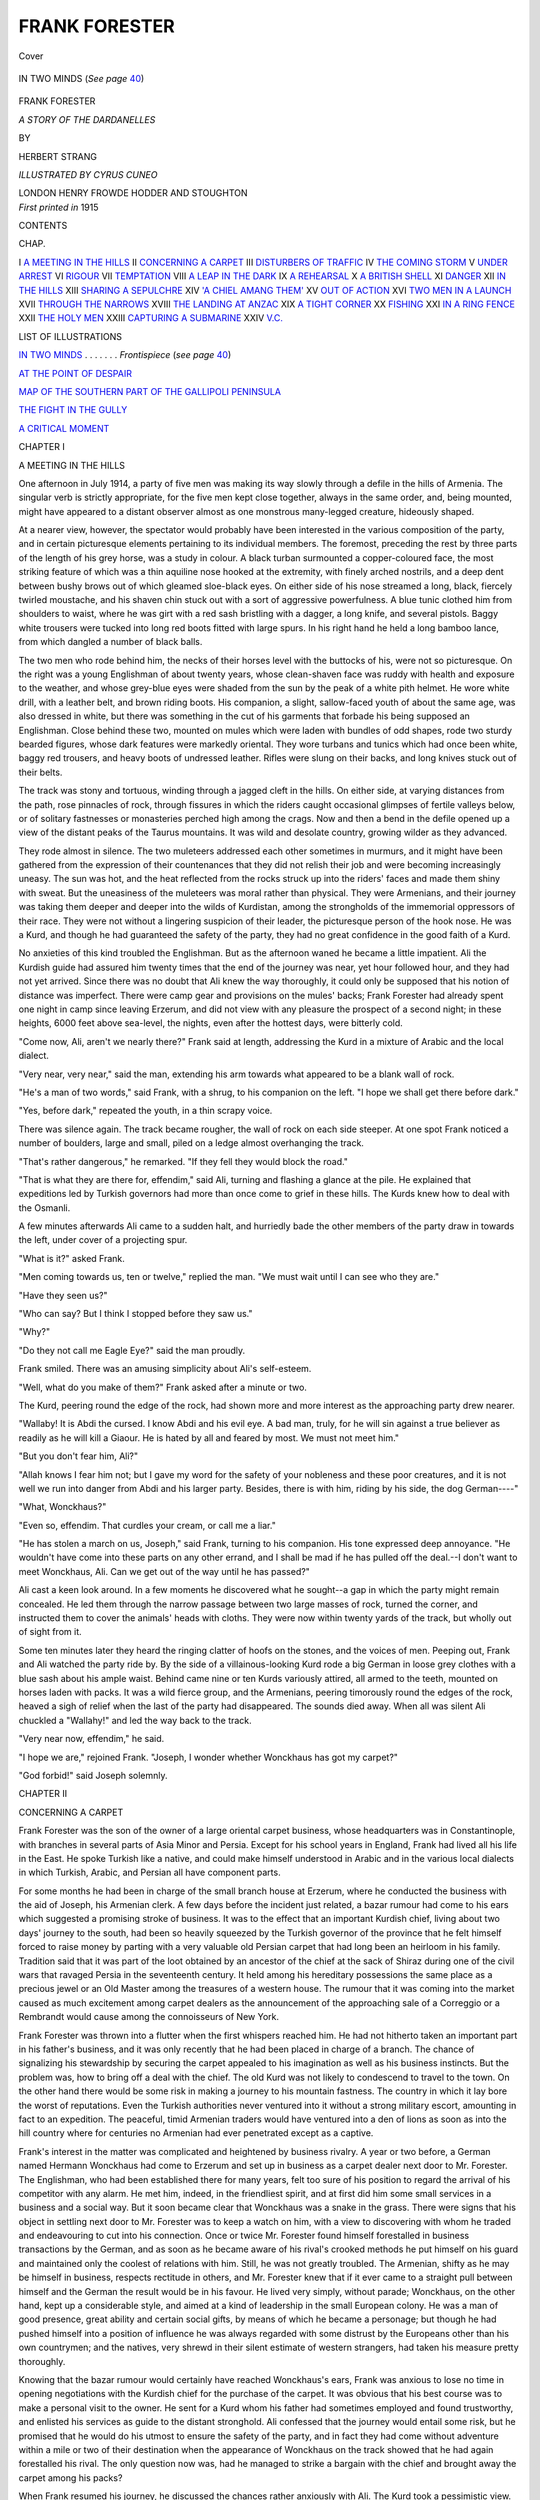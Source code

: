 .. -*- encoding: utf-8 -*-

.. meta::
   :PG.Id: 42943
   :PG.Title: Frank Forester
   :PG.Released: 2013-06-13
   :PG.Rights: Public Domain
   :PG.Producer: Al Haines
   :DC.Creator: Herbert Strang
   :MARCREL.ill: Cyrus Cuneo
   :DC.Title: Frank Forester
              A Story of the Dardanelles
   :DC.Language: en
   :DC.Created: 1915
   :coverpage: images/img-cover.jpg

==============
FRANK FORESTER
==============

.. clearpage::

.. pgheader::

.. container:: coverpage

   .. vspace:: 3

   .. figure:: images/img-cover.jpg
      :align: center
      :alt: Cover

      Cover

   .. vspace:: 4

.. container:: frontispiece

   .. _`IN TWO MINDS`:

   .. figure:: images/img-front.jpg
      :align: center
      :alt: IN TWO MINDS  (*See page 40*)

      IN TWO MINDS  (*See page* `40`_)

.. vspace:: 4

.. container:: titlepage center white-space-pre-line

   .. class:: x-large

      FRANK FORESTER

   .. class:: large

      *A STORY OF THE DARDANELLES*

   .. vspace:: 2

   .. class:: small

      BY

   .. class:: medium

      HERBERT STRANG

   .. vspace:: 3

   .. class: small

   *ILLUSTRATED BY CYRUS CUNEO*

   .. class:: medium

      LONDON
      HENRY FROWDE
      HODDER AND STOUGHTON

   .. vspace:: 4

.. container:: verso center white-space-pre-line

   .. class:: small

      *First printed in* 1915

   .. vspace:: 4

.. class:: center large

   CONTENTS

.. vspace:: 2

.. class:: noindent small

   CHAP.

.. vspace:: 1

.. class:: noindent white-space-pre-line

I  `A MEETING IN THE HILLS`_
II  `CONCERNING A CARPET`_
III  `DISTURBERS OF TRAFFIC`_
IV  `THE COMING STORM`_
V  `UNDER ARREST`_
VI  `RIGOUR`_
VII  `TEMPTATION`_
VIII  `A LEAP IN THE DARK`_
IX  `A REHEARSAL`_
X  `A BRITISH SHELL`_
XI  `DANGER`_
XII  `IN THE HILLS`_
XIII  `SHARING A SEPULCHRE`_
XIV  `'A CHIEL AMANG THEM'`_
XV  `OUT OF ACTION`_
XVI  `TWO MEN IN A LAUNCH`_
XVII  `THROUGH THE NARROWS`_
XVIII  `THE LANDING AT ANZAC`_
XIX  `A TIGHT CORNER`_
XX  `FISHING`_
XXI  `IN A RING FENCE`_
XXII  `THE HOLY MEN`_
XXIII  `CAPTURING A SUBMARINE`_
XXIV  `V.C.`_

.. vspace:: 4

.. class:: center large

   LIST OF ILLUSTRATIONS

.. vspace:: 2

`IN TWO MINDS`_ . . . . . . . *Frontispiece* (*see page* `40`_)

.. vspace:: 1

`AT THE POINT OF DESPAIR`_

.. vspace:: 1

`MAP OF THE SOUTHERN PART OF THE GALLIPOLI PENINSULA`_

.. vspace:: 1

`THE FIGHT IN THE GULLY`_

.. vspace:: 1

`A CRITICAL MOMENT`_

.. vspace:: 4

.. _`A MEETING IN THE HILLS`:

.. class:: center large

   CHAPTER I


.. class:: center medium

   A MEETING IN THE HILLS

.. vspace:: 2

One afternoon in July 1914, a party of
five men was making its way slowly through
a defile in the hills of Armenia.  The
singular verb is strictly appropriate, for
the five men kept close together, always in
the same order, and, being mounted, might
have appeared to a distant observer almost
as one monstrous many-legged creature,
hideously shaped.

At a nearer view, however, the spectator
would probably have been interested in the
various composition of the party, and in
certain picturesque elements pertaining to
its individual members.  The foremost,
preceding the rest by three parts of the length
of his grey horse, was a study in colour.
A black turban surmounted a copper-coloured
face, the most striking feature of
which was a thin aquiline nose hooked at
the extremity, with finely arched nostrils,
and a deep dent between bushy brows out
of which gleamed sloe-black eyes.  On either
side of his nose streamed a long, black,
fiercely twirled moustache, and his shaven
chin stuck out with a sort of aggressive
powerfulness.  A blue tunic clothed him
from shoulders to waist, where he was girt
with a red sash bristling with a dagger, a
long knife, and several pistols.  Baggy white
trousers were tucked into long red boots
fitted with large spurs.  In his right hand
he held a long bamboo lance, from which
dangled a number of black balls.

The two men who rode behind him, the
necks of their horses level with the buttocks
of his, were not so picturesque.  On the
right was a young Englishman of about
twenty years, whose clean-shaven face was
ruddy with health and exposure to the
weather, and whose grey-blue eyes were
shaded from the sun by the peak of a white
pith helmet.  He wore white drill, with a
leather belt, and brown riding boots.  His
companion, a slight, sallow-faced youth of
about the same age, was also dressed in
white, but there was something in the cut
of his garments that forbade his being
supposed an Englishman.  Close behind these
two, mounted on mules which were laden
with bundles of odd shapes, rode two sturdy
bearded figures, whose dark features were
markedly oriental.  They wore turbans and
tunics which had once been white, baggy
red trousers, and heavy boots of undressed
leather.  Rifles were slung on their backs,
and long knives stuck out of their belts.

The track was stony and tortuous, winding
through a jagged cleft in the hills.  On either
side, at varying distances from the path,
rose pinnacles of rock, through fissures in
which the riders caught occasional glimpses
of fertile valleys below, or of solitary
fastnesses or monasteries perched high among
the crags.  Now and then a bend in the
defile opened up a view of the distant peaks
of the Taurus mountains.  It was wild and
desolate country, growing wilder as they
advanced.

They rode almost in silence.  The two
muleteers addressed each other sometimes
in murmurs, and it might have been gathered
from the expression of their countenances
that they did not relish their job and were
becoming increasingly uneasy.  The sun was
hot, and the heat reflected from the rocks
struck up into the riders' faces and made
them shiny with sweat.  But the uneasiness
of the muleteers was moral rather than
physical.  They were Armenians, and their
journey was taking them deeper and deeper
into the wilds of Kurdistan, among the
strongholds of the immemorial oppressors
of their race.  They were not without a
lingering suspicion of their leader, the
picturesque person of the hook nose.  He was a
Kurd, and though he had guaranteed the
safety of the party, they had no great
confidence in the good faith of a Kurd.

No anxieties of this kind troubled the
Englishman.  But as the afternoon waned
he became a little impatient.  Ali the
Kurdish guide had assured him twenty times
that the end of the journey was near, yet
hour followed hour, and they had not yet
arrived.  Since there was no doubt that Ali
knew the way thoroughly, it could only be
supposed that his notion of distance was
imperfect.  There were camp gear and
provisions on the mules' backs; Frank Forester
had already spent one night in camp since
leaving Erzerum, and did not view with
any pleasure the prospect of a second
night; in these heights, 6000 feet above
sea-level, the nights, even after the hottest
days, were bitterly cold.

"Come now, Ali, aren't we nearly there?"
Frank said at length, addressing the Kurd in
a mixture of Arabic and the local dialect.

"Very near, very near," said the man,
extending his arm towards what appeared
to be a blank wall of rock.

"He's a man of two words," said Frank,
with a shrug, to his companion on the left.
"I hope we shall get there before dark."

"Yes, before dark," repeated the youth,
in a thin scrapy voice.

There was silence again.  The track became
rougher, the wall of rock on each side
steeper.  At one spot Frank noticed a number
of boulders, large and small, piled on a ledge
almost overhanging the track.

"That's rather dangerous," he remarked.
"If they fell they would block the road."

"That is what they are there for, effendim,"
said Ali, turning and flashing a glance at
the pile.  He explained that expeditions led
by Turkish governors had more than once
come to grief in these hills.  The Kurds
knew how to deal with the Osmanli.

A few minutes afterwards Ali came to a
sudden halt, and hurriedly bade the other
members of the party draw in towards the
left, under cover of a projecting spur.

"What is it?" asked Frank.

"Men coming towards us, ten or twelve,"
replied the man.  "We must wait until I
can see who they are."

"Have they seen us?"

"Who can say?  But I think I stopped
before they saw us."

"Why?"

"Do they not call me Eagle Eye?" said
the man proudly.

Frank smiled.  There was an amusing
simplicity about Ali's self-esteem.

"Well, what do you make of them?"
Frank asked after a minute or two.

The Kurd, peering round the edge of the
rock, had shown more and more interest as
the approaching party drew nearer.

"Wallaby!  It is Abdi the cursed.  I
know Abdi and his evil eye.  A bad man,
truly, for he will sin against a true believer
as readily as he will kill a Giaour.  He is
hated by all and feared by most.  We must
not meet him."

"But you don't fear him, Ali?"

"Allah knows I fear him not; but I gave
my word for the safety of your nobleness and
these poor creatures, and it is not well we
run into danger from Abdi and his larger
party.  Besides, there is with him, riding by
his side, the dog German----"

"What, Wonckhaus?"

"Even so, effendim.  That curdles your
cream, or call me a liar."

"He has stolen a march on us, Joseph,"
said Frank, turning to his companion.  His
tone expressed deep annoyance.  "He
wouldn't have come into these parts on any
other errand, and I shall be mad if he has
pulled off the deal.--I don't want to meet
Wonckhaus, Ali.  Can we get out of the
way until he has passed?"

Ali cast a keen look around.  In a few
moments he discovered what he sought--a
gap in which the party might remain
concealed.  He led them through the narrow
passage between two large masses of rock,
turned the corner, and instructed them to
cover the animals' heads with cloths.  They
were now within twenty yards of the track,
but wholly out of sight from it.

Some ten minutes later they heard the
ringing clatter of hoofs on the stones, and
the voices of men.  Peeping out, Frank and
Ali watched the party ride by.  By the side
of a villainous-looking Kurd rode a big
German in loose grey clothes with a blue sash
about his ample waist.  Behind came nine
or ten Kurds variously attired, all armed to
the teeth, mounted on horses laden with
packs.  It was a wild fierce group, and the
Armenians, peering timorously round the
edges of the rock, heaved a sigh of relief
when the last of the party had disappeared.
The sounds died away.  When all was silent
Ali chuckled a "Wallahy!" and led the
way back to the track.

"Very near now, effendim," he said.

"I hope we are," rejoined Frank.  "Joseph,
I wonder whether Wonckhaus has got my
carpet?"

"God forbid!" said Joseph solemnly.





.. vspace:: 4

.. _`CONCERNING A CARPET`:

.. class:: center large

   CHAPTER II


.. class:: center medium

   CONCERNING A CARPET

.. vspace:: 2

Frank Forester was the son of the
owner of a large oriental carpet business,
whose headquarters was in Constantinople,
with branches in several parts of Asia Minor
and Persia.  Except for his school years in
England, Frank had lived all his life in the
East.  He spoke Turkish like a native, and
could make himself understood in Arabic
and in the various local dialects in which
Turkish, Arabic, and Persian all have component parts.

For some months he had been in charge
of the small branch house at Erzerum, where
he conducted the business with the aid of
Joseph, his Armenian clerk.  A few days
before the incident just related, a bazar
rumour had come to his ears which suggested
a promising stroke of business.  It was to
the effect that an important Kurdish chief,
living about two days' journey to the south,
had been so heavily squeezed by the Turkish
governor of the province that he felt himself
forced to raise money by parting with a
very valuable old Persian carpet that had
long been an heirloom in his family.  Tradition
said that it was part of the loot obtained
by an ancestor of the chief at the sack of
Shiraz during one of the civil wars that
ravaged Persia in the seventeenth century.
It held among his hereditary possessions the
same place as a precious jewel or an Old
Master among the treasures of a western
house.  The rumour that it was coming
into the market caused as much excitement
among carpet dealers as the announcement
of the approaching sale of a Correggio
or a Rembrandt would cause among the
connoisseurs of New York.

Frank Forester was thrown into a flutter
when the first whispers reached him.  He
had not hitherto taken an important part
in his father's business, and it was only
recently that he had been placed in charge
of a branch.  The chance of signalizing
his stewardship by securing the carpet
appealed to his imagination as well as his
business instincts.  But the problem was,
how to bring off a deal with the chief.
The old Kurd was not likely to condescend
to travel to the town.  On the other hand
there would be some risk in making a
journey to his mountain fastness.  The
country in which it lay bore the worst of
reputations.  Even the Turkish authorities
never ventured into it without a strong
military escort, amounting in fact to an
expedition.  The peaceful, timid Armenian
traders would have ventured into a den of
lions as soon as into the hill country where
for centuries no Armenian had ever
penetrated except as a captive.

Frank's interest in the matter was
complicated and heightened by business rivalry.
A year or two before, a German named
Hermann Wonckhaus had come to Erzerum
and set up in business as a carpet dealer
next door to Mr. Forester.  The Englishman,
who had been established there for
many years, felt too sure of his position to
regard the arrival of his competitor with any
alarm.  He met him, indeed, in the friendliest
spirit, and at first did him some small
services in a business and a social way.  But
it soon became clear that Wonckhaus was a
snake in the grass.  There were signs that
his object in settling next door to
Mr. Forester was to keep a watch on him,
with a view to discovering with whom he
traded and endeavouring to cut into his
connection.  Once or twice Mr. Forester
found himself forestalled in business
transactions by the German, and as soon as he
became aware of his rival's crooked methods
he put himself on his guard and maintained
only the coolest of relations with him.  Still,
he was not greatly troubled.  The Armenian,
shifty as he may be himself in business,
respects rectitude in others, and
Mr. Forester knew that if it ever came to
a straight pull between himself and the
German the result would be in his favour.
He lived very simply, without parade;
Wonckhaus, on the other hand, kept up a
considerable style, and aimed at a kind of
leadership in the small European colony.
He was a man of good presence, great
ability and certain social gifts, by means of
which he became a personage; but though
he had pushed himself into a position of
influence he was always regarded with some
distrust by the Europeans other than his
own countrymen; and the natives, very
shrewd in their silent estimate of western
strangers, had taken his measure pretty
thoroughly.

Knowing that the bazar rumour would
certainly have reached Wonckhaus's ears,
Frank was anxious to lose no time in opening
negotiations with the Kurdish chief for the
purchase of the carpet.  It was obvious that
his best course was to make a personal visit
to the owner.  He sent for a Kurd whom
his father had sometimes employed and
found trustworthy, and enlisted his services
as guide to the distant stronghold.  Ali
confessed that the journey would entail some
risk, but he promised that he would do his
utmost to ensure the safety of the party,
and in fact they had come without adventure
within a mile or two of their destination
when the appearance of Wonckhaus on the
track showed that he had again forestalled
his rival.  The only question now was, had
he managed to strike a bargain with the
chief and brought away the carpet among
his packs?

When Frank resumed his journey, he
discussed the chances rather anxiously with
Ali.  The Kurd took a pessimistic view.

"Abdi is a nephew of the chief Mirza
Aga," he said.  "Does he not always boast
of his relationship in the bazar?  He is a
liar by nature, but in that he speaks the
truth.  Therefore it is that the German has
taken him as guide.  Without doubt Abdi
said to him: 'I am in high favour with my
uncle, Allah be good to him, and when I say
to him, this is the excellency that will give
a good price for the carpet, he will bless me,
and perhaps bestow upon me some poor
fraction of the money.'  Without doubt we
have eaten the dust of our journey for
nothing."

"Well, we'll go on and prove it.  Having
come so far I won't go back without knowing
the truth."

A march of a little over an hour brought
the party to a narrow side track that wound
up into the hills.  It was some time before
a turn in the toilsome ascent opened a view
of the chief's stronghold.  Perched high up
on the mountain side, it resembled in the
distance a child's building of wooden bricks;
but its massive proportions and structure
became impressive as the travellers gradually
mounted towards it.  In this country of
mean hovels its appearance was palatial.
The lower part consisted of solid masonry
broken by one large gate and two or three
small square windows, unglazed and shutterless.
Upon this stout pillars supported a
number of arches surrounding an open
chamber or arcade rectangular in shape
and covered with a flat roof.  To the left
of the arches was a second storey whose
walls were as solid as those of the lower;
within these, as Frank knew, were the
women's apartments.  The whole place was
silent; to all appearance it might have been
uninhabited.

Ali went forward to the great gate and
shouted for admittance.  After a while a
peep-hole was exposed by the sliding of a
small wooden hatch, and a man inquired his
errand, then slid the hatch to, and departed.
Frank had become accustomed to oriental
sluggishness and the need for patience.
Presently the gate-keeper returned and held
a lengthy conversation with Ali, after which
he retired again.

"What are we waiting for?" asked Frank:
remaining in the background he had not
heard the colloquy.

"Wallahy!  Mirza Aga will not show the
light of his countenance to a German, and
required me to swear by the beard of the
Prophet that your nobility is not German
but English."

"That's promising," said Frank cheerfully.
"It looks as if nephew Abdi is not
quite such a favourite as he pretends."

"Allah is wise!" said Ali.

In a few minutes the massive gate swung
open, giving admission to a large courtyard.
Here a handsome youth, the chief's
grandson, came forward with a smile of welcome.
Frank dismounted, gave his horse into the
care of an attendant, and followed the youth
up a stately stone staircase, ornamented on
either side with richly-carved oak balusters,
into the salamlik or presence chamber of
the old chief.  It was a lofty and spacious
apartment, the walls and ceiling composed
of curiously carved cedar wood.  The floor
was covered with thick Persian rugs; the
walls were embellished with texts from the
Koran, and blunderbusses, scimitars, curved
daggers and other weapons arranged in
tasteful patterns.  At the further end a fire
of logs roared in a huge fireplace, the wall
above being decorated with arabesques and
scrolls.

Near the fireplace, reclining among an
exuberance of silk pillows and cushions, was
the old, white-bearded, turbaned chief,
smoking a long chibouque.  At the entrance of
his visitor he rose, bowed several times,
murmured "Salam aleikam," and clapped
his hands.  An attendant immediately came
in, bearing a number of rugs and pillows
which he spread on the floor near the chief.
Luxurious as they appeared, Frank knew that
they were probably swarming with vermin,
for Kurdish magnificence takes no note of
such trifles, and he racked his brains for
an excuse to avoid the use of them.
Explaining that in his country such soft seats
were only proper to the ladies, which seemed
to amuse the chief, he squatted cross-legged
on the floor, and spent some minutes in
exchanging the flowery salutations usual
in oriental society.  Then the chief, who
had already learnt the object of his visit
from Ali through the gate-keeper, invited
him to partake of supper, declaring that
there must be no talk of business that
night.  Without waiting for an acceptance,
he clapped his hands again, and servants
brought in a profusion of dishes--meat, fish,
poultry, and various fruits--a pleasant meal
after the long day's journey, even though
Frank had to use his fingers instead of a knife
and fork.  The meal was prolonged; fatigue
and the heat of the room made Frank sleepy;
and he was glad when the old man's grandson
came to conduct him to the guest chamber.

"He has honesty and benevolence written
all over him," thought Frank, as he stretched
himself, rolled in his greatcoat, on the bare
floor, after bundling the doubtful mattresses
and cushions provided for him into a corner.
"I rather think I may score off Wonckhaus
this time after all."

Next morning came the business interview.

"You must know, O welcome guest," said
the old man, "that yesterday there came to
me one from Erzerum, under the guidance
of a graceless nephew of mine, a man in
whom there is no truth or virtue at all.
The stranger, a man of the German race,
they told me, wished to buy my carpet,
and offered me a sum that would scarcely
have purchased the clothes on my back.
Wallahy!  Did he wish to pull my beard?
I answered him shortly that I was no bazar
merchant to haggle and chaffer; whereupon
he made excuses, and perceiving that it was
truth I said, he offered a price that was fair,
and one that I was fain to accept.  But
lo! when I asked him to pay over the money,
the infidel spoke of a written paper, for
which, he told me, they would pay me money
in Stamboul.  Wallahy!  His tongue was
smooth, but his eye was deceitful.  I said
forthright that I would not trust him.
Little I know of the German race; they
are a new kind of Giaour to me; but so
much as I have heard of them did not tempt
me to part with my carpet against a German
promise.  Whereupon our words waxed hot,
and Abdi my worthless nephew must needs
take part with the German--verily he hoped
to fill his pouch at my expense; and my
wrath was kindled, and I bade the German
depart.  And Abdi my nephew flouted me
to my beard, and I spoke my mind freely
to him, a dog that slinks about the houses
of better men, snapping up what falls, and
licking what is cast out.  And they departed,
he and the German.

"Now therefore come and look upon the carpet."

He conducted Frank through the open
arcade into a lofty room on the other side
of the house.  On the way Frank throbbed
with mingled hope and fear.  Orientals were
prone to exaggeration: the much-talked-of
carpet might turn out to be a very ordinary
specimen, even a modern fabric cunningly
"faked," for he was aware of the tricks
practised by dishonest dealers to delude the
unwary.  Once, indeed, he had himself
detected by the sense of smell the use of coffee
to give a new rug the mellow tones of age.
But hope was stronger within him than fear.
The old chief looked honest: he had
refrained from boasts and the flowery puffs of
the huckster, and Frank felt that the carpet
was probably genuine, though possibly not
quite so valuable as rumour declared.

The old man opened the door, and stood
back with a courteous inclination of the
head to allow his visitor to pass in before
him.  He did not speak a word.  Frank
halted in the doorway, transfixed with
wonder and delight.  Hanging on the wall
opposite was a beautiful rug, about eighteen
feet by twelve, in which his expert eye
discerned at once an antique product of the
looms of Khorassan.  He had lived among
carpets from childhood, and knew the
characteristic features of all the many kinds
of eastern fabrics.  On a deep blue ground
were woven floral patterns in magenta, red,
and blue, with spots of ivory here and
there; and on the wide border was the
unmistakeable palm-leaf design of
Khorassan, with details that proved it to be
the workmanship of a particular family
of weavers, renowned for its artistic
ornament and harmonious colouring.  Age had
mellowed the tints, but their brilliance was
little diminished, for the ancient dyers had
secrets which are the despair of the chemists
of to-day.

He crossed the room and touched the
surface of the rug.  It was soft as velvet.
He examined the knots and the stitches,
felt the thickness of the pile, then turned
round.

"It is magnificent, chief," he said.

"It is good work, effendim," replied the
chief.  "My family has possessed it for two
hundred years."

"Well now, let me tell you my method
of business.  We are not hucksters of the
bazar, you and I.  Their custom is to ask
more than they expect to get, or to offer
less than they are prepared to pay.  That
is not my way.  I offer at once the sum
which I am ready to give, and I never make
a second offer.  If it is acceptable, well and
good; if not, we part friends."

"That is well, effendim.  My ears are open."

"I will pay you £500 Turkish for the carpet."

The old Kurd reflected a moment or
two.  Then he said:

"That is a fair price, effendim.  The
carpet is yours."

"Thank you.  I have not brought the
money with me; it is dangerous country,
chief," he added with a smile.  "But I will
either send it you when I return to Erzerum,
or----"

"It is enough, effendim," interrupted the
chief.  "You are an Englishman: your
word is good.  Your countrymen, it is true,
are not the good friends of mine that they
used to be.  It is told me, indeed, that the
German Emperor, and not your King, is
willing to help us to regain the lands we
lost in the late disastrous war.  But I trust
the word of an Englishman.  The Germans
I do not know: that one who came to me
came with my nephew Abdi, the master of
lies!  Take the carpet: it is yours.  You
may send the money when you will."

"I thank you for your confidence, chief;
but such an arrangement would not be fair
to you.  Something might happen to me;
you would have no security.  I will ask you
to take a draft on the Ottoman Bank."

He took out his cheque-book and fountain
pen, and wrote the draft, which the chief
accepted with a deprecating bow.  Orders
were given for the carpet to be rolled up,
covered with sacking, and placed on the
back of one of the mules.  The business
having been thus satisfactorily concluded,
the chief invited Frank to share his morning
meal, after which he accompanied him with
a small escort of horsemen for a few miles
on his return journey.





.. vspace:: 4

.. _`DISTURBERS OF TRAFFIC`:

.. class:: center large

   CHAPTER III


.. class:: center medium

   DISTURBERS OF TRAFFIC

.. vspace:: 2

About noon on the following day, when
Frank and his party were proceeding slowly
northwards through the hills, they met a
Kurd on horseback.  Ali exchanged salutations
with him; he was on his way, he said,
to the house of Mirza Aga.

Some ten minutes afterwards, at a bend
in the track, they were met by a second
Kurd.  The usual greetings again passed
between the fellow-countrymen, and this
traveller also explained that Mirza Aga's
house was his destination.  But when the
party passed on, Ali, whose manner with
the stranger had been cold and curt,
glancing over his shoulder, noticed that the man
had ridden a few paces in the same direction,
then halted as if in irresolution, and was
at that moment apparently making up his
mind to continue his journey southward.

"Wallahy!  Effendim, here is a strange
thing," said Ali in a low tone.  "I know
that man.  Surely I saw him with Abdi the
Liar when he passed us the other day."

"Strange indeed!  He cannot have been
to Erzerum and back."

"Abdi devises mischief, effendim.  It is
well that we watch that man."

Riding slowly on until the bend in the
track hid the Kurd from sight, Ali slipped
from his saddle, and, asking Frank to
accompany him, cautiously climbed the rear of a
rocky bluff a little way off the track.  From
the top of this eminence, themselves
unseen, they were able to overlook a long
stretch of the track behind them, and in
the distance, something more than half a
mile away, they descried the stranger, no
longer proceeding towards the house of
Mirza Aga, but coming in their direction.

"Verily it is some evil device of Abdi,
effendim," said Ali.  "Let us go on our
way, and consider this matter.  Abdi is
cunning as a serpent, but it will go hard
with me if I do not bring his tricks to nought."

They returned to the track, remounted,
and resumed the march, keeping a wary
look-out in all directions.

"Consider, effendim, why did that man
delay and turn when he met us?"

"That is nothing strange in this lawless
country," said Frank.  "A man would naturally
be curious and suspicious of strangers."

"True; but having seen that we are a
party of peaceful travellers carrying
merchandise--for the Armenians and you
yourself, effendim, wear no pistols in your belts,
though I know you have revolvers
somewhere in your garments--having seen that,
I say, why does the dog march on a little
way, then turn about and follow us?  Is it
not the work of one that spies on another?"

"It looks possible, certainly."

"Of a truth it is so, and I swear that Abdi
and his crew are not far ahead."

"What of the first man, who preceded
him?  Was he watching us too?"

"Who can say, effendim?  He has gone
quite out of sight.  Who can sound the
depths of Abdi's craft?  He is a liar and a
worker of mischief.  May it not have been
told him by some gossip on the way that we
had gone to seek Mirza Aga?  Well he knows
for what purpose, and would it not be an
easy thing, in these solitudes, to lie in wait
for us, and to fall upon us, they being the
greater number, and slay us, and rob us of
that we carry?  Truly there is no bottom
to Abdi's wickedness, and I beseech you,
effendim, pardon me in that I have
unwittingly led you into a snare."

"That's nonsense, Ali.  Whatever
happens, it's not your fault.  If it is as you
say--and I shouldn't be surprised, for in
wild country like this they've endless
opportunities of surprising us--we must see if we
can't defeat their schemes."

This conversation had been conducted in
low tones, in the hearing of Joseph only.
Ali had an inherited contempt for the
Armenian porters, who indeed would have
been paralysed with fright at a suspicion
of danger.

It was clear that to continue on their
present course would be to run straight into
the trap which Ali suspected was prepared
for them.  Ali suggested that they should
halt, allow the man behind to overtake
them, and observe his bearing when he
encountered them again.

Accordingly they drew rein at a secluded
spot, where the track broadened a little,
making a salient into the precipitous sides.
Ali climbed to a position whence he could
scan the track in both directions.  Some
time passed, and when the supposed scout
did not appear, Ali crept back stealthily
along the track to discover what had
become of him.  In about ten minutes he
returned.  "Come with me, effendim," he
said mysteriously.

After walking rather more than half a
mile, Ali raised his hand and pointed to a
spot high up in the hills on their left hand.
At first Frank failed to discover the object
indicated, but presently he noticed a whitish
speck moving along the greyish face of the rocks.

"Is that he?" he asked.

"That is the dog, as I live," replied Ali.
"He has gone up into the hills by a track
that I know not.  See, effendim, he moves
fast; he comes this way.  Is it not his intent
to outstrip us, and give tidings of our coming
to Abdi where he lurks beyond?"

"You may be right, Ali.  We can spoil
his game by not going on.  Let us return
to our men, bring them back, find out where
he left this track, and follow him over the
hills."

"It is good, effendim.  To watch the
watcher--yes, it is very good."

Soon the whole party was retracing its
course.  The halt and the movements of
their employer had made the Armenians
uneasy; but there was only cheerful
assurance in the demeanour of Frank and the
Kurd; and the men, if not reassured, at least
gave no utterance to their fears.

About a mile back they discovered a spot,
marked by a few stunted trees and bushes,
where a narrow mountain path branched
from the broader track.  Into this they
struck.  It wound up into the hills, at first
so steeply that the laden mules with
difficulty maintained their footing; but after
a time it became less arduous, and the party
pushed on with greater speed.  It was nearly
two hours before they caught sight of the
man.  From that moment they had to
combine speed with caution: to keep pace with
the Kurd so as not to lose him from sight,
but to take care that he should neither see
nor hear them.

At length the mountain path took a
downward trend, suggesting that it would
ultimately rejoin the main track from which
they had diverged.  Here they lost sight of
the scout through the frequent windings of
the path.  Presently they came to a narrow
ledge dropping down very steeply.  The
ground was rough, and crumbled under the
hoofs of their beasts.  In spite of all their
caution, they suffered a misadventure when
still some distance above the junction of the
the tracks.  The ground gave way beneath
the mule of one of the Armenians.  It slid
over the edge, and rolled with its yelling
rider for nearly a hundred yards down a
steep incline, until the fall was checked by
a clump of prickly bushes.  Neither man
nor animal appeared to be seriously hurt,
but the mule's load was scattered broadcast.
Consisting as it did partly of camp utensils,
to the clatter of displaced stones and the
cries of the muleteer was added the clink
and rattle of tins and iron pots as they
bumped on the rocky ground.

The din was a greater misfortune even
than the delay and the dispersal of the load.
Just as the Armenian picked himself up,
rubbing his elbows and shins, a head showed
above the rocks a little to the left of the
junction.  In another moment Frank caught
sight of the Kurd they had been following,
riding at full speed back along the main
track.  Apparently he had been resting for
a spell.

"Wallahy!" Ali ejaculated, cursing the
mule and its rider and the ancestors of both.

There could be little doubt that his
suspicion was well grounded.  Abdi and his
party--if Abdi was in truth the plotter--could
not be far off, for the Kurd must
have reckoned on being able to warn them
before the expected prey reached the spot
where they were waiting.  How far away
the ambush had been laid Frank could not
guess.

"Cursed be that howling son of a cat!"
cried Ali.  "We must ride on with all
haste, effendim.  Peradventure the rascal
Abdi is so far away that we shall have time
to reach a village of the plain before he can
overtake us.  Wallahy!  But our beasts
are laden, and he has many horsemen
without encumbrance.  Yet there is no other
way.  We must leave that shrieking jackal
and his load; there is no time to gather up
the many things that are scattered."

"No, we can't leave him, but we'll leave
the things," said Frank.  "Get on your
mule and ride with us," he called to the man.

Hastening down to the track, they pushed
on with all possible speed in the direction
of Erzerum.  Laden as they were, the mules
could not go at any great pace over the
rough ground, and the carpet being the
heaviest part of the load, the speed of
the whole party was regulated by that of
the mule bearing it.  Frank suggested that
Ali should ride ahead and bring back an
armed escort from Erzerum; but the Kurd
resolutely refused to divest himself of his
responsibility for the safety of his employer,
who for his part was determined not to lose
sight of the carpet.  They made what
progress they could, then, Ali falling behind
to act as rearguard and give warning of
pursuit.

They had covered something less than
two miles and were entering a long, fairly
straight defile, when Ali closed up.

"They are coming, effendim," he said,
"riding furiously, and the foremost of them
is Abdi the Liar."

"Ah!  And look at that," said Frank,
pointing ahead.

Near the further end of the defile two
figures were seated on a loose pile of rocks
overhanging the track.  Ali shot a glance
towards them.

"Wallahy! the German!" he exclaimed.

Almost at the same moment the two
figures rose.  Clearly they had recognised
Frank.  And then Wonckhaus and his Kurd
companion began with haste to roll rocks
from the pile down the slope, obviously
with the intention of blocking the track.

"Come, Ali!" cried Frank.  "Joseph,
look after the rest.  Bring them along."

Urging their mounts to their best speed,
the two men dashed along the track, and
reined up only when they were in danger
of being crushed by the rocks crashing down
from above.  The narrow path was already
almost impassable.  Frank sprang from his
horse and began to clamber up the face of
the cliff, followed, after a moment's
hesitation, by Ali.

.. _`40`:

Twenty feet above them Wonckhaus stood
irresolute.  He held a jagged boulder, and
seemed to be in two minds about hurling
it straight upon the climbing Englishman.
Some prudential instinct--it may have been
a scruple--gave him pause, and his Kurd
companion, taking the cue from him, held a
large stone similarly poised.

"Wait a moment," said Frank coolly.
"I won't keep you long."

Wonckhaus, somewhat taken aback by
Frank's calmness, and the absence of hostility
from his tone, watched him in silence
as he climbed to his side.

"Another stone or two would have completely
blocked the track," Frank went on.

Shooting a curious glance at him, Wonckhaus
replied:

"That was my intention, Mr. Forester."

"Exactly.  I don't want to interrupt
your amusement, Herr Wonckhaus, but you
will wait until my party has passed.  A
few moments will suffice.  If you loose
another rock till then, I shall throw you
after it!"

Frank's nerves were tingling, but he spoke
as quietly as if he was announcing the
merest matter of fact.  The German recognised
at a glance that it was no empty threat,
and his Kurd looked by no means comfortable
under the menacing attitude of Ali,
who had now joined them.  Meanwhile,
Joseph had come up with the carriers.

"Come straight through, Joseph," called
Frank, "and lead my horse and Ali's.  Go
forward: we will overtake you."

As the mules were passing through the
narrow gap that remained between the
obstacles on the track, Abdi's party came
in sight at the southern end of the defile
half a mile distant.

"Now, my good sir," said Frank, as the
last of his mules emerged from the gap, "we
will help you to complete your amusing
work.  Ali, shove these stones down as fast
as you can, and get your countryman to
assist you."

Ali grinned and hurled a threat at the
other Kurd; the two pushed the stones down
the slope one after another in quick
succession, while Frank, taking out his revolver,
stood guard over the German.  In a few
seconds the track was wholly blocked up.

"We have saved you the trouble, Herr
Wonckhaus," said Frank.  "Good-day."

With Ali he slipped down to the track, ran
after his party, sprang to the saddle, and
was already some distance ahead and
rounding a corner when Abdi and his cavalcade
rode up.  The Kurd leapt from his horse,
scrambled up the barrier, and in his rage and
disappointment fired after the retreating
figures before Wonckhaus, uneasy about
future developments, could check him.  The
shot flew wide, and Frank rode on.

To clear a way for the pursuers' horses
would probably consume at least half an
hour, an interval long enough to allow the
party to reach the outskirts of a settled
district where an open attack upon them
would be dangerous.  And Frank knew very
well that Wonckhaus could hardly afford to
be publicly associated with a manifest act of
brigandage.  Thinking over the
circumstances of the trap from which he had
escaped, he surmised that the German had
intended the party to be intercepted by the
Kurds several miles behind, and that he had
gone ahead in order to arrive at Erzerum in
time to establish a clear alibi if there should
be any suggestion of his connection with the
contemplated attack.

"A lucky thing for us you discovered that
scout, Ali," said Frank.  "I owe something
to your eagle eye."

"Inshallah, effendim, I am not so named
for nothing," returned the man, beaming
with pride and satisfaction.  "Of a truth I
am more than a match for Abdi the Liar."





.. vspace:: 4

.. _`THE COMING STORM`:

.. class:: center large

   CHAPTER IV


.. class:: center medium

   THE COMING STORM

.. vspace:: 2

Two hours' hard riding brought Frank
and his party, in the dusk of evening, to a
large village on the edge of the plain of
Erzerum.  There was little or no danger
of further molestation; in populous places
an attack on a well-known English merchant
might entail disagreeable consequences, since
the authorities would be almost forced to
take action; all the same, Frank wished
that he could have completed his journey
without pause.  But that being impossible,
he put up at a respectable khan or inn,
where he persuaded the innkeeper, by means
of excess payment, to agree to keep his door
closed against any travellers who might
arrive subsequently.  Frank preferred not
to have to spend the night under the same
roof as Wonckhaus, who could not be far
behind him on the road.

His forethought bore fruit.  Soon after
he had retired to rest, with his head pillowed
on his precious carpet, there was a loud
banging on the door, and a rough voice
bawled for the khanji.  That amiable hosteller
at first feigned sleep, but the pretence
could not be long kept up through a din that
might have roused the fabled sleepers of
Ephesus.  He got up, cursing, and moved
to the door.

"Remember our bargain," Frank called
through the partition dividing his select
guest-chamber from the common room of
the inn.

The man mumbled something in answer,
and Frank, wondering whether his promise
would hold out against the importunity of
the newcomers, listened anxiously to the
colloquy that ensued at the door.

"O khanji!" bawled the voice outside.

"Ahi!" was the sleepy response.

"O khanji!"

"What is it I hear?"

"Are you Khanji Abdullah?"

"Ahi!"--a sleepy drawl that meant nothing.

"A curse on the deaf one!"

"Am I deaf, or to be cursed, or do I hear
the ugly voice of a camel-driver?" asked
the innkeeper artlessly.

"Where is Khanji Abdullah?"

"Who?"

"Khanji Abdullah-ah-ah!" yelled the
voice, prolonging the name.

"Why do you wake honest sleepers, you
dog of a dogson?"

"*I* wake folk?  *I* wake folk?  Have *I*
the voice of an old dromedary?  Have *I* the
voice----"

Here the speaker's shrill tones were
drowned by a chorus of curses and expostulations
from the guests in the common room,
among whose voices Ali's was raised the
loudest.  When the clamour had died down,
the voice of the man outside could be heard
again.

"Wallahy!  May Allah cast his blight
upon the khan and the khanji, upon your
religion and your affairs, upon your wife
and children and kinsmen and cattle."

"What is this outcry and cursing, O
son of a camel?"

"Open your door for honest travellers in
the night."

"Wallahy!  My house is full; there is
not room for one honest man, much less a
rogue.  Get you gone, and split the ears of
Khanji Muhammad yonder; his khan is
the place for rogues."

"What say you, O vile khanji?  Know
you that here is no rogue, but a noble
Alman effendi of great size and weight,
whose money-bags are brimming over like
a cup overfull!  Open then, khanji, without
more display of ignorance and folly."

"It is easy to lie in the dark.  What
know I of an Alman effendi?  Of his nobility
I say nothing; but if he be of great size and
weight as you say, mashallah! there is no
room for him here.  Let him begone with
his money-bags to Khanji Muhammad; he
is very poor and needy, whereas I am in no
straits, praise to Allah!  Get you gone,
you with the voice of a camel, and let me
return to my sleep.  Ahi!"

A stream of imprecations burst from the
lips of Abdi, dying down in the distance as
he departed with Wonckhaus and his party
towards the khan of Muhammad at the other
end of the village.

"Was it not well done, and worthy of
large bakshish?" said Abdullah, through
the door of Frank's room.

"It was well done, khanji," replied
Prank, "and the morning will bring what it
will."

"Alhamdolillah!" the innkeeper piously
ejaculated as he returned to his couch.

His guests settled themselves to slumber
and were not disturbed for the rest of the night.

Frank's first act on reaching Erzerum in
the afternoon of the next day was to lock
up the carpet securely in his strong room.
The warehouse was an annexe at the back
of the dwelling-house.  This was a
substantial building of stone, backing on a
hillside, with a flat roof covered, like the
most of the better houses in the town, with
green turf.  It had a large arched door,
but small windows, hardly bigger than
portholes, filled, however, with glass, and not
with oiled paper, which the natives
commonly used.  Mr. Forester had made the
interior comfortable in an English fashion.
The stone floors were strewn with Persian
rugs; on the white-washed walls hung
a few engravings, together with hunting
trophies.  The furniture was of English make.

As he passed through the office on his
way to the strong room, Frank noticed on
the desk a letter, in his father's handwriting.
The carpet having been safely stowed away,
he returned, put the letter in his pocket,
and hurried out into the street: there was
something to be done that brooked no delay,
for Wonckhaus had arrived before him.
He hastened down the street, which crossed
a valley between his house and the
Government buildings on the hill opposite, and
made his way to the quarters of the military
governor, with whom, after the long delay
usual in the East, he was accorded an
interview.

"I have come to lodge a complaint against
Herr Wonckhaus and the Kurd Abdi," he
said, when the preliminary courtesies had
been exchanged.  He related the incidents
on the road.  The Turkish governor listened
to him coldly.

"I take a note of what you say, effendim,"
he said; "but you must know that Wonckhaus
Effendi has already preferred a charge
against you--that you blocked up the road
with rocks, so that it was impassable.
That, you are aware, is a serious offence.
No one but a military officer in the exercise
of his duty is permitted to block a road."

"As I have already explained, excellency,"
said Frank patiently, "I merely
completed what Herr Wonckhaus had
begun.  His design was obvious: the steps I
took were taken solely for the purpose of
safeguarding my merchandise."

"It is told me that you threatened him
with violence."

"I said that if he threw down any
more stones--committing, as you remarked,
excellency, a serious offence--I would
throw him after them.  That, I submit, was
perfectly justifiable in the circumstances."

"I will not argue with you, effendim.
You ought to have engaged zaptiehs for
your protection on your journey.  The
matter cannot rest here.  I must submit
it to the governor of the province; it may
have to be referred ultimately to Stamboul.
Meanwhile, I must order you to keep the
peace with Wonckhaus Effendi, who has felt
it necessary to ask for protection."

Seeing that no satisfaction would be
derived from further parley, Frank took his
leave and set off for home.  He was
somewhat surprised at the coolness of his
reception.  The military governor had only
recently taken up office in the town; his
predecessor had been a close personal friend
of Mr. Forester, and Frank had assumed,
almost as a matter of course, that the new
official would be a man of the same stamp
and equally well disposed.  It was clear,
however, from this his first official interview,
that the governor was unwilling to hear
both sides of a case and come to a just
decision, or that he was ready to exercise
partiality on the side of Wonckhaus.  Frank
was not troubled about the ultimate issue.
The reference of the matter to the provincial
governor, and possibly to the authorities at
Constantinople, would postpone any
decision for months, perhaps years.
Meanwhile he would put all the facts before his
father, who would know, better than he,
how to deal with them.

Thinking of his father reminded him of
the letter in his pocket.  He took it out,
tore open the envelope, and read:

.. vspace:: 2

.. class:: noindent

   MY DEAR FRANK,

.. vspace:: 1

A serious storm is brewing in Europe.
Austria has sent an ultimatum to Serbia that on
the face of it means war.  Serbia can't accept its
terms without losing her independence, and Russia
will certainly support her.  That will as certainly
cause Germany to move; then France is bound by
the terms of her alliance with Russia to come in.
Unless something very suddenly intervenes, all
Europe will be in a blaze, possibly before you
receive this.  In the opinion of certain important
people here the whole thing is a put-up job on the
part of Germany, who is backing Austria with the
deliberate intention of forcing a war before Russia
has reorganized her army.  There is great
excitement here.  German agents have been active for
a long time, but the general opinion is that Turkey
will keep out of it.  She had enough of war two
years ago, and her finances are now at the lowest
ebb.  Still, one can never be sure how far the
Germans may succeed in duping or bribing the
Turks.  In my belief, everything depends on
whether we shall be drawn in.  Grey will work
hard for peace; he may succeed as he has done
before; but if he fails I can't see any possibility
of our keeping out of it.  France will be knocked
out in a month if the German fleet gets to work;
and we can't stand by and look on at such a
catastrophe.  Well, if we do come in, Germany
will move heaven and earth to induce the Turks
to make a bid for Egypt; and certain firebrands
here are silly enough in their self-conceit to play
Germany's game and ruin their country.  I hope
for the best, but you must be ready to clear out
at a moment's notice.  Unluckily I have an
urgent call to London; am starting at once, but
hope to return soon.  Keep your eye closely on
events: our consul will have the latest or all but
the latest news; and if affairs look serious, I shall
come to Erzerum, close down and bring away the
stock.  We should be all right here for a time, at
any rate; and if the worst does happen it will be
easier to shape our course here than in your wilds.
Meanwhile hold on, and be circumspect.

P.S.  Just as well to keep your eye on H. W.

.. vspace:: 2

Frank replaced the letter in his pocket.
Here was food for thought indeed.  He
knew that, so complicated were the relations
of the European Powers, the outbreak of
war between any two of them might easily
involve the others, and bring about that
vast and universal struggle which had often
been talked about, and as often dismissed
as improbable if not impossible.  To a
rational person it seemed sheer madness
that Europe should be plunged into strife
over the affairs of one little Balkan nation:
was it possible that the prophets who had
foretold just such a cataclysm would prove
to be right after all?  And what of Britain?
Frank had unbounded faith in the British
navy, but would Britain be able to limit
herself to the exercise of sea-power?  Yet
how could she take an effective part in land
warfare with her small army?

Pondering these questions, Frank arrived
at his house almost unawares.  He was
roused from his reverie by the sight of
Wonckhaus standing at his door, smoking
a big pipe.  The German smiled and seemed
to be about to address him; but apparently
he changed his mind.  Frank paid no
attention to him, but passed into his own house
and sat down to his evening meal with a
preoccupied air.





.. vspace:: 4

.. _`UNDER ARREST`:

.. class:: center large

   CHAPTER V


.. class:: center medium

   UNDER ARREST

.. vspace:: 2

During the next few days, the town
seethed with ever-increasing excitement.
It became known that Germany had
declared war on Russia and France, and the
sole topic of conversation among the
Europeans was, what would Britain do?  Rumour
flew apace; authentic news was slow in
coming in by telegraph; but at last it was
officially announced that Britain was at
war with Germany, and almost immediately
afterwards that the British Grand Fleet had
been shattered in the North Sea.  Frank, in
common with the few other Englishmen in
the town, scoffed at this; but the story
found many believers, and it was noticed
that Wonckhaus ran up a large German
flag on his roof-top.  Frank paid frequent
visits to the British consul, who depended
for his information on the Turkish telegraph
officials, and there was reason to suspect
that a strict censorship had already been established.

As usually happens in Asiatic Turkey
when Europe is disturbed, there was growing
racial excitement among the natives.  The
Armenians, a timid unstable people,
incapable of effective combination, talked of
revolution, and the lower-class Moslems of
the town assumed a menacing attitude
towards them.  The Kurds in the country
districts, it was rumoured, had already
recommenced their attacks on the Armenians,
and Frank was gravely apprehensive of
massacres on a large scale.  He instructed his
Armenian employees to keep within doors
as much as possible, and to avoid collisions
with the Moslems.  His chief clerk, Joseph,
while sharing his fears, was not alarmed for
his own safety.  His father, a man of
considerable business astuteness and organizing
power, was a contractor to the 9th Army
Corps, whose headquarters were at Erzerum,
and in good relations with the military
authorities.  They hated him as an
Armenian, but found him useful, indeed
indispensable, as a business man, and when
business is concerned, religion counts little
with the Turk.

Public feeling was stirred to its depths
when news came of the arrival of the *Goeben*
and the *Breslau* at the Bosporus.  There
was at once manifested a great deal of
military activity.  New levies flocked into
Erzerum, and there were movements of
troops along the whole Black Sea coast.
Large supplies were needed for them, and
the contractor was busily employed.  Frank
found it hard to believe that Turkey would
be so short-sighted as to take the field against
the Allied Powers; but he noticed that
Wonckhaus, whose air of self-importance
was growing day by day, was frequently in
communication with the military governor,
and the announcement of German victories
became a daily occurrence.  Joseph
reported that these victories were the talk of
the town, and it was openly declared that
the Germans would soon be in possession of
Paris, that rebellions had broken out in
India, Ireland, and South Africa, and that
the Sultan was on the point of recovering
Egypt, the British garrison having been
withdrawn to fight in the West.  Frank met
black looks in the streets; trade was at a
standstill: and in the absence of
trustworthy news he began to fidget and to wish
that his father would return.

One day a man ran into the office with a
message for Joseph.  A low-class mob had
risen against the Armenians in the quarter
in which his father's house was situated, and
when the messenger left the rabble were
battering on the contractor's door.  Joseph
at once rushed out, followed by Frank, who
snatched up a revolver which he had made
a practice of carrying in the streets during
the past few weeks.  There were unmistakable
signs of commotion in the town.  The
Armenian shopkeepers were hurriedly
shutting their booths; some were barricading
their doors, others already speeding away
with their portable goods to seek safety
in remote quarters of the town or in the
country without.

When Frank arrived on the scene of the
disturbance the mob had broken through
the gate into the courtyard, and were
battering at the door of the storeroom.

"Stand aside there!" called Frank impulsively,
elbowing his way through the throng.

He set his back against the door, and
drawing his revolver threatened to shoot
any man who ventured to renew the attack.
The ruffians, who were armed only with
sticks and clubs, fell back, overawed by the
Englishman's authoritative voice and mien.
Two elderly zaptiehs were looking on from
the opposite side of the street.  Without
much faith in these official defenders of
order Frank called on them to disperse the
mob, or he would report them to the
Governor.  The policemen lifted their rifles
and moved sluggishly towards him, pressing
the mob aside without much energy.  But
the display of authority, such as it was, had
the effect of thinning the mob.  One man
tried to work them up to resist, but finding
himself left with a diminishing number of
adherents, and perceiving a half company of
regular troops marching up at the end of the
street, he slunk away and disappeared.

For the moment the danger was past.
Frank returned home with Joseph.

"That man, the ringleader, was one of
Abdi's gang," said Joseph as they went
along.  "I noticed him among them that
day in the hills."

"We'll have him arrested.  You know
where he lives?"

"I do not know.  Ali will know."

"Then find out from Ali, and I will see
the Governor."

But within an hour or two Frank was
himself summoned to the Governor's palace.

"It is with grief and surprise I learn,"
said the Governor, "that you, a foreigner,
have taken it upon yourself to give orders
to my constables.  What have you to say?"

"Seeing that the zaptiehs were looking
on unconcerned at a set of ruffians assaulting
the premises of your army contractor,
excellency, I think that perhaps a foreigner's
intervention may have done you a service."

Frank took a higher tone than he would
have adopted had he not still felt the sting
left by his previous interview with the
Governor.

"It is inexcusable," was the reply.  "You
will henceforth keep to your own house.
If you are seen in the streets you will be
arrested.  You English take too much upon
yourselves."

Frank was too much surprised to expostulate,
even if there had seemed any use in so
doing.  It was clear that his crime was the
being an Englishman.  Filled with a new
anxiety as to the future, he left the palace,
to find that he was to be escorted home by
a file of infantrymen.  On reaching the
house he sent Joseph at once to ask the
British consul to visit him.

"I think you had better remain quiet
for the present," said that gentleman when
the matter had been explained to him.
"You are technically in the wrong, though
the late governor would have thanked you
for what you did.  Wonckhaus is in the
ascendant here.  The authorities won't take
any serious steps against you at present.
Until that affair of yours with Wonckhaus
is decided you need have no anxiety.  Your
course is certainly to lie low and refrain
from the least appearance of provocation.
You are expecting your father?"

"Yes, I am surprised that I haven't heard
from him."

"Well, everything is more or less
disorganized.  Probably he will turn up
unexpectedly one day and take you away
with him.  All indications point to the
entrance of Turkey into the war.  She has
closed the Dardanelles--an ominous sign.
Wonckhaus put it about to-day that Paris
had fallen.  I don't believe it, but the
authorities are absolutely hypnotized by
the Germans, and Enver Pasha, their tool,
seems to be having it all his own way at
Constantinople.  I hope to get trustworthy
information through a courier shortly; I
don't believe what they dole out here.  If
Turkey does enter the war, I shall have to
go, of course; and if your father hasn't
arrived by that time, you must come away
under my safe-conduct."

On leaving the house the consul perceived
that the Governor's order to Frank was to be
enforced: a sentry was already posted at
the gate.  He returned for a final word.

"It means that you are practically a
prisoner," he said to Frank, "and it will
probably be inadvisable that I should be
seen coming here.  But we can communicate
through Joseph.  I will make a formal
report to our ambassador at Constantinople,
who may possibly make a peremptory
demand for your release, though while that
unfortunate affair with Wonckhaus is still
*sub judice* it may be difficult to move.  But
there's no need to be uneasy."

"That's all very well," replied Frank,
"but my business is at an end, and the
sooner I can get away the better.  I don't
think I ought even to wait for my father."

"You must be as patient as you can.  In
the present state of affairs you would never
get your stock across country safely.  I'll
do all I can, and keep you informed through
Joseph how things are shaping."





.. vspace:: 4

.. _`RIGOUR`:

.. class:: center large

   CHAPTER VI


.. class:: center medium

   RIGOUR

.. vspace:: 2

It was now the beginning of September.
Frank had received no letters from Europe
for two or three weeks, nor the parcel of
London newspapers which he was accustomed
to get by the weekly mail.  He
suspected that this had been confiscated by
the officials.  All the news he heard was
that given out by the authorities, together
with that which was brought him by Joseph,
who was in a position to learn more than was
common property.  His father, Isaac Kopri,
the contractor, included in his business
organization a private intelligence
department.  He got important news as a rule
long before the general public, and often
before the officials themselves.  The value
of his information of course depended on
its source, and his agents could only pass
on what was officially given out in the
towns where they were stationed, and the
unofficial rumours that passed from mouth
to mouth.  Thus it happened that, even
five weeks after the outbreak of war, Frank
knew next to nothing of the actual course
of events, and, if he had believed what was
reported, would have been wretched because
Paris and Warsaw were in the hands of the
Germans, the British navy was annihilated,
all the British colonies in revolt, and London
at the mercy of the enemy.

One day, happily, Joseph brought in,
hidden in the folds of his garments, a
number of London newspapers which had
come into the hands of his father.  From
these Frank learnt that though Belgium was
occupied by the Germans, their offensive
had been checked in all quarters, and their
hope of an easy and a speedy triumph was
shattered.  What most deeply interested
him, however, was the news that Lord
Kitchener was creating an immense new
army, the ranks of which were being rapidly
filled by volunteers from every class and
section of the people.  This did but increase
his eagerness to get away from Erzerum.
He longed for the day to come when he
might hurry back to England and enlist
in what promised to be the first national
army that Britain had put into the field
since the far-gone days when every citizen
was a soldier as a matter of course.

Day by day it grew clearer from Joseph's
reports that Germany would drag Turkey
into the war.  Wonckhaus was constantly
at the Governor's house; the Governor's
aides-de-camp were frequent visitors to
Wonckhaus.  The 9th Army Corps was
being brought up to full strength, and
German officers were drilling the recruits.
It was even announced that the Governor
himself would shortly be replaced by a
German officer of high rank.  One morning
Joseph announced that Wonckhaus had
appeared in the uniform of a major in the
Turkish army; it had become known that
in his own country he had been a captain
of Landwehr.  The ostensible merchant had
been all along, it was clear, an agent of the
German Government.

Weeks passed, irksomely, drearily.  No
letter came from Mr. Forester.  Frank was
never allowed to leave his house.  Night
and day a sentry stood on guard.  Frank
could take exercise only in his yard and on
his roof.  He did his best to keep himself
in condition by means of gymnastic practice,
but he was becoming low-spirited and sick
of his life.  Ideas of attempting escape
often came to him, but were always checked
by the thought of his stock, worth several
thousands of pounds, which he felt he could
not leave to be confiscated.  To sell it was
impossible.  In the present situation no
one would buy it; if any one were so rash
as to purchase, he would probably be making
a present of his money and the goods to the
Turkish officials.

Frank's fears in this regard were confirmed
by the news brought him one day by Joseph.
The *Goeben* and the *Breslau* had been
attacking Russian vessels in the Black Sea.
War was certain.  A matter that affected
Frank more closely was a conversation which
Kopri had partially overheard between the
new German Governor and Wonckhaus.
Frank's name had been mentioned, in what
connection Kopri, being ignorant of German,
did not know.  But he suggested that the
authorities were only awaiting a formal
declaration of war to seize the Foresters'
stock, among other English property.
Wonckhaus was well aware of its value, and
apart from its usefulness in assisting the
Turkish finances, Wonckhaus had a personal
grudge to pay off.

This news set Frank in a ferment.  Every
other consideration was now subordinated
in his mind to the question of saving his
stock.  He was at his wits' end.  He
consulted with Joseph, but Joseph seemed
unable to suggest any likely means.  It was
only at the end of a long conversation that
the Armenian sprang a surprise upon him.

In Erzerum, owing to the constantly
recurring troubles, the Armenians have various
hiding-places in which they secrete their
valuables and occasionally themselves.  The
whereabouts of these spots is jealously
guarded, and it was only when Frank had
given up his problem in despair that Joseph
divulged a secret locked up in his breast.

"Why on earth didn't you tell me this
before?" demanded Frank with some indignation.

Joseph begged for forgiveness on the plea
that the secret belonged to his community,
and he had his father's permission to reveal
it only in the last resort.

"Well, send the servants out of the house
on some errand or other, and then show me
the place."

The house was an old one, which had
played a part in the troubled history of the
city.  When the servants had been disposed
of, Joseph took Frank to one of the lower
rooms.  The back wall was apparently built
against the solid hillside; but a sliding panel,
cunningly disguised, gave access to a narrow
passage which bent abruptly to the left.
Groping his way through this for some
distance at Joseph's heels, Frank found
himself in a small chamber about eight feet
square.  He sniffed.

"What is this smell of smoke?" he asked.

"There is a narrow pipe running into the
chimney next door," Joseph replied.

"Does Wonckhaus know of it?" asked
Frank instantly.

"It is not at all likely.  Karamin, who
owns this house, probably does not know
of it.  If he does, he would not tell Wonckhaus.
I should not have told you but----"

"Yes, yes; I understand.  But this is
capital.  We can bring here the most
valuable part of our stock; it won't do to bring
it all, for Wonckhaus would suspect a hiding-place
if he found all our things gone.  Come,
let us do it at once."

Together they worked for an hour or two
in transporting the most valuable rugs,
including Mirza Aga's, to the secret chamber.
When this was done, and the panel replaced,
Frank felt exultingly confident that the
inevitable search would completely baffle the
enemy.

He had not long to wait for confirmation
of his faith.  October dragged away; on
November 2 the streets were filled with
excited people, cheering the news that the
British and Russian ambassadors had left
Constantinople.  In anticipation of the
outbreak of hostilities troops had been for some
days marching eastward and north-eastward
towards the Russian frontier and the Caucasus,
deluded by their German officers into the
belief that Russia had withdrawn the greater
part of her forces from Transcaucasia to
withstand the German onslaught on Poland,
and that they would have an easy task in
recovering the ground lost in the war of 1878.

On the same day, a Turkish officer with a
file of men came to Frank's house.  Leaving
the men at the door, he entered.

"I regret, effendim," he said to Frank
politely, "that I have orders to arrest you
and convey you to the citadel."

"For what reason, and on what charge?"
asked Frank.

"Your country and mine are now at war,
effendim.  As an alien of military age, you
cannot remain at large.  Besides, there is
that matter of blocking the road.  The
higher authorities at Stamboul have not
yet given their decision; but in the
meantime the Governor deems it necessary to
imprison you.  I assure you of my personal
regret, and on the Governor's part that your
treatment shall be as mild as possible."

Frank did not then know what mildness
meant, as interpreted by German military
officers.  The Turkish lieutenant's politeness
and apologetic manner prevented him from
feeling any personal resentment at the moment.

While he was gathering a few things
together, Wonckhaus came in.  The German
was so impatient to secure his booty, and
possibly to enjoy the spectacle of his victim's
humiliation, that he had not waited for
Frank's departure.  Accompanied by one of
his clerks, he hastened to the storeroom,
and taking from his pocket a list of the
stock, obtained Frank knew not how, began
to call over the items.

"You take an inventory for the purpose
of safeguarding my property and returning
it at the end of the war, I presume," said
Frank to the Turk.

"That I know nothing about," was the
answer.  "The Governor will no doubt
do everything in order.  Are you ready,
effendim?"

"In a minute or two, if you don't mind
waiting until Major Wonckhaus has
completed his task."

Wonckhaus's voice could be heard from
the storeroom.

"The rug of Shiraz, 16 by 12.  Where is
that?  Not here?  And the Khorassan rug
of Mirza Aga.  Not here?  But it must be
here.  It has not been sold.  It has not
been removed.  Pull down that big Ispahan
carpet; it may be under that."

A few minutes passed.  Wonckhaus was
growing furious.  He uttered a resounding
German curse.

"Come, we must search the house," he cried.

He returned to the room where Frank
stood, glared at him savagely, glanced around,
and assuring himself that the rugs on the
floor were of no great value, proceeded to a
systematic search of the premises.  He
ransacked every room, and went so far as to
strip the roof of its turf.  But nowhere
could he find the Khorassan rug of Mirza
Aga, or several other rugs representing some
tens of thousands of German marks.

Frank, in spite of his situation, was amused.
Wonckhaus, he thought, could hardly show
his hand so completely as to demand
information about property which was in no
way his concern, and his rage and air of
bafflement when he returned to the lower
room was certainly comical to witness.
Frank's amusement would have been less if
he could have foreseen what the discrepancy
between the actual stock and the list was to
cost him.

Plunder was Wonckhaus's object, and, to
Frank's surprise--he did not yet know
German shamelessness---Wonckhaus now made
no secret of it.  He went to the office desk,
wrenched it open--"He might at least have
asked for the key," thought Frank--and
examined the stock book.  He wheeled round.

"The stock is short," he cried.  "What
have you done with the goods?"

Frank looked at him with a smile, but said
nothing.

"Do you hear?" shouted Wonckhaus, the
charm of manner which had won him a
certain popularity among the Europeans
dropping from him like a loosened garment.
"What have you done with the goods?"

Frank turned to the Turkish officer.

"Major Wonckhaus is curious about my
business," he said.  "I have no information
to give."

Wonckhaus blustered.  He roared at
Joseph, who had been standing silent in
the background.

"You fellow, where are the rugs?  What
have you done with them?"

"I am my master's servant," said Joseph
quietly.

"And your father's son!" cried the
German.  "You will tell me instantly what
I want to know, or you will find yourself
laid by the heels, and the army will have
another contractor."

Wonckhaus had lost his temper, or he
would have reflected that a change of
contractors at this critical moment was out of
the question.  Joseph was shrewd enough
to perceive the emptiness of his threat, and
merely replied that he could say nothing
without his master's orders.

At this moment, while Wonckhaus was
glaring with baffled rage at Frank and his
faithful clerk, a non-commissioned officer
came in.

"A message from the Governor, effendim,"
he said to the lieutenant.  "The Englishman
is to be kept a prisoner in the upper
storey of this house, the lower storey will be
occupied by his guards."

To Frank this was very agreeable news.
He had felt unhappy at the prospect of
being shut up in the common prison, or
even in the soldiers' prison at the citadel:
Turkish jails are unsavoury places.  In his
own house he would at least be able to keep
clean.  Moreover, he would then be able, in
a sense, to watch over his carpets.  The
hiding-place could hardly be discovered
without his hearing of it, and there would
be a certain satisfaction in knowing that his
property was still safe, or, if it were found,
in learning definitely what had become of
it.  He afterwards discovered that the change
of plan was due to the British consul, who
had learnt of the order for his arrest when
he applied for a passport for him, and had
obtained this indulgence from the Governor.

Frank noticed that Wonckhaus also
appeared to get some satisfaction from the
change.  The German made no further
attempt to obtain the information he desired,
and left the house.  Frank was taken
upstairs and locked in his own bedroom.
Joseph, however, was marched off by a couple
of the soldiers, and it was some few days
before Frank learnt what had become of him.





.. vspace:: 4

.. _`TEMPTATION`:

.. class:: center large

   CHAPTER VII


.. class:: center medium

   TEMPTATION

.. vspace:: 2

Frank felt that while things might have
been worse, they were quite bad enough.
The ostensible reason of his imprisonment
being that he was of military age, he
foresaw the possibility of his remaining a
prisoner until the end of the war--perhaps
a year, for while he had a great respect for
Germany's military power, he did not think
it likely that she could withstand the forces
of the Triple Entente for more than twelve
months.

At first he had no great hardship to
endure.  His own servants had been
dismissed, but he had been given as personal
attendant an old Arab named Hussein who
combined the natural courtesy of his race
with another Eastern characteristic--a keen
appetite for bakshish.  Frank had been
allowed to keep his ready money, and was
thus able to purchase many comforts to
supplement the prisoner's fare supplied him.
Hussein, of course, made a handsome profit
out of every transaction in which he was
thus employed, and Frank soon saw the
necessity of self-restraint, for money would
not last for ever, and there was no chance
of obtaining more.

Hussein was talkative and intelligent,
always polite, and, Frank suspected, sly.
It was from him that Frank learnt, after a
few days, that Joseph had been released
from the common jail and had left the
town.  The Turks were straining every nerve
to collect supplies for their campaign in the
Caucasus, and Joseph's father the contractor
was too useful a man to be alienated.
It was not long before Frank had proof of
Hussein's slyness.

"The days are getting colder, effendim,"
he said one day.  "There was snow in the night."

"Very uncomfortable for the army," said Frank.

"True.  Our winter is very long, very bitter.
It is not so in your country, effendim?"

"Not so bitter, perhaps, but quite as long
as we like it."

"Wallahy!  This country is not a healthy
place for Englishmen in the winter.  Hundreds
of them have left Turkey, so it is told
me.  Of a truth Turkey is not a healthy place
for them now!  A pity you are not gone too,
effendim."

"Well, I am certainly not here by my own wish."

"A wish is the father of an action, effendim.
You have but to wish, and----"

"What are you driving at?" said Frank
as the Arab paused.

"There was a man of Trebizond who being
falsely accused and unjustly cast into prison,
nevertheless after taking thought confessed
with tears that he was guilty of that crime;
whereupon the heart of his jailer was softened
and his hand was opened to receive the slight
gifts that were the tokens of the prisoner's
repentance, and within a little that man was
free, and able to sin again or to lead a
virtuous life as so pleased him."

"A parable, Hussein?" said Frank with a smile.

"For the ears of the wise, effendim.
Wallahy! what are a man's goods in
comparison with his freedom?"

"Which being interpreted means that you
will let me go in exchange for what you call
a few slight gifts?"

"Truly such gifts, here a little, there a
little, will unlock prison doors and unbar
city gates.  But there is first one small
matter, and that is that you breathe in my
ear the nook where those few paltry rugs lie
hid.  Wallahy! what are a few threads of
wool against the open road and the boundless sky?"

"Oho, friend Hussein!  I must contrive
a double debt to pay, is that it?  The pipe
sings sweetly when the fowler is snaring a
bird, but this particular bird, I assure you,
is not to be snared.  You will waste your
breath, Hussein."

"Allah is great!" said the Arab, as he
made the salam and left the room.

A few days passed.  Frank noticed that
there was a slight deterioration in the quality
of his food.  Then one morning he had a
visit from Wonckhaus.

"Good-morning, Mr. Forester," said the
German pleasantly.  "What an unfortunate
thing this is!"

Frank made no answer.  After a pause the
German went on:

"We have been rivals in business, and
now, through an unfortunate misunderstanding
between our Governments, we are
enemies.  But the enmity is official, not
personal, I assure you.  We have crossed
each other in business, but business men do
not quarrel.  And there is one circumstance
that should make us friends.  After all, you
and I are Europeans among Orientals; that
is a bond between us; and you will not
take amiss advice honestly given by one
European to another.  You may not credit
it" (Frank didn't), "but up to the present
I have stood between the Turks and you.
But for me your life would not have been
worth a snap.  Now I am about to leave the
city for the front.  The Turkish army, led
by German officers, is about to deal a
smashing blow to the barbarous Russians in the
Caucasus, and to occupy Batum.  Before
I leave, it would give me great pleasure to
see you in a safer position.  It merely needs
the exercise of your capital English principle
of give-and-take.  Why not disclose the
whereabouts of your useless stock?  In
return, I would contrive that you should
be sent to Constantinople and ultimately
released."

Frank did not speak.  His fingers were
drumming on the table, his eyes fixed on the
German's.

"I merely drop you a friendly hint,"
Wonckhaus resumed.  "Things are looking
very serious.  The Turks are making a
beginning with the Armenians: when the
appetite for blood is whetted, they may
easily fail to discriminate between Armenians
and other enemies.  You will not forget that
you are in a very remote place.  Erzerum
is not Constantinople.  Take a friend's
advice and get back to civilisation.  I will act
as a go-between.  If you will confide in me,
I will make your peace with the Turks."

"What guarantee do you offer?" asked
Frank, opening his lips at last.

"My word; you will not require more;
the word of a German and an officer."

"But surely, Herr Wonckhaus, unless I
am mistaken your word has not hitherto
been accepted even by your allies the Turks.
Pardon me for asking what has happened to
give it value."

"You insult me!" snapped the German.

"Really I don't think so; I merely state
a fact.  You offer me something of no value
as security for something of considerable
value.  That is not a business proposition."

Wonckhaus, stung as much by Frank's
scornful tone as by his words, flushed darkly,
and took a step forward, laying his hand on
his sword.

"You English swine!" he cried.  "You
dare to insult me--me, an officer of the
Kaiser?"

Frank had sprung up, and seized the
handiest weapon available--a small three-legged
stool.  Keeping the table between
himself and the German, he grasped the stool
by one leg, and said:

"Keep your distance!"

Wonckhaus, whether daunted by Frank's
threatening attitude or for some reason of
policy, stood still, glaring venomously.
Then he banged his half-drawn sword into
its scabbard, and swung round.  At the
door he turned suddenly.

"Before your English carcase is flung to
the dogs of Erzerum," he sputtered, "you
will have time to--to repent your insolence."

He swung round again, slammed the door
behind him, ordered Hussein outside to lock
it, and clattered down the steps.

Frank dropped the stool and sat down,
smiling at the feeble end of the German's
explosive sentence.  But the smile soon
passed.  His English spirit would not allow
him to be cowed by Wonckhaus's threat,
but remembering his isolated situation he
could not help feeling uneasy.  It was well
for his peace of mind that he was not aware
of what German frightfulness had already
accomplished in Belgium.

It was not long before he began to feel
the effects of Wonckhaus's malice.  The
cold weather had set in, and the Armenian
winter is excessively cold.  His apartment
had been warmed by a nargal or charcoal
stove.  This was not replenished.

"The fire has gone out," he said to the
Arab, when he brought his dinner.

"Fuel is very dear, effendim."

"I have still some money; I will pay."

"It cannot be bought, effendim.  It is
all required for the troops, who are slaying
tens of thousands of Russians in the bleak
mountains."

"Buy me some blankets, then."

"That also is impossible, effendim.  Our
brave soldiers need all the blankets in the
frosty heights.  Why does not your nobility
send for those wasted rugs?"

The man's sly look made Frank itch to
thrash him.  It was clear from his manner
that he was acting under instructions.
Frank noticed, too, that his food was being
reduced in quantity as well as poorer in
quality, and suspected that this was directly
due to Wonckhaus; the Turks as a rule do
not treat their prisoners inhumanely.  More
than once he had thought of trying to escape,
and with his increasing hardships his mind
recurred to it again and again.  To get out
of the building might not be very difficult;
Orientals are notoriously slack in guard;
the lock of his room might be forced, and the
soldiers in the rooms below evaded.  But
then the real difficulties would begin.  He
would be recognised in the streets as a
European; even before he could reach the
walls discovery and arrest were certain.
Escape was impossible without assistance
from outside, and he had no means of
communicating with friends, nor was it probable
that any European friends remained in the town.

Tortured by cold and hunger, Frank spent
the most wretched month of his life during
December.  Strong though he was in
constitution, he felt that he was growing weaker.
For a time he tried to keep himself in
condition by daily physical exercises; but
insufficient food and lack of fresh air--he was
allowed to mount to the roof for an hour a
day--gradually reduced his energy.  There
was nothing to alleviate the tedium of his
imprisonment: no newspapers, no books,
nothing to occupy his mind.  He was often
tempted to purchase his freedom by
surrendering his secret; but his native
resolution and the mental picture of Wonckhaus's
triumph kept him steadfast.  And it was no
ordinary will that could have withstood day
after day Hussein's sly reminders of how
easy it would be to command all the comforts
he lacked.

One day early in January he heard
unusual sounds on the staircase--a series of
heavy clumping blows slowly ascending
towards his room.  The door opened, and
Wonckhaus hobbled in on a crutch, assisted
by an orderly, who stood in the doorway as
if on guard, motionless, with expressionless
face.  The German looked pale and worn.
He was swathed in heavy furs.

"I had not thought to revisit you so soon,
Mr. Forester," he said, "but a Russian bullet
has enforced me to return to the city for a
short time, and I felt bound to see how you
were faring."

Frank was silent; he was, in fact, amazed
that Wonckhaus should have cared to show
his face again after what had passed at their
last interview.  "The Germans must have
uncommonly tough hides," he thought.

"Is there anything I can do for your
comfort?" Wonckhaus continued.  "You
are not looking very well.  I have some
influence, a very little, with the Turks."

The German's manner was so subdued, his
tone so courteous, that Frank wondered
whether after all he had misjudged him.
Perhaps he had been over hasty; perhaps
there was some decent feeling in the man,
which his own uncompromising attitude had
prevented from showing itself before.

"I want warmth and good food," he said.

"Not warm enough?" exclaimed Wonckhaus.
"Yet it does not appear cold.  Indeed,
I am too warm."  He unloosed his fur
coat.  "And food, too; why, what do they
give you?"

Frank saw that the German was playing
with him.  In a revulsion of feeling he
flushed hotly, and was about to give utterance
to his thoughts, but he restrained himself
with an effort and remained silent.

"Call Hussein," said Wonckhaus to the
orderly, whom Frank had seen without
observing.

The Arab entered.  The orderly followed
him, and stood in the background.  Frank
just glanced at him, and was surprised to see
him raise a finger to his lips, then drop his
hand quickly and stand motionless as before,
looking, however, hard at Frank.  Wonckhaus
and the Arab had turned towards each
other, or they might have noticed the slight
start and the enquiring glance into which
Frank had been surprised by the orderly's
movement.

"The effendi complains of his food," said
Wonckhaus.  "What does he get?"

While Hussein, with a look of sly
enjoyment, was retailing the list of the meagre
rations supplied, the orderly drew from
his tunic a watch, apparently of cheap
European or American make.  He did not
look at it, but held it up, then glanced at
the window in the wall above his head on the
left.  Wonckhaus, following Frank's eyes,
turned round.  The orderly was affecting
to look at the time.

"You surprise me, Hussein," said the
German.  "The diet is more than liberal.
How often during the past month should
I and my brave men have been grateful for
such rations!  Ah! these luxurious English!
They have lived on the fat of the land.  And
what is the result?  They are degenerate;
they have fed the body and starved the
mind.  They are learning their mistake.
That will do, Hussein."

The Arab left the room.  The orderly
returned the watch to his pocket, holding it
significantly suspended by the chain for a
moment.  Then he stared straight in front of
him, unintelligent, impassive.

"Well now, Mr. Forester," said Wonckhaus,
"the lot of a prisoner can never be
quite comfortable, though it is preferable to
the hard lot of the fighting man.  If you feel
discomfort, the remedy is in your own
hands.  I need not repeat the explanations
which you received so churlishly at our last
meeting.  I will give you another week for
reflection.  At the end of that time--well,
we shall see!"





.. vspace:: 4

.. _`A LEAP IN THE DARK`:

.. class:: center large

   CHAPTER VIII


.. class:: center medium

   A LEAP IN THE DARK

.. vspace:: 2

"What does it mean?" thought Frank,
once more alone.

The German's orderly, it was clear, had
signalled to him.  Who was the man?
What message had he intended to convey?
From whom was the message?

Frank had at first hardly noticed the man.
Even when his attention was attracted, he
had observed the man's actions rather than
the man himself.  He did not recognise
him.  The man was young; he wore the
ordinary uniform of the Turkish soldier;
whether he was a pure Turk, or an Armenian,
or an Anatolian, or a member of any other
of the races that are represented in the
Turkish army, Frank could not tell.
Whoever he was, the one plain fact was that
he was a friend, and it was remarkable
enough that a friend should have appeared
in company with Wonckhaus.

What did he mean by his stealthy
manoeuvres with the watch?  Frank remembered
how the man had glanced from the watch to
the window.  Did he suggest a connection
between them?  Almost unconsciously Frank
took out his own watch and noted the time;
then he replaced it in his pocket, looking
absent-mindedly at the window.  And then
an explanation flashed upon him.  The
messenger, or his employer, knew English.
He knew it well enough to play upon words.
"Watch the window!"  That must be the
message.

Frank got up and paced the room.

"There's somebody working for me
outside," he thought.  "Very likely Joseph.
Though I never knew Joseph to make a
pun.  Still, he does know a little English.
But why should I watch the window?"

He stood beneath it, and looked at the
small square frame, scarcely larger than a
ship's porthole.  It might be just possible
to squeeze through it.  Did his friend,
whoever he was, intend that he should escape
that way?  Would he find a ladder placed
against the wall?  Such an escape would
be possible only on some dark night, and
what was the good of watching the window
in the dark?  Besides, with soldiers in the
lower rooms, was it possible to place a ladder
so silently as not to arouse their attention?
If it were possible, would not his movements
be seen at least by some prowling dog, whose
barks would give the alarm?

Frank was puzzled.  As he walked up and
down, his head was constantly turned
towards the window; it seemed as though he
dared not take his eyes from it for a moment,
lest in that moment he should miss the chance
of release.  When night came, he threw
himself on his bed, and lay for hours
wakeful, gazing in the one direction.  No light
was allowed him.  He looked up at the stars
until they appeared to dance, and his eyes
ached with following their fantastic
movements.  That night he scarcely slept.  If
he found himself dozing, he would rouse
himself with a start, and stare again at that
spot in the wall which was only distinguishable
from the blank spaces about it by the
winking stars.

Next day it was the same.  Worn and
nervous, whether he sat or walked, even
when Hussein brought him his meals, he
stared at the window.  The Arab noticed
the fixity of his gaze, and told the soldiers
downstairs that the Ingliz would soon go out
of his mind.  And indeed, when two days
and a night had passed, and nothing had
appeared at the blank pane, Frank himself
felt that suspense and the strain of watching
would drive him mad.

On the night of the second day, just after
dark, when Frank for the sake of warmth
was lying beneath the bedclothes, wakeful
and hopeless, he was suddenly startled by an
unusual sound--a slight tapping, like the
flapping of a blind-cord against glass.  His
heart was thumping as he sprang out of
bed and ran to the window.  It was too
dark to see anything, but there was
unmistakably an object of some kind lightly
striking the glass at irregular intervals.
Excited with expectation, he mounted on
the stool and reaching up for the fastening
of the casement, slowly and cautiously, to
avoid noise, he undid the rusty latch, and
drew the casement inwards.  The blast of
inrushing air was bitterly cold.  He thrust
out his hand, moving it from side to side,
but felt nothing.

At this moment he heard heavy footsteps
clumping up the stairs that led past his
room to the roof.  He closed the window,
though the sound had not surprised him:
it was only the men going up to fetch the
sheep which were taken up every morning to
graze on the turf-covered roof, and brought
down every night.  He heard the footsteps
coming down: then all was silent again.

Shivering with cold, Frank had remained
at the window.  Would the signal be
repeated?  It seemed hours before he again
heard the flapping.  Once more he opened
the window, and now his groping fingers
touched a thin cord hanging from above.  He
caught it and pulled it in eagerly.  Presently
he grasped a stout rope attached to the cord.
He drew in a few feet of it, and then could
draw no more.  The rope was taut.  On the
roof some ten feet above some one held or
had fastened this rope for his deliverance.

It was clear that the next move was with
him.  He was expected to emerge through
the window and climb up the rope to the
roof.  The window was so high in the wall
that he could only reach it by standing on
the table.  Swiftly he moved this to the
spot, wondering whether after all the window
was wide enough for his body.  And when
he stood on the table, preparing to make the
attempt, he paused with a sudden dread.
Who were these people outside?  Were they
indeed friends?  Was it a trick on the part
of Wonckhaus, who had laid this trap for
him, so that he might have an excuse for
removing an insecure prisoner to the
common jail?  But on second thoughts he
dismissed the suspicion.  Wonckhaus had no
need of trickery if he wished to increase the
rigour of Frank's imprisonment.  "I'll risk
it," he murmured.

And now his difficulties began.  Inside,
the window had only a narrow ledge; outside,
it was flush with the wall: there was no
sill.  When once he had got through, there
was no possibility of returning; but to get
through--that was the problem.  There was
no secure foothold after he left the table; the
window was too low for him to stand upright
on the ledge, or even to sit on it.  He would
have to haul himself out by main strength.

He placed his chair on the table, and
standing on that, found that his head was
now higher than the top of the window.
Then he stooped, put his head out, braced
himself for the effort, and taking a grip on
the rope as high above his head as he could,
he lifted his feet and threw his whole weight
on it.  For a moment it yielded slightly, but
then became taut again.  Then he got his
knees on the ledge, rested a few seconds,
grasped the rope a little higher, and managed
to drag his legs out so that he swung clear.

At this critical moment his energy was
almost paralysed by the fear of falling.
The roof was only ten or twelve feet above
him, and a few months before he would have
made light of swarming up a rope of double
that length.  It was only now, when he
was committed to the enterprise beyond
recall, that he realised how his strength
had been reduced by privation and want of
exercise.  But exerting his will to the
utmost, he began to haul himself up hand over
hand.  Bits of earth struck him, and thudded
on the ground below.  The fear that the
sound would bring the soldiers out made
him try to climb faster; but finding his
strength failing, he twisted his leg round the
rope and steadied himself for a further effort.
More material fell from above, and struck
the ground with a heavier thud.  Sounds
from the lower floor warned him that the
men's attention had been aroused, and he
climbed on, ascending by slow and painful
inches.  In spite of himself he was forced
to rest again, but the support his legs gained
from the rope was not sufficient to relieve
the strain on his arms, and he had almost
given himself up for lost when he felt the
rope being slowly drawn up.  Too weak to
climb further, he could only grip the rope
and ascend passively, bumping against the
wall and scoring his knuckles.

Below him there were voices, of which he
was hardly conscious, so intense was the
strain.  Then there was a flash upward from
an electric torch, and a shout.  He felt that
his grip was loosening; he was at the point
of despair when his wrist was grasped from
above.  The touch braced him for a final
effort; his other wrist was gripped, and
next moment he was dragged by main force
over the low parapet on to the roof, just as
a shot rang out.

.. _`AT THE POINT OF DESPAIR`:

.. figure:: images/img-094.jpg
   :align: center
   :alt: AT THE POINT OF DESPAIR

   AT THE POINT OF DESPAIR

Half fainting, he was hauled to his feet,
and half carried, half dragged across the
turf towards the hillside sloping behind.
Up this his rescuers stumbled with him until
they reached a narrow track beyond
Wonckhaus's house.  They heard shouts on the
roof they had just left, from the ground
below, dogs barking, sounds of growing
commotion.  The darkness concealed them;
their flight was favoured by the clamour.
On and on they stumbled, the two rescuers
finding their way like cats in the darkness.
The shouts became fainter.  They moderated
their pace, and in a few minutes came
to an open doorway.  Into this they dived.
The door closed silently behind them, and
Frank sank in the swoon of exhaustion.





.. vspace:: 4

.. _`A REHEARSAL`:

.. class:: center large

   CHAPTER IX


.. class:: center medium

   A REHEARSAL

.. vspace:: 2

It was two days later.

On the slope of the hill, not a stone's
throw from the house where Hermann
Wonckhaus was nursing his wounded leg
and meditating on carpets, was a modest
dwelling, huddled among more pretentious
buildings, and so inconspicuous that a passer
would hardly have thought it worth while
to wonder who lived there.  At the rear of
this house, hollowed out of the hillside, was
a small dark chamber with neither door nor
window.  Any person who might have been
brought there in a state of unconsciousness
would have supposed, on waking, that he
was sealed up within four walls from which
he could not escape.

On this particular day three men were in
the room, one elderly, the others young.
A small oil lamp placed on a wall bracket
gave a dim light, and the air was oppressive
with staleness and the flavour of smoke.
It was not a place where one would have
desired to remain long, but its three
occupants had chosen it as the scene of a
somewhat important rehearsal.

The elderly man was Isaac Kopri, the
astute and capable Armenian contractor to
the Turkish army in Erzerum.  One of the
youths was his son Joseph.  The second
was to all appearance one of those humble
Armenians who are employed in driving
caravan horses from the Persian frontier to
Erzerum and thence to the Black Sea port of
Trebizond.  He stood at one end of the room,
facing his companions at the wall opposite.

Kopri stepped forward, and, speaking in
Turkish, asked sharply:

"Who are you?"

"I am your servant, effendim," replied
the young man, "Reuben Donessa, the
son of Aaron of the Five Wells."

"Where do you come from?"

"From Bashkala, effendim."

"How old are you?"

"Truly I know not, effendim, but my
years may be nineteen or twenty."

"Why are you not in the army?"

"Because it is the will of Allah and the
noble governor that I should be dispensed
from the war service of the Illustrious."

"Where is your paper?"

"Behold it, effendim."

He took from the breast of his shaggy
tunic a dirty crumpled paper, which Kopri
took and read aloud.  It set forth the style
and titles of the Sultan, then those of his
deputy the governor of Erzerum, and finally
declared: "Certifies that the bearer, Reuben
Donessa, is employed in the service of Isaac
Kopri, contractor to the army of the
Commander of the Faithful."

"Isaac Kopri should employ older men,
but your paper is in order.  You may go."

"Peace be with you, effendim."

"Very good, very good," said Kopri,
handing back the paper.  "But you must
pitch your voice a little higher.  Joseph, say
'I am your humble servant, effendim.'"

Joseph repeated the words.

"That is the tone, mark you," said his
father.  "Now we will go through it again."

The dialogue was repeated, the driver,
who seemed somewhat amused at the gravity
of the others, imitating Joseph's reedy
intonation.

"That is better," said Kopri at its
conclusion.  "But remember, effendim, tone
and accent are not everything.  You must
bow, and stand humbly, and cast down your
eyes, not look forthright into the eyes of
your questioner when you answer him.  We
Armenians have been oppressed for five
hundred years.  We move meekly on the
face of the earth.  You Englishmen bear
yourselves differently.  You walk and stand
as if you were the lords of the world.  If
you would pass for an Armenian you must
remember that in the eyes of the Turk you
are less than the smallest grain of dust.
Keep that in mind, and all will be well."

Frank smiled as he made a humble salam.

"How will that do?" he asked.

"Very good, very good--with a little more
crook in the knees.  And now I will explain
my plan."

Frank had been rescued by Joseph with
the help of Ali, the faithful Kurd, and
brought to this secret chamber in the
obscure house, from which it was entered
by a passage beneath the floor.  His escape
had raised a commotion in the town.  Search
had been made for him in all directions until
Kopri started a rumour that he had bribed
Kurds to pass him through Kurdistan into
Persia.  Wonckhaus was furious, and had
promised a high reward to any one who
captured the fugitive.

When Joseph was released, in the early
days of Frank's imprisonment, his father
thought it politic that he should leave the
town, and had taken him away on one of
his business journeys into the country.
Then, fearing that the Armenians were
about to suffer in one of the wholesale
massacres which break forth in times of
disturbance, Kopri had sent all his family
to Constantinople, where they would be for
a time, at least, safer than in Erzerum, and
whence they might in case of need slip
across the frontier into Bulgaria or Greece.
He himself had the protection of the military
authorities, but this might fail him at any
moment; indeed, he had already been forced
to part with some of his profits in the way
of war contributions.

Having thus disposed of his family, Kopri
was now intending to join them.  The
Turkish army in the Caucasus was hard
pressed by the Russians, and in great need
of supplies.  With the ostensible purpose of
fetching provisions, Kopri was arranging to
take a large number of mules to Trebizond,
to await his return from Constantinople.
Most of the mules were already on the road.
He would follow at the tail end of the
caravan, which was in charge of a few
specially trusty men, and his plan was that
Frank and Joseph should slip out of the
city by night, and join him at Ilija, a village
at the foot of the hills to the west.

Kopri was well aware of the risks he was
running in assisting the Englishman's escape.
But Mr. Forester was an old friend of
his, and learning in Constantinople that the
merchant, on his return there, had been
greatly distressed at being unable to
communicate with his son, he had willingly
yielded to Joseph's entreaty that they should
attempt to rescue Frank.  He remembered
also how Frank had run risks in defending
his house from the mob.  Mr. Forester had
of course left Constantinople with other
British residents at the outbreak of war,
but he had left word that he should not
travel farther than Malta, where he would
remain until he had news of Frank.

The arrangements having been thoroughly
discussed, Kopri left the house, where his
son was to stay with Frank until nightfall.
As soon as it was dark, the two slipped out,
and crossing roofs, threading alley ways,
stealing over gardens, they came at length
to the ramparts of the city.  The old walls,
defended by sixty-two towers, had long been
demolished and replaced by mounds of earth
with ditches.  Guns were mounted at
intervals, and the four gates were closely
guarded by sentinels; but between them
there were many spots where discreet persons
might scale the ramparts, and at one of
these an Armenian servant of Kopri's was
awaiting the fugitives, with a rope by which
to let them down on the outer side.

They had taken the precaution to wear
white garments, so that dark figures should
not show against the snow that covered the
ground.  Safely over the ramparts, they
hurried by a roundabout route across the
snow-clad plain, and near midnight arrived
at Ilija, where they found Kopri in a small
inn with five muleteers.  Here they rested
for the night.  Next morning they started
as soon as it was light.

Few would have recognised Frank in the
rough garb of a muleteer.  Nor was he so
pale as might have been expected after
months of confinement and privation.  Joseph
had utilised the two days of hiding to effect
a transformation in his master's complexion.
He had lightly stained his face, hair, arms,
and the upper part of his body.  There
must be no tell-tale patches to rouse
suspicion.  And with his dark skin and rough
dirty clothes Frank bore little likeness to
the well-dressed fair Englishman for whom
Wonckhaus's emissaries had sought high and low.

For ten days the caravan marched over
plain and hill, on a road on which the snow
had been beaten down and hardened by the
passage of many travellers.  The mules were
laden with articles of merchandise for
Constantinople, including a number of carpets
in rough bundles.  Frank was in charge of
one of these bundles.

Scarcely anything broke the slow monotony
of the journey.  Here they would meet
a line of bullock-carts, groaning and creaking
under loads of uniforms and equipment for
the Caucasian army.  Then would come a
long string of shaggy Bactrian camels,
padding noiselessly along with their drivers in
sheepskin caps marching at the side.  Once
they met a family of turbaned Moslems on
horseback, sitting astride their overhanging
mattresses, from which hung a jangling
cluster of cooking-pots.  Sturdy Armenian
peasants on foot, Kurdish horsemen, a
regiment of infantry for whose passage the mules
had to leave the beaten road for the soft
snow at the sides, formed part of the traffic
which the caravan encountered from time
to time.

The journey imposed a considerable strain
on Frank, weakened by his imprisonment.
But he had a good constitution, and it was
gradually re-established by the keen air, and
the plentiful food which was obtained at the
khans en route.  And when, on the afternoon
of the tenth day after leaving Erzerum,
the caravan defiled into the streets of
Trebizond, he was conscious of having
recovered something of his old vigour, and
refreshed by the sight of the sea on whose
waters he would soon be borne to
Constantinople.  But, not having the gift of
second sight, he was far from imagining the
strange and perilous adventures into which
he was shortly to be plunged.





.. vspace:: 4

.. _`A BRITISH SHELL`:

.. class:: center large

   CHAPTER X


.. class:: center medium

   A BRITISH SHELL

.. vspace:: 2

The caravan jostled its way through the
crowded streets of Trebizond towards the
landing-place.  The port was in a state of
exceeding liveliness.  Ships were loading and
unloading in the harbour; caravans were
starting for the interior; and throngs of
people of various nationalities made
kaleidoscopic patterns as they moved about in
dresses of every hue, the Persians conspicuous
by their high black caps and long green
robes reaching to the ankles.

Kopri's mule train was directed towards a
small coasting steamer, lying alongside the
quay, in which the contractor was a part
owner.  She had arrived the previous day
with arms and ammunition from Constantinople,
and was to leave again that night on
her return voyage, which would be
interrupted only by a call at Sinope to take
in coal.  Large crates of her recently
unshipped cargo lay on the quay, awaiting
transport, and though most of them were
covered with tarpaulins, Frank noticed that
many bore German marks.  Having given
orders for the stowment of his cargo, Kopri
went to an inn overlooking the bay to pick
up what news was bruited.  He left Joseph
in charge, and recommended that Frank
should go on board, ostensibly as shipping
clerk, so as to be out of harm's way.  The
perishable merchandise was quickly stowed
away below; the bales of carpets strewed the deck.

When the contractor returned some hours
later, he said that Trebizond was greatly
excited by a report that British and French
warships had begun to bombard the forts
at the entrance of the Dardanelles.  It was
said, too, that Russian torpedo boats had
been seen outside the harbour, and the
harbour-master had refused to allow the
vessel to leave that night.  Frank wondered
whether he had escaped from the hands of
Turkish officers only to fall a victim to a
Russian gun.  He remained on board all
night, looking forward with more interest
than uneasiness to what next day might bring forth.

Early in the morning the skipper was
about to cast off when a messenger came up
from the military authorities ordering the
vessel to await the arrival of an important
passenger.  Kopri was irked by the delay,
and had worked himself up into a state of
nervous agitation when, after the lapse of
nearly two hours, the passenger arrived.
And then his nervousness almost betrayed
him: the passenger was Hermann Wonckhaus.
He had discarded his crutch, but
walked stiffly over the gangway, and at
once demanded that the captain's cabin
should be given him.  Frank was standing
by the forecastle when the German came
on board, and he instantly turned his back
on him.  He felt that his disguise was not
so complete as that Wonckhaus would not
recognise him, and wished that he had aged
his appearance by the addition of a beard.
When the steamer put out to sea, he was
careful to keep out of the German's sight,
which was the less difficult because they
were naturally in different parts of the
vessel, and under the brisk north wind the
sea was sufficiently choppy to keep
Wonckhaus in his cabin, prostrate with sickness.
He did not reappear until they had left
Sinope with their cargo of coal, and then
he urged the skipper to hug the shore as
closely as possible and to make all speed
for Constantinople: seasickness and the dread
of a Russian attack had made him nervous.
The breeze had moderated, and Frank
from a safe coign of vantage watched
Wonckhaus pacing the deck in conversation
with Kopri.  Presently the German
sat down to rest on one of the bales of
carpet, and Frank's heart leapt to his mouth:
the bale thus unwittingly chosen for a seat
was Mirza Aga's rug.  Kopri moved away
to speak to the skipper, and Wonckhaus,
left alone, began by force of commercial
habit to peer at the bales by which he was
surrounded.  He lifted the covering of one
at his right hand, and was stooping to
examine the one on which he was sitting,
when Joseph, hovering near, suddenly gave
a shout and pointed excitedly seaward.
Wonckhaus sprang up and went to the side,
with the skipper, Kopri, and some of the crew.

"A dark speck on the skyline," cried
Joseph, with outstretched finger.

The group peered anxiously across the
watery expanse; the skipper raised his
telescope.

"Where?  Where?" cried Wonckhaus,
hastily unstrapping his field-glasses.

Joseph only pointed.  Nothing could be
seen.  They continued to gaze for some
minutes, and then the skipper declared that
Joseph must have been mistaken.  The false
alarm had effectually diverted Wonckhaus's
attention from the carpets.  He remained
at the side, sweeping the horizon every now
and then with his glasses, and he even ordered
his meals to be brought him on deck, lest if
he went below the dreaded warships should
heave in sight.  Joseph's quick wit had once
more served his master well.

It was a sunny afternoon when the vessel
steamed between the well-wooded shores of
the entrance to the Bosporus.  To Frank the
scene was too familiar to hold any fresh
charm; but his interest was quickened when
he noticed the long low shapes of the *Goeben*
and the *Breslau* at anchor in the strait.
There were signs of repairing work
proceeding on the former.  Wonckhaus, who
had now recovered his courage, talked to
Kopri about the vessels with swelling pride,
while Joseph superintended the rolling of
the carpets to the side in preparation for
unloading.  Frank was not quite easy in
mind until Wonckhaus had crossed the
gangway and disappeared among the crowd on
the quay.

The cargo was unloaded, Kopri undertaking
to convey the precious carpet to a
place of security.  Frank remained on board
until the contractor should return with
information that might guide his future
course.  That information was not
reassuring.  The British residents who had not
been able to get away from Constantinople
in November were more or less under
arrest.  For the present Frank must remain
an Armenian.  And since Kopri had been
ordered, instead of returning to Trebizond,
to take on some heavy crates and proceed
at once to Panderma and Gallipoli, it seemed
better that he should remain on the vessel
until she reached the latter place, and then
seek an opportunity of getting into Greece
or Bulgaria.

The new cargo was brought on board
without delay.  It consisted of heavy cases,
which Kopri surmised to contain ammunition,
and quantities of food stuffs for
Gallipoli, whither troops were being despatched
in all haste both by land and sea.  Several
German and Turkish officers came aboard
when the cargo had been stowed, and Frank
was annoyed and somewhat alarmed to see
that Wonckhaus was among them.  It was
irksome to him to be continually on the
watch, dodging the German.

The vessel ran down the Sea of Marmora
to Panderma, the terminus of the Smyrna
railway, where some of the officers
disembarked with the heavy cases.  Frank was
on deck when these were swung out of the
hold.  As one of them was in mid-air the
tackle broke, and the case fell heavily on
to the quay, striking its edge.  In spite of
the iron bands that held it together it broke
open, and one of the Turkish officers ordered
Frank among others standing by to run over
and try to put it together.  The break
disclosed the top of the periscope of a
submarine.  Frank had time to notice the label
of the case: it was addressed "Adramyti."  But
he saw no more, for a German captain
rushed up in a rage, drove off the crowd
that was gathering, peremptorily ordered
the crew to return to the ship, and hurled
volleys of abuse at the men in charge of
the crane.

The vessel cast off the same evening and
arrived at Gallipoli soon after dawn.  It
had hardly come to its moorings when the
air vibrated with a heavy boom.  A big
gun had started work far away.  Every
half-minute, as it seemed, during the unloading
of the vessel, the booming sound was
repeated, and Frank thrilled with excitement
at the bombardment neither the source
nor the effects of which he was able to see.

When the cargo had been removed, he
went on shore with Joseph, and wandered
about the beach, discussing the past and
the future.  It was now noon, the sun was
bright, and Frank was debating whether to
go for a swim in spite of the cold breeze when
a slight buzzing in the air caused him to
look up.  For some minutes he saw nothing
in the cloudless sky, though the sound
increased; but presently he caught sight
of a speck far aloft, moving in a line that
would soon bring it straight overhead.

It enlarged, soaring on like some strange bird.

"One of our aeroplanes," said Frank.

"Where shall we run?" asked Joseph, alarmed.

"We had better not run at all.  It may
be only scouting, not out for dropping bombs:
and if it does drop a bomb, it will be on
the wharves.  We are safer here on the
open beach."

"But he might aim at the wharves and
hit us," Joseph protested.

"I think better of our men," replied
Frank with a smile; "but to please you,
we'll get away into that pocket in the cliffs
yonder."

They hastened across the beach to the
left.  At the same moment the aeroplane
slightly changed its course and seemed to
be following them.  Joseph in a panic darted
to the right.  Frank stood still, watching
the droning machine with a curious interest
devoid of fear.  It passed overhead, at the
rate of an express train.  Joseph was moving
back slowly when a long wail came down
the sky.  Next moment there was a crash.
Joseph flung himself face downward on the
sand.  Frank had jumped a little, but his
gaze had passed downward from the
aeroplane to the wharf.  A huge column of
smoke, dust, splinters of wood had risen just
at the end of the landing-place.  Men were
running about in all directions, horses and
mules were galloping, maddened oxen were
lumbering away with heavy-laden wagons;
and the humming bird soared on serenely.

When the agitation was stilled and order
restored, Kopri beckoned up the two young men.

"I have now a little leisure, effendim,"
he said to Frank.  "I propose to take you
to the house of a good friend of mine, on
the cliff yonder overlooking the plain.  He
is a man of my race, and with him you may
dwell in safety until such time as your
future course is made clear."

He led the way up through the pleasant
little town.  The streets were thronged with
Turkish soldiers in ill-fitting uniforms.  The
town was the base of the army operating
farther down the peninsula, and accommodated
the headquarters staff.  Among the
numerous officers Frank noticed several
Germans.  From the heights he had a
good view of the bay, in which lay a dozen
transports, while caiques, with cases of
ammunition bulging over their high sides,
were passing to and fro between the European
and the Asiatic shores.

Kopri halted at a little house at almost
the highest point of the town.  On being
admitted, he was met by a patriarchal
Armenian named Benidin, a merchant of
standing, to whom he introduced Frank
under his own name.  The old man was
greatly perturbed on learning that his visitor
was an Englishman.

"My friend," he said to Kopri, "it is
not well, that which you have done.  The
town is not safe, even for me.  Already I
have sent my family away; at any moment
I may have to flee for my life, and if it is
discovered that an Englishman lodges with
me, my days are numbered.  The town
swarms with spies.  Every man is spying
on his neighbour.  It will be far better for
your friend, and for me also, if he returns
in your vessel to Constantinople, and makes
his way thence to the Bulgarian frontier."

The old man's distress was so patent that
Frank at once assented to his suggestion.

"It is not fair to involve you in my
troubles," he said.  "I will leave at once."

"It will be two or three days before I
can take you back," said Kopri.  "I am
ordered to go on to Chanak with ammunition
for the forts.  Benidin will perhaps give
you shelter until I return."

"I will do so much for you, Kopri, in the
name of our old friendship," said the
merchant after some hesitation.  "If the English
gentleman will remain strictly within doors,
he shall be my honoured guest.  That must
be the firm condition.  And I pray that
your return be speedy, Kopri, for I know
not that I shall be safe even for two days.
There came yesterday from Stamboul a
large reinforcement of Kurds, who being
hillmen will be useful to the army in the
heights.  You know them, my friend.  At
any moment the blood passion may burst
forth; they may begin to hunt for men of
our unhappy race.  Then I must flee, and
I dare not take the Englishman with me.
He will be left to his own devices."

"I go to-night," said Kopri, "and in
two days I will return.  It is but a little
while, and the Germans here will keep the
Kurds in order."

"Alas!  I have no great confidence in
them," said Benidin.  "Their emperor has
never stayed the massacres of our people,
and though his officers are stern with the
Turks for their own ends, they will, I fear,
show no sympathy for us.  Then have I
the Englishman's promise?"

Much against the grain, yet unable to
contest the wisdom of the old man's
condition, Frank gave his word not to leave
the house until Joseph returned to take him
on board.  Kopri and his son remained with
Benidin until the evening, then went down
to the harbour.

Next day Frank mooned about, finding
nothing to occupy him, restive under this
new confinement, and uncomfortable
because of his host's nervousness.  The old
man started at every sound, and twisted
his hands in panic fright if Frank approached
the window.  There were sounds of great
activity in the bay--the snorting of tugs,
the clang of donkey engines, and the rattle
of chains, reverberated in a hundred echoes
from the hills.  Frank longed to see what
was going on; but there was nothing for it
but to be patient; after all, another day
would see his release.

On the following morning, just after the
weird notes of a Turkish trumpet had
announced the dawn, there came the rumble
of distant guns, which continued like a
remote prolonged thunderstorm for some
hours.  In the afternoon, when Frank was
sitting with Benidin in an upper room, they
were startled by a tremendous boom close
at hand.

"A shell from a big gun," cried Frank,
springing up.

"Keep away from the window," the
Armenian pleaded.  "I do not fear your
English shells as much as I fear the Turks.
I will go out and see what is happening."

Frank was left to himself.  He wondered
whether an aeroplane had dropped another
bomb on the harbour.  The fact was that
the British fleet had begun to bombard the
town by indirect fire from the Gulf of Saros.
When Benidin descended into the town, he
found the people fleeing in all directions.
Many were hurrying to the caves which cut
into the cliffs.  The largest of these had
already been appropriated by the
headquarters staff.

A few minutes after Benidin had left the
house, a second bang shook the place,
shattering the glass.  Frank's heart beat fast
as he looked out of the window: there was
no danger at this moment that any one
would notice him.  Towards the harbour
he saw a geyser of black smoke spreading
its top in the air.  Then he was conscious
of a rushing humming sound coming
towards him.  He looked up with curiosity.
Nothing could be seen.  Suddenly there was
a tremendous crash on the roof of the house.
The place collapsed like a house of cards,
and Frank, in the first conscious second of
his fall, heard an ear-splitting explosion,
accompanied by a blinding flash, and felt
sharp blows upon every part of his body.
Then he knew no more.





.. vspace:: 4

.. _`DANGER`:

.. class:: center large

   CHAPTER XI


.. class:: center medium

   DANGER

.. vspace:: 2

The return to consciousness was a painful
experience.  Frank's head ached violently;
his nostrils stung with dust and smoke and
foul gas; his ears rang with strange noises;
every part of him seemed bruised.  For
some time he lay simply bewildered, trying
to recall how he came to be on the floor,
half smothered with dust and fragments of
wood and stone.  Two splintered beams lay
criss-cross just above him: if they had not
fallen one upon the other they must
certainly have crushed the life out of him.

A loud bang which set the place quivering
and the dust dancing about him recalled
the explosion he had heard at the moment
of falling.  He stirred, shook off the litter
half burying him, and stretched his limbs.
To his joy they were sound.  He took out
his handkerchief and wiped the dirt from
his face.  It was streaked with blood.

He looked around him.  The house was
a mere mass of wreckage.  Fragments of
furniture were embedded in extraordinary
positions among heaps of stone.  The roof
was gone, the walls had fallen in and out,
forming a rampart in which here and there
were chinks through which light came.  He
was on the level of the street.

Shaken, bruised, half-deafened, he lay
staring up at the open sky.  What was to
be done?  The bombardment had apparently
ceased.  He looked at his watch: it
had stopped.  Where was Benidin?  Was
the promise to stay in the house any longer
binding?  But he felt disinclined to move:
the shock had left him listless and devoid
of energy.  It would be no good adventuring
until he had recovered something of his
strength.

Presently he heard the hum of voices
outside.  People were apparently moving
about now that the havoc-working shells
had ceased to fall.  He distinguished a
question, evidently from a stranger to the town.

"Whose house is this?"

"Benidin's."

"A dog of an Armenian?"

"Even so."

There was a laugh.

"Is he inside?"

"Who knows?  If he is buried in the
ruins, so much the better."

"A rich man?  All these Armenian dogs
are rich.  Let us see what we can find."

Frank heard scuffling footsteps approaching,
and was tempted to call for help.  But
the recollection that he was dressed as an
Armenian checked the impulse.  The men
outside began to poke at the rubbish; they
would discover him; he must try to evade
them.  At this moment there was another
roar and crash close by, and the group of
would-be looters scattered with shrill cries.
Frank once more wiped from his face the
dust which the concussion had showered
upon him.  A slight movement of one of
the cross-beams hinted that his position was
still dangerous.  They protected him,
indeed, from falling rubbish; but another
shell, even if it spared the house, might
disturb them, and cause them to settle
down and crush him.

"I must get out of this," he thought.
"It must be getting on towards evening,
and Kopri will be back."

Wriggling out of his narrow prison, he
climbed up one of the slanting beams,
wrenched away some shattered woodwork,
and scrambled over the jagged heaps of
masonry until he reached a gap in the
ruins overlooking the street.  Through this
he clambered, and stood amid the wreckage
outside.  The neighbourhood was deserted.

The bombardment had now apparently
ceased, though guns could still be heard
intermittently from the south.  The
inhabitants were beginning to reappear.  Dusk
was falling.  Far down the hill Frank saw
troops engaged in extinguishing a fire.

He was at a loss what to do.  There was
no sign of Benidin.  His neighbours would
soon be returning to their houses, and then
Frank must be discovered.  Yet discovery
was equally certain if he made his way to
the harbour, and in spite of the rehearsal
in Erzerum, he felt in no condition to parry
successfully the questions of some inquisitive
officer who would certainly intercept him
before he reached the quay.  On the whole
it seemed better to hang about the ruins
until Benidin returned.  If he did not return,
Kopri would come as soon as his vessel was
moored.

Frank went round to the rear of the house,
where he was least likely to be seen and
questioned by the returning owners of the
adjacent dwellings.  As he contemplated
the ruins, he marvelled at his good fortune
in escaping so lightly.  No one who knew
that a human being was in the house at
the time of the explosion would suppose
that he had not met his death or at least
suffered hideous mutilation.

While he was standing thus, a figure came
round the corner of the ruins.  Though it
was growing dark, Frank recognised the
uniform of a Kurdish officer.  His first
impulse was to slip away and avoid a
meeting; but he realised instantly that any
sudden movement of departure might seem
suspicious.  Keeping his back to the
newcomer, he continued to examine the wreckage,
at the same time edging slowly away.

The Kurd stopped, and appeared to be
interested in the scene.  He came up to Frank.

"Whose house was this?" he asked.

"The house of one Benidin, a merchant
of the town," Frank replied, humbly, in the
reedy falsetto learnt from Joseph.

"Was he within when the shell fell?"

"No, effendim."

"You are his servant?"

"Not so, but a humble visitor."

"Then make haste and search that
rubbish heap.  Before the merchant returns,
it may be that you will find for me some few
precious things.  Make haste, I say, before
it grows too dark."

Frank could not refuse compliance.  The
Kurd was bristling with weapons, which he
would not hesitate for a moment to use on
a supposed Armenian.  But Frank, while he
stooped and made a show of turning over
the rubbish, was determined not to find
anything of value.  His object must be to
waste time in the hope of darkness putting
an end to the search.

The Kurd walked up and down, a few
paces in each direction, watching alternately
Frank and the vicinity.  Every now and
then he halted for a few seconds within a
few feet of Frank, who pretended to be
diligently sorting over the confused heaps
in the light of the sunset glow.  The
prolongation of one of these pauses made Frank
uncomfortable.  The Kurd, to whom his
back had been turned, had moved to a spot
where he could see his side face, and Frank
was uneasily conscious of being watched
with peculiar intentness.  He was relieved
when the officer moved away again, but
next moment was filled with anxiety when
he noticed that the Kurd was edging round
so as to look at him from the front.

"Ahi!  You find nothing?  Try in this
place," said the Kurd.

Frank went forward, stooping, and
keeping his head downbent.  He was pulling
aside a broken piece of furniture when, with
a suddenness that startled him, the officer
demanded:

"Who are you?"

"I am Reuben Donessa, son of Aaron
Donessa of the Five Wells, effendim," he
said.

The sentence came from his lips pat
enough, but there was a strange variation
of tone between the first words and the
last.  In the first moment of surprise, Frank
had spoken in his natural voice; but
instantly remembering Kopri's instruction, he
raised its pitch to a passable imitation of
Joseph's voice, hoping that the Kurd had
not perceived the change.

"Ahi!  And what is your town?" the
Kurd asked.

"Bashkala, effendim."

"Mashallah!  This is a marvel, surely.
Are there Five Wells in Bashkala, and does
one Aaron Donessa dwell there?  Stand
upright, dog, so that I may behold you."

Frank realised that the game was up.
For the first time he looked straight at the
Kurd's face, and recognised with a shock
that he was Mirza Aga's nephew, Abdi the
Liar, whom he had met on that one occasion
in the journey over the hills.  It was clear
that Abdi had penetrated his disguise.
There was a look of malicious glee on the
man's face.

"Mashallah!  I have found you, dog of
an Englishman," cried the Kurd.

His hand was moving towards one of the
pistols in his belt.  Frank had only the
fraction of a second in which to take action.  He
shot out his right fist, struck the Kurd on
the point of the jaw, and hurled him
backward into the ruins.

When Abdi regained his senses it was
dark, and the so-called Reuben Donessa
had disappeared.  And a revolver was
missing from Abdi's belt.





.. vspace:: 4

.. _`IN THE HILLS`:

.. class:: center large

   CHAPTER XII


.. class:: center medium

   IN THE HILLS

.. vspace:: 2

In the hills of Gallipoli, between Uzundere
and Biyuk Anafarta near the Salt Lake, a
platoon of Kurdish troops had just joined
a half-company of Anatolians.  They were
taking their midday meal on a level stretch
of turf some seven hundred feet above
sea-level.  It was the only clear space of
considerable size in a wilderness of scrub.  Below
them ran the rough track from Biyuk
Anafarta to Boghali.  The hill of Sari Bair,
nearly three hundred feet above them,
blocked the direct view to the nearest part
of the sea; but north and south of that
eminence the blue waters were clearly
visible.  The horizon was dotted with dark
shapes, no doubt warships and transports
of the Allied fleet.  To the south, over the
lower hills between them and Boghali, they
looked down upon the Narrows, with Kilid
Bahr on the European shore and Chanak
on the Asiatic.  To the north-east stretched
the Dardanelles above the Narrows, and
here too vessels, but Turkish, were passing
up and down.

It would have been apparent to the most
casual observer that the arrival of the Kurds
was not welcome to their Anatolian
brethren-in-arms.  The Kurd has a habit of assuming
a swaggering air of superiority.  The
Anatolians were in charge of a captain and a
lieutenant, the Kurds of a lieutenant only;
but this latter officer, seated with the others
a little apart from the men, was treating the
captain as though he were a subaltern.
Ignoring his inferiority in rank, he had
questioned and cross-questioned in a bumptious
way that raised the captain's gall.  As
the captain remarked in an undertone to
his lieutenant, this barbarous Kurd could
not have been more insolent if he had been
a German.  And as it was with the officers,
so with the men.  They ate their simple
food together, but the Anatolians maintained
a sullen silence amid the loud talking
of the Kurds.  When it was a question of
fetching water from the stream that flowed
through the rocky bottom below, it was two
of the Anatolians who were told off to the
job by the Kurdish sergeant, and went
sulkily to obey.

The Kurdish lieutenant was holding forth
to the other officers.

"Wallahy!" he said.  "Here I am, but
it is not where I would wish to be.  The
fight against odds is the breath of his nostrils
to a Kurd.  If there had been a few squadrons
of Kurds in Egypt the other day we
should have been in Cairo by now."

"But there were Kurds--many Kurds,"
the captain ventured to remark.  "It was
told me by my cousin in a letter."

"Ahi!  Are we in Cairo?  In truth we
are not.  I repeat, if there had been Kurds
we should have been in Cairo.  Therefore
there were no Kurds.  Mashallah!  Did not
Liman Pasha whisper in my ear, the day
after we set foot in Gallipoli, 'With ten
thousand Kurds, noble Abdi, we could
conquer the world.  Therefore take me now
twenty of your excellent men and catch
this Englishman.  Have we not had for ten
days half a company of Anatolian asses on
the trail?'"

This was more than even an Anatolian
captain could stand.

"You wish to insult me?" he cried.

"Wallahy!  What is this?  Insult you?
I do but repeat the Alman Pasha's words.
Mayhap I understood him wrongly; but it
seemed to me that he spoke of Anatolian
asses.  Who am I to correct him?  But
come now, tell me what you have done and
where you have been; what caves you have
searched, what woods you have beaten."

Unwillingly, sulkily, the captain gave
particulars of his doings during the past few
days.  He felt that though nominally in
command as senior officer, the Kurd was in
reality superseding him.  And he resented
the implication that he had failed in what
was at best a thankless task.

Some ten days before, his information
had been, an Englishman disguised as an
Armenian had been recognised in Gallipoli
as a fugitive from Erzerum.  How he had
contrived to reach Gallipoli was a mystery.
Before he could be arrested by the person
who had discovered him, he had made a
violent attack on that person, and escaped
to the hills.  When the alarm was given,
the Anatolian captain had been sent in
pursuit.  About sunset a peasant had seen
an Armenian who answered to the description
of the fugitive crossing the Karaman
river near the Bergas road.  Darkness
prevented his being followed up, but the hunt
was resumed at dawn next morning.  It
had proved fruitless hitherto.  The captain
complained that not a hundred, but ten
thousand men would be required to beat
thoroughly those rugged brush-covered hills.

"Think of it!" he said.  "Climbing up
and down these almost perpendicular
hill-faces; through dense scrub; down one side
of a valley, across a stream or a swamp and
up the other side; beating bushes;
exploring hill caves; searching secluded
farms--and all the time without proper food.  We
were sent away in a hurry.  'Hunt till you
find him,' was the order.  We had two days'
rations, and since then have had to depend
on what we could pick up at the farms, and
they, as you know, are in lonely places far
apart.  And we have not so much as caught
sight of this elusive Englishman, though we
have heard of him often enough.  Wallahy! a
farmer at Taifur Keui told me that a
young Armenian had walked uninvited into
his house and demanded food, holding a
revolver to his head.  Stricken with
amazement and terror at this boldness on the part
of an Armenian dog--but in truth a famished
dog is bold as a lion--the farmer gave him
bread and honey, and having satisfied
himself, he paid for his entertainment and went
away composedly and without haste, threatening
to shoot any man that followed him.
This being told me, I hunted diligently for
two days through the Taifur district, and
behold, it was then related that the fugitive
had appeared at Kum Keui, ten miles away
on the high-road, and there he had waylaid
a supply wagon, and taken for himself a
great quantity of the good things it
contained, and forced the driver to unyoke the
mules, and when this was done in fear and
trembling because of the revolver, this bold
brigand caused the wagon to run down a
sloping place and over a precipice into the
Ak Bashi river."

"Mashallah!  These are marvels indeed,"
said the Kurd, "and there is no truth in
them.  But say on, captain; let my ears
feast on these fairy tales."

"I speak what I have heard; as for the
truth, Allah knows.  It was told me also
that the dog was seen at Kachili and Kuchuk
Anafarta, but when I came to those places
and was searching every nook and cranny,
behold, one brought me word that he had
been seen elsewhere.  Yesterday, as I live,
a major of artillery came wearily into Maidos,
sick with shame at the garments he wore,
which in very truth were the rags of an
Armenian.  And he told me that when he
was riding without escort on the Gallipoli
road near Boghali yonder, a young giant
that was Armenian in dress but a very devil
in mien and bearing leapt forth suddenly
from the bushes of the wayside, and laying
a mighty hand upon him, dragged him from
his horse, and compelled him there and
then to exchange his uniform for those
filthy tatters the Armenian wore.  Yet did
the major confess that his ravisher was not
without courtesy, for even as he put on the
major's heavy coat he prayed his pardon
for the robbery, saying that he would fain
have left him the coat, but that he could
not, because the nights in these hills are
bitter cold.  And that this is truth I tell
is sure, for that same day--yesterday in the
afternoon--an officer of artillery was seen,
alone, above Baghche Keui, the hamlet you
see below us yonder.  And I came last
night in haste to Biyuk Anafarta, and
rose with the dawn, and for six hours I
have been scouring these hills, and not a
glimpse of that bold Englishman have I seen."

"Wallahy!  Truly it was time I came,"
said the Kurd.  "Know you that it was I,
Abdi, that found the Englishman searching
for treasure in the ruins of a house in
Gallipoli which an English shell had smitten.
It was I, Abdi, whom the dog, taking me
unawares--who can contend against
deceitfulness?--hurled fainting to the ground.
To me should have been given the task of
hunting the dog; now to me it is given;
and by the beard of the Prophet I will
catch him and flay him; I, Abdi, say it."

While the others were thus conversing,
some of the men, having finished their meal,
had got up and begun to stroll about the
hillside.  Others had gone down to fill their
water-bottles at a spring that bubbled out
of the rock some two hundred yards from
the spot where the officers were sitting.
Abdi, lighting a cigarette, watched them
with a speculative eye.

"Your Anatolians may stray too far,"
he said.  "That will not my Kurds do.
Come now, let us make our plans.  We
must beat these hills as we beat for bear in
Kurdistan.  See, here and there below us
are clear spaces in the scrub.  Into the scrub
between them I will send my own men;
them I can trust to let nothing pass, not a
rabbit nor a stoat nor any small creeping
thing; they are not plainsmen, blind and
deaf.  Your Anatolians shall move six paces
apart towards the spot where my
mountaineers are posted: even they, surely,
cannot let anything through so small a
mesh.  You will form them up in a crescent
line, the horns pointing to where my men
lurk in the scrub.  So shall we beat a large
circle, and if our quarry is not started
there, we will go on and do likewise farther
afield."

They flung away the ends of their
cigarettes, rose to their feet, and blew their
whistles.  From various directions the men
hurried back, the Anatolians lining up on
one side of the open space, the Kurds on
the other.  When the ranks were formed
and numbered off, a Kurdish sergeant called out:

"There is a man short.  Where is Yusuf?"

The men looked up and down the line, as
if seeking their missing comrade; then one
of them said:

"I saw him go down to fill his bottle."

The sergeant blew his whistle, and took a
few paces in the direction of the stream.  A
few minutes passed.  The absentee did not
appear.  The sergeant reported his absence
to Abdi.

"Take a couple of men and look for him,"
said the Kurd, twirling his moustache.

The three men went off and disappeared
over the brow of the hill.  Presently there
were shouts from below, and one of the men
came back at a run, saluted his officer, and
cried excitedly:

"We have found Yusuf, effendim, lying
on his back, with his hands and feet tied
with his own straps, and his cap thrust
between his teeth."

Abdi scowled, and would not meet
the Anatolian captain's eye.  In another
moment the missing man appeared over
the crest, led between the sergeant and his
comrade.

"What is this, Yusuf?" demanded Abdi
roughly, going to meet the man, whose bare
head was streaming with water.

"Wallahy!  I have been most grievously
entreated.  I was filling my bottle at the
stream there below when there came a step
behind me, which I heeded not, thinking
one of my comrades had come to fill his
bottle likewise.  And then, behold, a strong
hand seized me, and thrust my head under
the water, and held it there until I well-nigh
burst for want of breath; and when all the
strength was gone out of me I was cast
upon the ground, and my wet cap was
thrust between my teeth, and my hands
and feet were tied, and I was left half dead."

"Who was it did this thing?" asked Abdi.

"Truly I know not, but he had the form
of a major of our army, if in the confusion
of my senses I could see aright."

"Where is your rifle?"

"It was taken from me, together with my
pouch and the hundred cartridges therein."

Abdi spat and cursed, twirling his
moustache more fiercely than ever.  His fury
was increased by a look of amusement on
the faces of the Anatolian officers.  Aggrieved
that a Kurd should have been sent to make
good their deficiencies, and enraged by his
insolent and overbearing manner, they took
no pains to conceal their delight in the
discomfiture of the boaster at the hands of
the man whose rumoured exploits he had
derided and whom he had declared his
intention of flaying.  His chagrin almost
reconciled them to the escape of the fugitive
whom they had been vainly hunting for a week.

But the incident spurred them to activity.
The fugitive could not be far away.  Here
was an opportunity of proving whether
Kurd or Anatolian was the better man.
Abdi's deliberate dispositions were forgotten
or ignored.  While Abdi led his men at a
furious pace in the direction of the stream,
the Anatolian captain ordered his party to
extend and advance methodically through
the scrub.  The hunt was up.

.. vspace:: 2

Some two hours later a young man in the
uniform of a major of Turkish artillery,
but carrying a rifle, might have been seen
threading his way through the dense scrub
on the northern slopes of Sari Bair.
Reaching a point where it was possible to obtain
a good view to the north-east, he looked
cautiously around, halted and listened.
There was no sound but the whistling of
the wind through the bushes.  After a
moment's hurried survey of his surroundings,
he discovered a spot where he could
see without being seen, unslung his
field-glasses, and swept the opposite slope of
Karsilar.  For some little time the glasses
moved slowly from left to right, then the
watcher held them stationary and took a
long and steady gaze.  A line of figures
was moving like ants across a clear space
and disappearing into the scrub beyond.  A
little later they reappeared in another break
in the vegetation, working towards Baghche Keui.

Apparently satisfied, he shut up the
glasses, and returned them to their case.
The name of the maker caught his eye.

"Good English glasses!" he murmured,
as men do who have lived for some time
alone.  "I am uncommonly obliged to you,
my dear major.  I needed something to
equalise the odds."





.. vspace:: 4

.. _`SHARING A SEPULCHRE`:

.. class:: center large

   CHAPTER XIII


.. class:: center medium

   SHARING A SEPULCHRE

.. vspace:: 2

Keeping well under cover, Frank worked
his way upwards through the scrub round
the north-east shoulder of Sari Bair.  Every
now and then he stopped, as it were to
"sniff the air."  He smiled to himself,
thinking how like his movements must be
to those of a fox that knows that the hounds
are out.  "I can believe now," he thought,
"the huntsman's theory that the enjoyment
is not all on one side."

From the height to which he had now
ascended he had a bird's-eye view of the
pretty little village of Biyuk Anafarta,
surrounded by tall and stately cypresses,
lying below him in a gap in the hills to the
north.  He paused for a moment to admire
the scene.  Just above him was the head of
a nullah forming a ravine on the northern
face of Sari Bair, and joining as a tributary
a larger nullah running westward past the
village to the sea.  A hundred yards up the
hill a large cedar jutted out from the side
of the nullah, here only a few feet deep, and
towered above the prevailing scrub.  Six
or eight paces from the tree, near the bank
of the nullah, there appeared the stone
door of an ancient sepulchre, probably
dating back before the Christian era.  The
stones were perfectly cut and squared, and
solidly cemented together.  The weather of
twenty centuries had but lightly touched them.

At this point Frank redoubled his precautions.
The vegetation grew closely about
the sepulchre; this solitude was apparently
never visited by men; but he could not
afford to leave anything to chance.  He
dropped into the nullah some eighty yards
below the tree, and carefully worked his
way up the bed of the ravine.  Arriving at
the tree, he took a final look round, pulled
himself up by the roots, and climbed up on
the western side, having the massive trunk
between him and the men who were hunting
for him far away to the east.

At the first big fork the tree was hollow.
Letting himself down within the hollowed
trunk, he stood upon a litter of leaves,
brushwood, and soft detritus, which he
stooped in the semi-darkness to stir over.
After a while he uncovered a hole about
two feet across.  Through this he wriggled,
into a narrow passage not high enough to
walk erect in, ending in a small square room
a little higher than the passage, but still too
low for the upright posture.

The air was full of the sickly odour of
decay.  A feeble light filtered through a
number of tube-like orifices bored in the
stone on one wall of the room.  At the
further end, reaching almost from the floor
to the roof, stood two enormous earthen
jars.  They were filled with human bones.
This little room was the interior of the
sepulchre.

Frank had discovered the place by
accident a day or two before.  He had climbed
the tree to learn, if he could, the whereabouts
of his pursuers, and discovered the hollow
trunk.  Thinking that this would afford a
secure hiding-place in case of need, though
the quarters would in truth be rather
cramped, he had dropped down and started
to clear a space for sleeping.  It was then
that, in lifting a mass of brushwood, he had
discovered the passage and the chamber
beyond.

The discovery set his imagination at
work.  The building was obviously so much
older than the tree that this strange
connection between them must be an
afterthought.  Within the sepulchre he found
some articles of Greek pottery which
suggested an explanation.  Back in the middle
ages the peninsula of Gallipoli, then a Greek
possession, was overrun by the conquering
Ottoman Turks.  Was it not possible that
some Greek fugitive, fleeing before the
barbarians, had lighted upon this hollow tree
just as he himself had done, and cut a passage
through it into the ancient and forgotten
tomb?  How many centuries had passed
before the Byzantine fugitive, if such he
was, had intruded upon the solitude of its
fleshless inhabitants?

The stories which the Anatolian captain
had related to Abdi did not exaggerate the
truth.  Frank had acted on the impulse of
the moment in hurling Abdi into the ruins
of Benidin's bomb-shelled house.  He had
not taken a moment's thought for the
future, nor indeed, after his shattering
experiences, was he in a condition to think
collectedly.  All that he was conscious of
was a desperate anxiety to get as far from
the Kurd as possible.  He ran into the
gathering dusk, retaining just enough
presence of mind to direct his course away
from the lower town.  Benidin's house was
on the outskirts, and in a few minutes he
came into open country.  He had met no
one, but hearing the rumble of an
approaching wagon ahead, he left the road and
struck off into the rough ground at the side.

It was now dark.  He checked his pace,
to recover breath and self-possession.  What
was he to do?  Kopri had perhaps returned
by this time in the vessel which was to
convey him back to Constantinople, but to
retrace his steps and seek the harbour was
more than he dared.  On regaining his
senses the Kurd would certainly raise the
hue and cry through the town: Gallipoli
would be too hot for the fugitive.  What
then was left?  It had been suggested that
he should seek safety in Bulgaria, but the
frontier was far away, he had no guide,
and he had been so shaken by the recent
explosion that he felt a nervous dread of
the encounters that were inevitable if he
attempted to find his way through strange
country.  A better course, he thought, was
to hide among the hills for a few days, until
he had recovered his nerve and will-power.
With money in his pocket and a command
of the Turkish tongue he might purchase
food in some hill village or at some outlying
farm.

Guiding himself, therefore, by the stars,
he struggled on for a while towards the
hilly district south-westwards, intending
presently to take refuge in some sheltered
spot where he might pass the night.  As he
went he remembered that off the south-west
extremity of the peninsula lay the British
fleet; but at this moment the fleet seemed
as remote from him as the stars themselves.
After a time he heard noises below him--the
creaking of carts, the voices of men; at
short intervals he saw faint lights.  Clearly
there was a road beneath, and a convoy
was on the road.  He stood still; listened;
watched.  The convoy was moving in the
opposite direction to his own course, and
from the sound of the wagons he inferred
that they were empty.  Then they must be
returning from the forts at the further end
of the peninsula.  He knew nothing about
the geography of the interior of this tongue
of land; but he was aware that a road ran
close to the shore of the Dardanelles.  That
must be a shorter route to the forts than
this second road, which apparently traversed
the centre of the peninsula; and in a moment
or two it occurred to him that the
Turko-Germans employed the longer road in
returning their "empties" in order to avoid
congestion on the more direct route.

Frank waited until the convoy had passed,
then groped his way down to the road.  It
was so dark now that he might trudge the
highway with little risk of discovery, and
with a greater chance of finding a hovel
where with good luck he might take shelter.
But fatigue overcame him before he had
gone more than a few miles, and he climbed
up the hillside again, threw himself down
under the lee of a rock upon a stretch
of moss, and wrapping his sheepskin garment
around him, slept until the verge of dawn.

Resuming his way over the hills, within
sight of the road, he saw by and by in the
distance a village of considerable size.  He
was hungry, but his heart failed him; he
felt that he could not face inquisitive
villagers, and endure their cross-questioning.
He passed above the village and went on.
From the distance came the rumble of guns.
Presently he caught sight of a farm in a
hollow of the hills, and turned his steps
towards it.  As he drew nearer to it he
became more and more nervous.  How was
he to account for himself?  What story
could he invent that would pass muster
with people who probably seldom saw a
stranger, and would certainly be suspicious?
He could not think of anything that seemed
plausible; yet he must have food, and at
length, with the courage of desperation, he
resolved to throw off the mask.  He obtained
food there at the point of his revolver, and
betook himself with it to a thicket on the
hill-top beyond, where having assuaged his
hunger he slept through the rest of the day
and the night.

Next morning he finished his provisions
and set off again on his journey--no longer
aimless, for during the night the idea had
come to him of making his way to the coast
and swimming out to one of the British
vessels whose guns he had heard.  The
project had seemed to him, in the hours of
darkness, wonderfully easy; but in the cold
light of morning it assumed, as such night
thoughts often do, a very different
complexion.  "Silly ass!" he thought.  "The
ships will be miles out.  I'd never get to
them."  And his mind was soon occupied
with more immediate concerns.

Looking back from his elevated position
along the road, he perceived a number of
soldiers, not marching in orderly ranks on
the highway, but dotted here and there
on the heights on either side.  In a moment
it flashed upon him that the troops were on
his trail.  This conviction acted as a tonic.
There was a definite danger to contend with,
a problem on which to exercise his wits.
To proceed directly on his former course
would be fatal.  His best chance of ultimate
escape was to worry the pursuers in the
difficult hill country and tire them out.
And so he had commenced that brief career
of semi-brigandage which had up to the
present supplied his needs and stimulated
his mental activity.  Now and then, of
course, he was sunk deep in depression.  He
was very much alone, surrounded by enemies,
often hungry, still more often very cold;
but the necessity for constant exertion
helped him to conquer despondency, and
prevented him from dwelling over long on
the darker side of things.

Now, as he squatted on the couch of
leaves which he had made for himself on
the floor of the sepulchre, he pondered his
situation seriously and with anxiety.  It
was clear that a determined effort was
being made to capture him, and he ruefully
acknowledged to himself that the very
successes he had had in obtaining food, clothes,
and arms would tell against him: they
furnished his pursuers with an additional
motive.  The troops would certainly begin
a methodical search of Sari Bair.  They
could not fail to discover the door of the
sepulchre, and though this was sealed, and
there was no entrance to the place from the
ground, the entrance through the tree might
be discovered by one of them in the same
accidental way as in his own case.
Fortunately, the surrounding rocks were too
hard to show tell-tale traces of his footsteps,
but if the pursuers should continue to haunt
the neighbourhood, he might find himself
compelled to remain in hiding, and the idea
of being cooped up in these narrow gloomy
quarters was far from inspiriting.  The
tomb was in truth a dismal abode.  The
sepulchral vases were not cheerful pieces of
furniture.  On the previous night he had
had an attack of nerves, and climbed into
the fork of the tree to sleep.  But the physical
discomfort due to the attentions of
innumerable insects was less endurable than the
intangible companionship of ghosts, and
ashamed of his weakness he had clambered
down again, and fallen asleep to the dull
boom of British guns bombarding the forts.

"Well, I've got a rifle and ammunition
now," he thought, as he settled himself for
his second night's sleep in the tomb.  "But
I dare not go game-shooting with them.
To-morrow I shall have to go foraging again.
I'm getting tired of this."





.. vspace:: 4

.. _`'A CHIEL AMANG THEM'`:

.. class:: center large

   CHAPTER XIV


.. class:: center medium

   'A CHIEL AMANG THEM'

.. vspace:: 2

Next morning he woke late.  Climbing
into the tree, he saw that the sun was already
many degrees up the sky.  He looked around,
up and down the nullah.  No one was in
sight.  He clambered to the ground and
made his way carefully to the hill-top,
taking cover of the scrub.  From this post
he had a view, on the one side, of the upper
channel of the Dardanelles, above the
Narrows; on the other, of the waters of
the Ægean.  Vessels were to-day, as on
previous days, moving up and down the
former.  One small craft, apparently a
motor launch, which he had noticed before,
was again slipping across the channel towards
Chanak, the township which he could clearly
see on the opposite shore.  No doubt it had
started from Maidos, which was tucked
away under the hills beneath him: he had
seen it many times from the deck of a
steamer.

"Lucky beggars!" he thought, envying
the occupants of the launch as he watched
it through his borrowed field-glasses, and
recalling trips, among the most enjoyable
of his experiences, at home and in the Sea
of Marmora.

"Now to forage," he said to himself.

It was unlikely that the pursuers, after
the excitement of yesterday, had abandoned
the hunt, and in descending the hill he used
as much caution as though they were still
in sight.  His destination was a small farm
which he had noticed standing by itself
some little distance westward of the village
of Biyuk Anafarta: the village itself, of
course, he durst not venture into.  His
progress was slow, for in flitting prudently
from one patch of scrub to another, he had
to make considerable detours to avoid more
or less open spaces.  Every now and again,
too, he stopped to listen, placing his ear to
the ground.

Coming after some hours' difficult
wandering to the outskirts of the plantations
about the village, he was alarmed to see a
herd of cattle in the charge of several
herdsmen moving along the rough track that led
past the farm, the direction in which he had
himself intended to go.  It was unsafe to
continue his journey at present.  He took
a drink from a hill stream, and plunged into
a thicket, resolving, in spite of his hunger,
to wait there until late in the afternoon,
when movements along the road were likely
to have ceased.

It was about four o'clock when he ventured
to leave his hiding-place.  There was
no sign of movement in the hills.  In the
distance smoke was rising from the village
chimneys.  Stealing his way as carefully as
before, he struck off in the direction of the
farm.  The husbandmen, as he had hoped,
were still at work in the fields.  There would
not be many persons at the farm.

Taking advantage of every inequality of
the ground he crept to the back of the
homestead--a small stone-built place with wooden
byres and barns attached.  He was well
aware that the methods which had formerly
served him could not be employed now.
Without doubt his description had been
circulated throughout Gallipoli.  Whether
he offered to buy food, or sought to extort
it, he would run equal risk.  Even if he
escaped the hands of the country people,
eager to obtain the reward which had
probably been offered for his capture, he could
not show himself without their putting the
troops on his track.  With every man's
hand against him he could not afford to
indulge the scruples that would be natural
to him in normal circumstances.  He meant
to obtain food as quickly and as secretly as
possible.  But he was not going to steal.
He would take what he could find, but leave
a fair price.

All was quiet around the farm.  Gaining
the outbuildings undetected, he slipped along
under cover of them until he had nearly
reached what was apparently the kitchen:
a light smoke rose from the chimney above.
More than once during his excursions he
had realised how greatly his difficulties
would have been increased if the dog were
as popular in Turkey as in England.  He
had not the watchful farmyard dog to fear.
The action which had cleared Constantinople
of the curs that used to infest its streets
seemed to have its counterpart in other
parts of the country: at any rate, he had
not hitherto been worried by dogs.

But he found now, with as much surprise
as consternation, that he had another kind
of guardian to reckon with.  He had almost
reached what he supposed to be the kitchen
when a small flock of geese advanced towards
him in a mass with much hissing and cackling.
There was no alternative but to beat a
prompt retreat.  He slipped through the
open doorway of one of the outbuildings,
closed the door behind him, and seeing
another door ajar at the further end he
hastened towards it, took a cautious peep
outside and passed into the open.  A glance
round the corner of the wall showed him a
middle-aged woman--dressed in the rusty
black which the male Turk, himself inclined
to bright colours, thinks appropriate to his
women folk--hurrying from the kitchen to
ascertain why the watchful geese were
protesting so noisily.

Here was his chance.  He darted across
the open space between himself and the
kitchen, peeped in at the open door, and
seeing that the room was empty slipped
inside.  From the upper floor came the
voices of children.  There was no time to
waste.  Frank knew nothing about the room
except that it was large, that a pot was on
the fire, and that some flat loaves of bread,
recently baked, stood in a row upon a slab of
stone beside the oven.  Without a moment's
hesitation he began to cram these into the
capacious pockets of his military great-coat,
and was on the point of taking out some
money to replace them on the slab when
he heard the woman returning, grumbling
audibly at the geese for the needless
interruption of her cooking.

To escape by the door was impossible
without being seen.  The wooden steps in
the corner invited him to the upper floor,
but the children's voices repelled.  There
was no other door.  He was caged.  He was
just making up his mind to brazen it out
and trust to his ready wit in explaining his
intrusion to the housewife when his eye
fell on the long wide board, set against one
wall and raised a few inches from the floor,
which serves the humble Turk as a
sleeping-place.  On the impulse of the moment he
tiptoed across the room, dropped to the
floor, and was just able to wriggle under
the board before the woman entered.  For
a moment he was doubtful whether, quick
as he had been, the woman had not caught
sight of the skirts of his coat, and he
pressed himself against the wall in a fever
of anxiety.  But she clumped across the
floor straight to her cooking pot, the sizzling
of which mingled with her exclamations of
annoyance.  She stirred the pot, made up
the fire, called to the children to go to
sleep--and noticed that some of the loaves were
gone.

"You limbs of Shaitan!" she called up
the stairs.  "Bring down those loaves.
Gluttons you are.  Did I not give you a
supper fit for princes?  Bring down the
loaves, I say."

Shrill voices answered her.  A boy came
half-way down the steps and protested that
neither he nor his brothers or sisters had
left their room above.

"Wallahy! are there evil djinni
abroad?" exclaimed the woman.  "Get
you to bed.  Allah preserve us!  What will
the man say when he returns?"

She went to the door and looked out for
her husband; it was time for him to come for
his evening meal.  Frank already regretted
his hasty action.  If only the woman would
go out!  If only she had not believed her
small son, but had gone upstairs to prove
him!  Apparently he was a truth-teller.
Frank felt himself condemned to a long and
wearisome detention.  The farmer would
return; he would eat his supper; then rugs
would be spread on the board, and the good
people would sleep there.  How in the world
was he to get away without disturbing
them?  Meanwhile he could at least eat
some of the bread which the woman
supposed had been spirited away.

The woman came back to her cooking.
Frank's nose was tantalised by the savoury
smell of the ragout simmering in the pot.
It was growing dusk, and the woman lighted
a small oil-lamp, then sat down on the
board, muttering incantations against evil
spirits.  Presently footsteps and voices were
heard from outside.  The woman rose hastily
to her feet and went to the door.  A man's
voice said a few words, which Frank could
not catch.  The woman responded with
exclamations of surprise and annoyance.
Then they came into the room, followed by
several pairs of legs.  Frank started and
shrank more closely against the wall.  In
the dim light on the floor beyond his
hiding-place he saw military boots.  There were
still loud voices outside.  He heard the
farmer speaking.

"It is a humble place, effendim, but you
are welcome."

"Ahi!  That stew has a savoury smell.
I have an appetite.  Haste you, woman,
and set before us what you have in the pot."

Three pairs of legs moved towards the
board.  Three heavy forms dropped upon
it, with clanking of accoutrements.  The
wood groaned above Frank's head.  A chill
perspiration broke out upon his skin.  He
was in the midst of his pursuers.

So narrow was the space between the
board and the floor that, lying flat, he could
not lift his head more than two or three
inches without striking it.  To this
grovelling posture he saw himself condemned for
an indefinite period.  He groaned in spirit.
What an ass he had been!  He breathed
dust and smells; the air was stifling; how
long could he endure it?  Suppose he
sneezed!--the very thought made his blood
run cold, and he pinched his nose in anticipation.

Meanwhile the three officers above him
were conversing until their meal should be
ready.  Frank's attention was distracted
from his woes to the conversation rumbling
on above his head.

"Mashallah!  It is useless," he heard
one say: he thought it was Abdi.

"But the shells do enormous damage
when they hit," said the Anatolian captain.

"True, but what do they hit?  It is
marvellous, I grant you, that they hit
anything at all--anything of value--when the
guns are miles away and the gunners can
see no mark, and without their aeroplanes
they would have wrought less havoc even
than they have done.  But what then?
They cease bombarding, and our engineers
repair the damage with exceeding swiftness."

"Taught by the Germans," remarked the lieutenant.

"Ahi, the Germans!  Your masters!"

"And yours."

"Not so, by the Beard!  We Kurds will
never own them as masters.  They are
great men of war, truly, great devisers of
machines; no soulless man, such as you
Anatolians and the English, can stand
against them.  But if they think to crush
the free spirits of us Kurds in their
machinery--wallahy!  I hate them."

"Think you the English have no souls?"
asked the captain.  "That wily fellow we
are hunting has, methinks, a spirit free as
yours."

"Allah choke him!" growled the Kurd.
"It is a knife in my heart that I may not
stay to catch him.  Yet to spit Armenians
is fitter work for a Kurd than to hunt an
Englishman, and be sure that few of those
dogs who are fleeing to the mountains near
Antioch will escape us."

"Did I dream, or did my ears hear from
your lips the boast that you yourself would
flay this very Englishman?" asked the
captain gently: perhaps he could afford to
be ironical now that Abdi was recalled for
a more congenial task.

"Mashallah! would you taunt me,
you pale knock-kneed son of an Anatolian
cabbage?" shouted Abdi.  "By the Beard,
I will carve your carcase into gobbets
before----"

"Peace!" said the lieutenant soothingly.
"Here is supper.  Let us comfort our souls
in all peaceableness."

The storm blew over, and for a brief
space Frank heard nothing but gobbling
above him.  Then the Kurd shouted for
more bread.

"Peace be with you, effendim," said the
woman, "but there is no more."

"No more!" roared the truculent Kurd.
"What are these few crumbs that you have
set before three illustrious officers, and me
the most illustrious, even me, Abdi the Kurd?"

.. _`MAP OF THE SOUTHERN PART OF THE GALLIPOLI PENINSULA`:

.. figure:: images/img-160.jpg
   :align: center
   :alt: MAP OF THE SOUTHERN PART OF THE GALLIPOLI PENINSULA.

   MAP OF THE SOUTHERN PART OF THE GALLIPOLI PENINSULA.

"Wallahy! noble effendim," the woman
faltered, "I was but even now telling my
man of the ill that befell this pious house this
very night.  Behold, there was a fair array
of loaves fresh from the oven upon yonder
stone, and I went from the house but for
one moment to learn the meaning of a great
outcry among my geese, and when I came
in, lo! of all those fair loaves only two were
left, and those two you have even now
consumed, effendim.  Surely an evil spirit has
flown in, and stolen the loaves, and departed
again secretly."

"What is this tale, woman?  You were
absent but for a moment?"

"Even so, effendim; and we know the
spirits move swifter than the wind."

"By the Beard, it is that Englishman
again," cried the Kurd, thumping the board.
"Is it not his doing, like those other deeds
that we have heard of him?  Of a truth
when the woman's back was turned he
crept into the house like a dog and departed
with our supper.  Mashallah! to-morrow
I must go to Chanak, or I would surely
catch him and flay him alive."

"We cannot seek him to-night in the
darkness," said the captain.  "Truly he
has more than a dog's cunning."

"Let us eat and drink," said the
lieutenant.  "The stew is good, even without
bread.  To-morrow we will run the fox to earth."

They finished the meal, and lit cigarettes.
The lieutenant went to the barn where the
men were quartered, and posted a guard.
He remarked on his return that it was a
useless precaution, since there were no
enemies on land.

"Except one--the Englishman," remarked
his captain with a rueful laugh.

"He will not return here unless we
ourselves bring him in bonds," returned the
other.

Piecing together the scraps of conversation
he had already heard with those he
heard subsequently, Frank came to the
conclusion that Abdi had been recalled to take
part in a battue of Armenians in Asia
Minor, and was to leave next morning by
motor launch for Chanak in advance of his men.

By and by the officers stamped about the
room while the housewife arranged rugs
and cushions on the board for their night's
repose.  She then followed her husband
upstairs to the higher floor, and the officers,
after removing their boots and accoutrements,
arranged themselves on the simple
bed.  The lamp was left alight, and, door
and window being closed, the room was
filled with a heavy, smoky air which soon
lulled the three men to sleep.

Frank was by this time suffering painfully
from his cramped position and the foul air.
At first he had intended to remain in his
hiding-place until the officers departed in
the morning, and then to seize the first
opportunity of slipping away.  But as time
went on he became convinced that he could
not endure his situation through the long
night.  Before morning he would be asphyxiated,
or so racked with pain as to have lost
the use of his limbs.  If he did not escape
during the hours of darkness he would be
unable to escape at all.  And when the
heavy breathing and snores above him
showed that slumber had sealed the senses
of his enemies, he determined to make an
attempt to get away.  To be caught gamely
at night was better than to be taken helpless
in the morning.

It was fortunate that the farmer's
primitive bed was a flat board, and not a divan
with mattresses bulging below.  Otherwise
he could hardly have moved without causing
some pressure beneath the sleepers that
would certainly have disturbed them.  He
lay for a time trying to visualise the room.
The board ran along the whole length of
the wall opposite the door.  There was not
space enough for him to creep out at either
the head or the foot: to reach the door he
must cross the whole width of the room.
Dim though the light was, it was sufficient
to reveal his form.  But there was no other way.

With infinite precaution he sidled his way
from beneath the board, then lay still to
listen.  The three men were snoring in three
different tones.  He inferred from the sounds
that two of the three had their faces towards
the door.  To rise at once might cause them
to open their eyes; his best chance lay in
crawling a little way over the floor.  Raising
himself on hands and knees, he drew himself
along inch by inch; then, gaining courage
from the uninterrupted regularity of the
snores, he rose to his feet and ventured to
glance round.  The three men were curled
up under their rugs; only the tops of their
heads showed.

At the same glance he noticed their
accoutrements lying on the stone slab from
which he had taken the loaves.  Prompted
by a dare-devil impulse that had also an
element of precaution, he stole on tiptoe to
the slab, and with slow careful movements,
though his hands were trembling a little, he
lifted the flaps of the revolver cases over
their buttons and abstracted the revolvers
one by one.  If the men chanced to wake
before he was clear of the door, they should
at least have no weapons to fire at him.  A
slight click as he slipped the last revolver
into his pocket caused a momentary pause
in the *moto continuo* of one of the men's
recitative, and Frank clutched his own
revolver, ready for emergency; but the
officer did not stir, and Frank, facing them,
crept backward towards the door.

He could not remember whether the door
had been locked or bolted, and felt an inward
quaking at the thought of having to turn a
possibly rusty key or draw a creaking bolt.
It was with immense relief that he perceived
that the door was fastened only by a wooden
catch.  Just, however, as he was raising his
hand to release it he heard a step outside,
approaching the door.  With instant presence
of mind he took two quick silent paces to
the shelf on which the lamp stood and
pinched out the flame.

There was a knock on the door.  The
snoring abruptly ceased, but no answer was
given; the sleepers had not been fully
awakened.  The knock was repeated.  A sleepy
voice from the bed said "Enter."  The
door opened, and Frank, being unluckily
almost behind it, could not slip out.  There
was a little diffused light from the moon
below the horizon, just sufficient to reveal
Frank's form, in its long military great-coat,
to the newcomer.

"A runner with a despatch from headquarters,
effendim," said the man, taking
Frank for one of his own officers.

At one and the same moment Frank
silently held out his hand for the despatch
and a voice from the other side of the room
murmured, "Bring it here.  Light the lamp
first."  Frank was conscious of surprise and
hesitancy in the attitude of the visitor.
The critical moment had come.  Taking
the despatch and thrusting it into his pocket,
he bent suddenly, sprang at the man's knees,
lifted him from his feet and hurled him
across the room.  A threefold shout followed
him as he dashed into the open.  The sentry
hurried towards him.

"Fire!" cried Frank.  "Fetch water!"

"Fire!  Fire!" repeated the man,
turning about and running towards the well
in the yard.

Frank had already rushed in the opposite
direction to the dark side of the house.
The clamour grew in volume; men were
rushing hither and thither with the panic
of disturbed sleepers; shrill screams from
the startled housewife and her children
mingled with the deeper shouts of the
soldiers.  And Frank dashed away into the
darkness.  At first heedless of his direction,
he stopped when the sounds were faint in
the distance, and, panting, tried to take his
bearings.  Somewhat more than an hour
later he clambered down the hollow trunk
to his sepulchral refuge, and threw himself
exhausted on its earthy floor.





.. vspace:: 4

.. _`OUT OF ACTION`:

.. class:: center large

   CHAPTER XV


.. class:: center medium

   OUT OF ACTION

.. vspace:: 2

Frank's first proceeding when he awoke
next morning was to start munching one of
his loaves; his next, to read the despatch
which chance had thrust upon him.  It was
addressed to the Anatolian captain.  A
battery of heavy guns was to be emplaced
on Sari Bair.  The convoy, coming by way
of Kumkeni and Boghali, might be expected
at Kojadere on the following morning.  The
captain was to abandon for the time the
pursuit of the Englishman and to place
himself at the disposition of the officer
commanding the battery, to assist in
transporting the guns up the hill.

Frank did not know Kojadere by name,
but he knew Boghali, and conjectured that
Kojadere must be the village at the
south-east foot of the hill.  It was visible from a
spur about half a mile from his hiding-place.
A rough path left the main track between
Boghali and Kojadere at about the same
distance from the latter place, and joined a
similar path running direct from Kojadere
up the hill.  These facts Frank had learnt
in the course of his wanderings, and he
determined, simply from motives of curiosity,
to make his way to a spot where he could
see a sight new to him, the placing of a
battery of guns.  Abdi had gone, no doubt,
to Chanak; the others would not for the
present concern themselves with their elusive
quarry; for he assumed that the contents
of the despatch were known to the carrier;
so it was with an easy mind that he
betook himself to the elevated spot from
which he could view the Boghali road.

It was chilly in the morning air.  The
valleys and the lower ground were blanketed
in mist.  The heights were clear, and Frank
smiled as he saw in his mind's eye the scene
of his night's adventure, invisible to his
bodily eye, over the brow of the hill.

A light breeze was sweeping up through
the hills from the sea, causing the mist to
gyrate in swirling eddies, and here and there
cutting a path through it.  Gradually more
and more of the Boghali road was exposed
to his view.  There was nothing moving
upon it.  He looked up in the direction of
Biyuk Anafarta, towards the quarter in
which the Anatolians should presently
appear, in pursuance of their instructions.
There was no sign of them yet; it was
possible that the contents of the despatch were
unknown to them after all.

After a time he caught sight of figures
beyond Boghali where the road wound
round a low hill to the north of that place.
Ere long he was able to recognise the
artillery train--long teams, whether of horses,
oxen, or mules he could not tell even through
his field-glasses, dragging heavy guns and
ammunition wagons.  The escort numbered,
at a guess, some three hundred men.  The
train passed through Boghali, and took the
right-hand road towards Sari Bair.  A bridge
spanned a stream fed by a number of rivulets
rising on the eastern slope of the hill.  Here
the train came to a halt.  There was a long
delay; probably the bridge was not constructed
for heavy traffic.  Then one of the
guns appeared on the western side; the
others slowly followed.

By this time Frank felt pretty sure that
the Anatolians were ignorant of the orders
given in the despatch, otherwise they
should long ago have reached Boghali by
the direct road from Biyuk Anafarta.  If
they had resumed their hunt for him, it
behoved him to be cautious.  From the
troops below he had little to fear.  They
were not looking for him, and in all
likelihood were unaware of his existence.
Keeping a careful look-out above, therefore, he
stole down under cover of the scrub, which
was very dense on this side of the hill, to
take a nearer view of the work of the
artillerymen.

Several mounted officers had pushed ahead
to survey the ground and choose the easiest
route for the guns.  Some had taken the
first track on the right of the road, others
were riding quickly forward to Kojadere to
examine the track from there.  The two
parties met at the junction, and from
subsequent operations it appeared that the
longer but easier gradient from Kojadere
had been decided upon.  Up this track,
then, the officers despatched strong working
parties, to clear away obstacles, and cut
down the scrub which here and there
encroached at the sides.  Two officers, mounted
on mules, slowly rode up to the summit, to
select an emplacement for their battery.

Frank watched all this from a sheltered
spot at some distance from the track.  These
troops were not looking for him, it was
true; but in their course they must work
round his position, and he was careful not
to expose himself.

The way having been prepared, the men
in charge of the first gun whipped up their
team, which hauled the heavy weapon about
a third of the distance up the track.  Then
there was a check.  The slope was very
irregular.  For some yards its angle was
low; then it would suddenly make a sharp
rise.  It was at one of these abrupt acclivities
that the gun had now arrived.  The ascent
seemed an impossible one, and the track,
with on one side the rocky hill and on the
other a steep incline, hazardous in the
extreme.  The team attached to the second
gun was unhitched and brought up to assist
the first.  Urged by vociferous shouts and
much cracking of whips, the united teams,
straining and hauling, managed to draw the
gun up a few feet at a time, large blocks of
wood being placed behind the wheels at
each stoppage to prevent it from slipping back.

Frank looked on at all this with interest,
and a certain sympathy for man and beast,
which was increased when one of the officers,
a German, rode down the hill and vented
his irritation at the delays in foul abuse and
violent threats.  "They are working jolly
hard," was his inward protest.  The gun
moved on again, and a turn in the track
hid it from his view.  He looked around to
make sure that he was in no danger of being
seen from the rear, then crept up through
the scrub to reach a spot where he could
again follow the operations.

"I wonder what they are going to all
this trouble for?" he thought.  "Those
guns aren't a match for our naval guns, and
in any case they are no good here as a defence
of the forts."

A little way further up the hill he came
upon a gully scarcely three feet wide, much
overgrown with bushes.  It appeared to
lead down towards the track, on which, to
judge by the renewed shouts of the men
and the cessation of the rumbling of the
wheels, the gun had again been brought to
a halt.  Frank crept down this gully stealthily
foot by foot, and presently discovered the
cause of this new check.  The gully
intersected the track and fell down the slope
beyond.  Though it was now dry, at some
time it had evidently been a watercourse,
and the water had scored a deep channel
across the track, an effectual obstacle to
heavy traffic.  At this moment the men
were toiling with pick and spade to fill up
the channel, a task that would clearly
occupy some time.

Frank looked on for a few minutes.  Then
his eyes strayed down the track.  The mules
were stationary in a long line, quite
unattended.  The team hauling the second
gun lower down was out of sight.  "Pity I
can't spike the gun," Frank thought, "though
to be sure spiking is impossible in these days.
But a slip would send it crashing down the
track, or over the slope.  I wish----"  And
then an idea flashed into his mind.  The
gun was hauled, not by leather traces, but
by heavy chains.  Quickly raising his
field-glasses, he levelled them at the attachments
of the chains to the gun-carriage.  Each
one ended in a massive iron ring, which was
looped over a long hook.  Now that the
gun was halted, and the wheels stopped by
blocks of wood, the chains were hanging slack.

Replacing his glasses, he crept down under
cover of the scrub until he came opposite
the gun.  All the men were still engaged
above.  He looked up, down, around.  No
one was in sight, except the men working
with their backs towards him a hundred
yards up the hill.  Inch by inch he stole
nearer to the track; paused a moment to
collect himself; then darted rapidly from
cover, lifted the ring from the hook on the
side nearest him, hitched the chain so that
it appeared to be in place, and slipped back
breathlessly into the scrub.  It had taken
him no more than a quarter of a minute.

"Will it work?" he asked himself as he
lurked in his hiding-place a few yards above
the track.  All depended on whether the
drivers examined the attachments before
they moved on again.  There seemed no
reason why they should do so; hitherto the
drivers had walked at the head of their
teams; but there was a chance that when
they came down to lift the blocks of wood
one of them might happen to notice that
something was wrong.

He waited in feverish impatience.  How
slowly the men were working!  What a
bully that German officer was!  If the trick
succeeded, these patient long-suffering Turks
would have had their labour for nothing:
the German would make them pay for it.
Well, they must pay for allowing themselves
to be fooled by the Germans.

At last came the word of command.  The
drivers hastened to the heads of the mules;
two men hurried down to lift the blocks of
wood when the gun had started.  There
were loud shouts and cracking of whips;
the mules strained at their collars; the
heavy gun lurched forward.  And then
Frank thrilled with delight.  Secured only
on one side, the gun skewed round with a
jerk.  For a brief moment it hung over the
edge of the slope.  The mules slipped
backward; the sudden slackening of the chains
released the second ring from its hook; and
to the sound of startled yells and frantic
invocations of Allah the gun hurtled down
the slope and crashed into a ravine two or
three hundred feet below.





.. vspace:: 4

.. _`TWO MEN IN A LAUNCH`:

.. class:: center large

   CHAPTER XVI


.. class:: center medium

   TWO MEN IN A LAUNCH

.. vspace:: 2

In the confusion ensuing upon the fall of
the gun Frank crept unseen up the gully.
He chuckled as he heard the infuriate curses
of the German officer.  The cause of the
disaster would never be known.  Whether
it were ascribed to the carelessness of the
men or to the accidental slipping of a ring
mattered nothing: the gun was lying at a
spot whence it would be almost impossible
to remove it; very likely it was damaged
beyond repair.  Frank's satisfaction was only
alloyed by regret that to attempt the same
feat with the other guns of the battery was
out of the question.

"Now what's to be done?" he thought,
when, having put a considerable distance
between himself and any risk of danger, he
stopped to think over his position.  One
result of the establishment of the battery
on the heights must be his abandonment
of the sepulchre.  Whatever might be the
reason for placing the battery just there, if
the guns began to play they would draw
upon them the shells of the British fleet,
and the sepulchre was near enough to be
anything but a safe asylum.  The troops
pursuing him were not far to the north.
With no permanent refuge he could not
hope to evade them much longer.  Sari Bair
was becoming too hot to hold him.  He
must move on.

But in what direction?  No part of the
peninsula was any longer safe.  To go
southwards was mere folly: he would only come
to the forts, about which there was no doubt
a strong concentration of troops.  And that
way there was no outlet but the sea.
Northwards, where the peninsula was wider, there
would be more room to move; but after
what had happened he would be watched
for at every little farm, on all the roads,
and if he were not actually captured, lack
of food would ultimately enforce his
surrender.  "What an ass I was not to make
for the harbour at Gallipoli that night," he
thought, "and try to smuggle myself on
Kopri's vessel!"  But repentance had come
too late.  Here he was, caged; nothing
could now alter that; and if he were caught
in the end--well, these last few days had
given him an amount of joyous excitement
which he could never forget.  Even the
reflection that he had now lost the privileges of
a civilian, and would probably be shot at
sight, did not much trouble him.  "Kismet!"
he thought: "I must have breathed in the
fatalistic spirit of the country."

"But I'm not done yet," he added to
himself.  "It's Bulgaria now, I suppose.
I'd better get away first to the east, out of
the way of those fellows hunting me, and
then work round as quickly as I can to the
north-west.  Lucky I stuffed my pockets
pretty full of loaves; but it's quarter rations.
I don't know when I'll be able to get more."

The booming of guns to the south
reminded him that fellow-countrymen were
only a few miles away--a galling
remembrance.  They could do nothing for him.
"Alone, alone, all, all alone!"--where had
he read those words, and how little he had
understood till now what they meant!--"Oh,
chuck it, Frank Forester!" he said
to himself.  "It's no good grousing.  Come on!"

He struck off across the shoulder of the
hill, and made his way down the bed of a
stream skirting the western side of Kojadere,
and flowing almost due south until with a
sharp turn to the left it fell into the
Dardanelles a mile or so north of Maidos.  For
the greater part of the distance it was close
to a road, and Frank had to keep a careful
look-out.  But the country was rugged and
desolate: there were no villages and to all
appearance no houses; only once did he
catch sight of anything on the road--a
bullock wagon lumbering slowly in the
opposite direction.

The ground was for the most part on a
low level, and in order to ascertain his
distance from the coast he turned off to the
left, where there were hills rising nearly two
hundred feet.  After a long and tiring climb
he reached a cliff at the eastern extremity
of the Kalkmaz Dagh which, projecting a
little into the sea, gave him a direct view
downward into Maidos and the strait
beyond.  A Turkish warship lay just above
the Narrows; torpedo boats and vessels
which, though he did not know it, were
mine-layers, were moored here and there;
and crossing the channel from Chanak was
the motor launch, with its awning over the
fore-deck, which he had noticed once or
twice before.  "Abdi's on the other side
now," he thought.

He watched the launch through his glasses
as it threaded its way through the congestion
of lighters and small cargo vessels lying
off Maidos, to a jetty north of the town.  A
number of passengers came ashore.  The
launch was tied up and the crew also
landed--all but one man, who sat down in the stern
and appeared to be eating his dinner.  Frank
almost unconsciously took out one of his
loaves.  "Didn't know I was so hungry,"
he muttered.  He ate half the loaf, which
was little larger than a scone, put the
remainder back, then took it out again for a
final mouthful.  The man on the launch was
still eating.  Frank watched him enviously,
and almost hated him when he saw him
wrap up a portion of his meal and stow it
away.  "He has too much and I too little,"
he thought.  "I daresay he'd sell what's
left.  Wish I could get at him!"

This started a train of thought, or rather
a series of questions.  Why not go down to
the launch?  Why not make use of his
military uniform?  What chance was there
that the man on the launch had heard that
an English fugitive was masquerading as a
Turkish officer of artillery?  Indeed, why
not bluff it out, get command of the launch,
and run down the strait towards the open
sea?  British warships were there.  Was he
prepared to face a twofold risk--run the
gauntlet of Turkish vessels and batteries,
and also draw fire from a British ship?

It was a ticklish problem, that would not
wait long for a solution.  At any moment
the launch might be ordered off.  If the
attempt was to be made, it must be made
at once.  "Too risky," he thought.  "I
might be spotted before I reached it.  It's
nearly a mile away: might be gone by the
time I could get down.  It's absurd."

Sunk in this pessimism he sat with his
chin on his hand, looking at the launch, on
which the man now lay stretched on his
back, gazing down the strait towards Kilid
Bahr, where the shore bent round to the
west, and beyond which there were British
vessels.  It was only four or five miles to
Kilid Bahr; in the clear air the distance
seemed shorter.  He thought of the
alternative--further hide-and-seek in the hills, long
wanderings, semi-starvation, cold.  "Hanged
if I don't have a shot," he said to himself.

Below him ran the road from Boghali
through Maidos, at the edge of the strait.
There was no other way of reaching the
launch unless he made a long detour round
the hills.  The afternoon was already far
advanced.  A detour would take much time,
and taking it he would lose sight of the
launch.  On the road, so far as he could see
it, there was no traffic.  He rose to his feet,
made his way down the hillside, gained the
road, and set off quickly southward.

In a few minutes, rounding a corner, he
overtook a transport wagon drawn by two
oxen.  It flashed upon him that he would
attract less attention if he got a lift on it.
Stepping up to the front of the wagon, he
hailed the driver.

"Give me a lift," he said.  "I've walked
from Sari Bair, where we are placing a
battery.  It's very tiring, walking over the
hills."

"That is true, effendim," said the man.
"Your excellency may do as he pleases."

Frank got up beside the driver.  The
wagon lumbered on.  As it neared Maidos
it passed people here and there; they saluted
the supposed officer without suspicion.  It
passed a house ruined by a shell.

"They said the English were our friends,"
remarked the wagoner.

"Time will show who are our true friends,"
answered Frank.

They were now entering the northern
outskirts of the town.  Frank saw many
signs of the havoc wrought by indirect fire
from the British fleet.  In the distance
soldiers were moving about.  He thought
it time to get down.  Tipping the driver, he
jumped to the ground, and turned off to
the left towards the jetty.  The launch was
still tied up: he could just see its awning.

When he was still some little distance
from it he had a shock.  From the opposite
direction, and nearer to the jetty than
himself, a Turkish officer was approaching it.
He was bound to get there first.  For a
moment Frank thought of turning tail; he
had not yet been observed; but it occurred
to him that the officer might possibly come
back in a few minutes: it was worth while
waiting to see.

Near at hand was a deep hole in the
ground, the work of a shell.  Beside it was
a broken transport wagon.  He sat on this,
took a cigarette from the case which, with
an automatic lighter, he had found in the
pocket of the great-coat, and began smoking
like any idler.  A shed at the shore end of
the jetty partly hid him from view.

The officer went on board the launch.
Frank had a second shock.  It was the Kurd
Abdi.  Apparently he had not been to
Chanak after all.  Perhaps he had deferred
his departure for the sake of making one
more attempt to capture the fugitive.  It
was plain that he was intending to cross the
strait now, for the man in charge of the
launch was making preparations to start.

Frank was as it were paralysed for a few
moments.  The game was up.  But no:
while the man was pouring petrol into the
tank, Abdi had gone forward and was
making himself comfortable under the
awning forward.  There was just a chance
for boldness.  Making up his mind instantly,
Frank strolled unconcernedly down the jetty.
The launch man was bending over his
engine; beyond him Abdi was half
concealed by the awning.

Frank halted a few yards from the launch,
where his face could not be seen by the
Kurd, and hailed the engine man in a low
tone.  The man looked up, and Frank
beckoned him ashore.  He hesitated a
moment; then the officer's uniform was
effective: he jumped on to the jetty and
came to Frank's side.  With a show of
mystery Frank led him a few yards and said:

"His excellency is crossing to Chanak."

"The Governor?" asked the man.

"Yes: you are ordered to wait.  Not a
word to any one.  Go at once to
headquarters and ask for Major Ahmed Talik.
There will be a valise to carry down.  You
understand?--Major Ahmed Talik.  It is
not to be talked about.  Make haste!"

"But my passenger, effendim?"

"He must wait.  I will explain to him."

"My orders!  I am not to leave the launch."

"Do you argue with me?" said Frank
sternly.  "Go at once."

The man hastened to excuse himself, and
set off, somewhat bewildered, towards the town.

"Why keep me waiting, dog of a dog-son?"
called Abdi from the launch.

The man turned, but Frank signed to him
imperatively to go on, then sauntered back
along the jetty, one hand holding the
cigarette, the other fingering the revolver in his
pocket.  Abdi had raised himself from his
recumbent posture, and in a crouching
attitude was peering out from beneath the low
awning.  The glow of the sun, setting over
the hills behind, struck full upon his eyes:
Frank's were shadowed.  Frank half turned
as if watching the retreating launch man, all
the time slowly approaching the vessel, thus
gaining ground without revealing his face.

Then he suddenly swung round, and
jumped on board.  The launch rocked.

"Wallahy!  Would you upset me?" cried Abdi.

Frank stood in front of him, pointing his
revolver, but in such a posture that the
weapon could not be seen by chance
observers on shore.  Half under the awning
Abdi was at a disadvantage.  He was so
much taken aback by Frank's sudden
movement, and so much overcome with amazement
when he at last recognised the features
of the newcomer, that he was incapable of
shouting an alarm, and the sight of the
revolver within a few feet of his head
disposed him to listen to what Frank was
saying.

"Salam," said Frank quietly, "we are
going for a little trip together.  No, no:
keep your hands down.  Don't move any
further from under the awning.  You
recognise me, I see.  I am the Englishman you
have been hunting--and this is my revolver.
It is loaded.--Do you hear?  Keep still.--You
have a revolver too, in that belt to
which I see your restless hand groping.
Well, I collect revolvers.  I have two of
yours already; the other will be safer with
me.  No: keep your hands up; if you hurry
me I may shoot too soon.  On your life don't
make a movement!" he ended fiercely.

With his right hand holding his revolver
at the Kurd's head, he stooped, and with a
quick movement of his left hand wrested
the revolver from the other's belt.

"Now get back under the awning to the
comfortable place you have arranged for
yourself," he said.

The Kurd hesitated and flashed a
downward glance at the knives in his belt.

"I will count three," Frank went on.  "If
you are not comfortable when I come to
three ... one ... two----"

With a snarling curse Abdi crept backward
to the cushions at the further end of
the awning, and collapsed there.

Transferring the revolver to his left hand,
Frank, also moving backward, came to the
engine.  It was not his first trip in a motor
launch, and a rapid examination showed
him that the boatman had got everything
ready.  Nothing remained but to switch on
the current, turn the crank and cast off the
hawser.  These movements he made, his
eyes scarcely leaving the discomfited Kurd
for a moment.  Then he threw the engine
into gear and seized the helm, and the little
craft sidled from the jetty, and shot away
over the dancing wavelets of the Dardanelles.





.. vspace:: 4

.. _`THROUGH THE NARROWS`:

.. class:: center large

   CHAPTER XVII


.. class:: center medium

   THROUGH THE NARROWS

.. vspace:: 2

Frank felt himself go pale under the
reaction from the strain of the last few
minutes.  But he had won the advantage
in the opening of the game: he must
maintain it to the end.

He had so often watched the launch
crossing to and fro that he had a pretty
good idea of the course.  Chanak was a
couple of miles down the strait on the
opposite shore: it would excite least remark
if he steered as for that town.  The vessel
was too shallow in draught to run much
risk from possible mines, and it was so
frequently seen that no one on a Turkish ship
would pay any attention to it.  No doubt
an alarm would be raised when the boatman
discovered that he had been tricked; but
Frank hoped to be several miles on his
voyage to safety by that time.

When he drew out from under the lee of
the hills he found that the wind was in his
favour, blowing directly down the Narrows.
This should mean at least a three-knot
current.  The launch was small, and
probably incapable of more than seven or eight
knots: his utmost speed, then, might rise
to ten or eleven.  But it was not wholly a
question of speed.  If the alarm was given
before he reached the narrowest part of the
channel at Chanak escape would be unlikely
if not impossible.  The fast-gathering
darkness would be no protection.  He would be
under searchlights from both sides, and a
dozen batteries would have him under fire
at ranges ascertained to a yard.  His nerves,
judgment, quickness of decision, would be
taxed to the uttermost in this adventurous
voyage of a few miles.

With the fall of night navigation practically
ceased on the strait; therefore he was
not very likely to be run down by accident.
But he must guard against collision with
vessels moored under either shore.  Further,
there was always a chance that he would be
challenged from the deck of one of the
stationary vessels, and though he did not
doubt his ability to give a reassuring answer,
he had always the Kurd to reckon with.
It would have been prudent to gag him,
but the opportunity for that was past.
Shaping his course by the faint twilight, he
kept one eye on Abdi, ready to take action
instantly if the man showed any disposition
to be troublesome.

So, in growing darkness, he ran down the
strait until he came opposite Chanak, which
was distinguishable by a few dim lights and
the sounds of bustle on the quays and
jetties.  The place had suffered considerably
by bombardment from the ships of the
allied fleet, which had come up to within a
few miles of the Narrows; but it was clear
that extensive repairs were already in
progress.  Observing two or three large vessels
moored out of the current in the little bay
north of the town, Frank as a measure of
precaution cut off the engine, and the
launch drifted into the neck between Chanak
and Kilid Bahr.  His ear caught the faint
sound of a windlass working in the channel
at some unseen point ahead.  Clearly a
vessel lay out there.  He pitched his voice
to a low note, and gave Abdi a quiet warning
not to speak a word or make any movement
of alarm, on pain of receiving the full
contents of his revolver.  The most dangerous
part of his voyage was evidently at hand.

In a few minutes he saw, some little
distance ahead on the starboard side, a
large dark shape moving towards him.
Putting the helm over, he crept in more
closely to the Asiatic shore, in the hope that
the launch, being small and low and travelling
silently, would escape observation.  But
next moment he was startled by the sudden
beam of a searchlight playing over the
middle of the channel from some point
behind him.  The darkness on either side was
intensified, so that the light, while it swept
mid-channel, favoured him; but if it should
bend its rays to the left, the launch would
be vividly illuminated, and could not fail
to be observed by the men on the approaching
vessel, who would certainly follow with
their eyes the path of light.  He watched
the beam lengthening its giant stride.  It
passed over the slowly approaching torpedo
boat and illuminated the water beyond.
Hugging the shore as closely as he dared,
Frank drifted on, resolved, if the light fell
on him, to start the engine and make a dash
at full speed down the strait.

The light took a sudden sweep upwards,
swung to the right over the hills and
disappeared.  Then Frank realised that the current
had failed him.  The launch was scarcely
moving.  He steered for the open channel,
edging out very gradually.  No sooner had
the launch come again into the current than
the light flashed out, just touching a point
of land on his port side, and passing beyond
it.  It occurred to him that if he could
round the point during the interval of
darkness before the light again appeared, he
would no longer be in its direct path.  It
was worth the risk of starting the engine
and making a dash over the short distance
between him and safety.  Guided only by
the dark outline of the low wooded cliffs
on his left hand, he put the engine at full
speed while the light was still sweeping the
channel.  To maintain an even distance
from the shore he soon found it necessary
to keep the helm well over.  He must be
rounding the point.  And when, a minute
or two later, the beam once more flashed
out, it passed almost directly over him,
leaving him in shadow.  With a sense of
profound relief he stopped the engine and
floated down with the current, more than
satisfied for the moment, but wondering
how long his luck would hold.

The launch was now in pitch darkness.
Frank knew that there were shoals along the
shore, and he was beset by a double anxiety:
he must steer so as to avoid at once the
path of the searchlight and the unknown
shoals.  So fully was his attention occupied
that he had almost forgotten the Kurd
lying forward.  The dark patch which
favoured him was favourable also to an
expedient which Abdi had been grimly
meditating.  Suddenly, while Frank was
peering into the darkness ahead, he was
conscious that a black shape had intervened
between him and the scarcely perceptible
space of water.  He knew instantly what
it was, but before he could brace himself
for the impending shock the steering-wheel
shivered under a sword-cut that missed him
by a hairsbreadth, and the Kurd flung
himself upon him, at the same time shouting
vociferously to attract the attention of any
watchers who might be on shore, or on some
vessel near by.  Taking advantage of Frank's
preoccupation and the darkness, Abdi had
crawled from under the awning and along
the deck under the side of the little craft,
springing to his feet within a few inches of
Frank's seat.

It was the fact of being seated that proved
to be Frank's salvation.  Abdi lost the
advantage of surprise when his sword-cut
missed.  He fell forward awkwardly.  Frank's
right hand was pinned beneath the Kurd's
body, but his left, with which he had held
the wheel, was free.  Instantly he gripped
Abdi's sword-arm above the wrist, and for
a few moments there was a fierce struggle
for position between the two men; Frank
striving to free his right hand, and when
he had done so, to prevent the Kurd from
strangling him with his left arm.

Frank was soon aware that in mere power
of muscle he was no match for his assailant.
But he had the firmer position, Abdi being
inclined forward and swaying unsteadily
with the rocking of the launch.  Suddenly
dropping his clutch on the Kurd's upper
right arm, he seized him by the throat,
braced himself against the seat, and pulled
his left arm towards him, exerting all his
strength to twist him over.  With his free
right hand Abdi clutched at the thwart;
but Frank's leverage against the seat gave
him the mechanical advantage; moreover,
the Kurd was expending much energy in
trying to free himself from the pressure on
his windpipe.  Inch by inch he was pressed
back against the side of the launch, every
moment struggling more feebly under Frank's
choking clutch.  At last his shoulders were
hanging over the water, and his arms were
raised as a drowning man throws up his
hands.  Then suddenly Frank released the
Kurd's throat, caught him beneath the
right knee, and, pressing heavily on the
seat, tilted him overboard.  There was a
gurgling gasp as the man struck the water,
then a brief silence, broken soon by a long
yell.  It was a cry for help, but not a cry of
despair, and Frank, panting from his recent
exertions, was aware that Abdi could swim.
His cries must be heard on shore and on
any vessels that might lie in the neighbourhood
or be patrolling the strait.  At first
their meaning would not be known, but they
would give the alarm and put the enemy
on the alert, and as soon as Abdi reached
the shore the truth would be flashed from
fort to fort.

The launch, left to itself during the
struggle, had drifted inshore and was
bumping against the rocks.  Frank had just
switched on the engine and reversed the
screw when an agitated movement of the
searchlight and shouts from the cliffs above
him showed that an alarm of some sort had
been given.  The white beam was sweeping
the whole breadth of the channel except
that black band which was shielded by the
cliffs and in which the launch was moving.
This band widened as the trend of the shore
became more south-westerly, and Frank had
good hope of running out of danger.  His
confidence was rudely shaken when a second
searchlight began to play from a point
slightly ahead of him.  For all he knew
there might be others at different points
down the channel.  It was neck or nothing
now.  He put the engine at full speed ahead,
and the launch throbbed and swished through
the water.

The coast-line here made a sudden bend
inwards.  Frank steered accordingly, and
was relieved to find that by his change of
course he just escaped the searchlight, whose
beam flashed almost over his head.  The
beating of his screw could hardly fail to be
heard on shore, no more than a hundred
yards away; but the light could evidently
not be depressed sufficiently to illuminate
this edge of the channel.  The launch dashed
on; the light was left behind; and steering
almost due south Frank once more felt secure.

But next moment he was startled by the
sudden flashing of a light from the opposite
shore.  It swept directly across the channel
and moved slowly along, lighting up yard
after yard of the white cliffs on his left hand.
There was no avoiding it, and he felt a
strange tingling as he realised that in a few
seconds the light would find him, and he
would then become the target for the enemy's
guns.  So it was.  The beam suddenly
overtook him, the launch was vividly illuminated
from stem to stern, and the light kept pace
with it in its rush down the channel.  Frank
tried by zigzag steering to wriggle out of
it, but it followed every movement, and he
resigned himself to the inevitable.

There was a roar and flash from the
western shore.  A shell splashed into the
water close astern, but failed to explode.
At that moment Frank felt neither dismay
nor fear, but only a strange exhilaration.
Shells began to fall fast, now ahead, now
astern, and on both sides, some exploding
with a terrific noise, others merely splashing
into the water.  "They haven't had practice
on moving targets, like our naval gunners,"
thought Frank.

Since everything now depended on speed,
he steered out into the channel, in order to
take full advantage of the current.  His
change of course seemed to baulk the gunners.
The light grew dimmer as he drew farther
from its source, and the gunners, slow in
shortening their range, sent their shells far
beyond him.  But now a brilliant beam of
light struck the launch from the eastern
shore.  The searchlight which the cliffs had
previously intercepted had free play over
the part of the channel on which he was
now racing.  In a few moments shells began
to fall more thickly around him.  The noise
was deafening.  Huge waves dashed over
the launch, and Frank wondered whether it
was to escape a shot only to be swamped
and sunk by the water.  But he clung
firmly to the wheel.

Then there was a stunning explosion.
The launch staggered as if smitten by a
mighty hammer; an immense volume of
silvery spray showered upon it.  Frank saw
that a big gap had been made in the
starboard side, a foot or two from the stem.
But the engine still throbbed steadily, and
the little craft still thrashed her way at
full speed seaward.  For a little the shelling
ceased.  The spray had hidden the launch
from the view of the gunners, who probably
supposed that they had sunk her.  But
they soon discovered their mistake, and
after a ranging shot they started their
continuous bombardment again.  The brief
respite had enabled Frank to gain ground.
The launch was less brilliantly illuminated.
A light mist was gathering on the water.
The wind had changed and was blowing
in from the mouth of the channel.  In a
few minutes the shells ceased to fall.  The
batteries had given him up.

But his satisfaction was short-lived.  Above
the throbbing of his engine he became
aware of a new sound--the deeper-toned
throbbing of a much more powerful engine.
A new light began to grope through the
mist.  Frank felt a sinking of heart.  Beyond
doubt a war vessel of some kind was in
pursuit of him.  Outmatched in speed,
what could he look for now but a sudden end?

The light found him.  Instantly the
torpedo boat astern opened fire: Frank
heard the regular rap-rap of a machine gun.
The noise of the engines grew louder: the
vessel was bearing down upon him relentlessly
like a sleuthhound.  Bullets whizzed,
whistled, splashed, thudded on the woodwork.
He felt a burning pang in his right
shoulder.  Clenching his teeth he held on
his course.  Despair seized him when another
light, this time ahead, mingled its misty
beam with that from behind.  Between two
fires, what could this be but the end?  "I'll
die game," he muttered, and steered straight
for the torpedo boat which was now visible
in the lifted light of the vessel behind.  In
a few seconds his light craft would strike
that iron bow, and then----

But the shock against which Frank had
thus steeled himself never came.  With his
hand still upon the steering-wheel he swooned
away.

.. vspace:: 2

When Frank opened his eyes again, they
lighted upon the ruddy clean-shaven face
of a man in a peaked cap and navy blue.

"Where am I?" he murmured.

"In a ward of H.M.S.--no, I mustn't
tell you the name, bedad: 'tis against the
rules, or if it isn't, it might be, so I'll not
tell you.  But it's a hospital ship, and you've
a nice little hole in your shoulder, and here's
the bullet that bored it: perhaps you'd
like to look at it."

Frank took the bullet and looked at it
with an air of detachment.  It seemed
hardly believable that that cone of lead had
been in his flesh and was now out of it.

"But who the deuce are you, in an enemy
uniform and all?" the surgeon asked.  "No,
you haven't it on now, to be sure; but
there 'tis, rolled up on the bunk there, and
you were in it when they brought you
aboard, and you speaking English as well
as the rest of us.  You can't talk, to be
sure; but who are you?  Don't try to talk,
but tell me that."

Frank smiled at the rubicund Irishman.

"I feel rather groggy," he said faintly.

"Of course, and who wouldn't?  But 'tis
a clean wound, and you'll be up and
skylarking in a day or two, Mr.----"

"Frank Forester."

"Ah now, that's not a Turk's name, to
be sure.  Well, don't talk.  I can talk
enough for both.  When Lieutenant-Commander
W----no, I won't name him--of
H.M.S.--won't name *her*--saw a Turkish
gunboat firing on a Turk in a neat little
cockleshell of a launch, 'Boys,' said
he--though I did not hear him, to be
sure--'Boys, drop one in the engine-room.'  And
sure enough, one of her fore six-pounders
planted a shell amidships, and crippled
the Turk's engines, and a couple more sent
her to the bottom.  Then they hunted for
you, and found your launch bumping on
the rocks below Erenkeui, and you as pale
as your shirt (where it wasn't red) hugging
your wheel as if you loved it.  They took you
aboard and handed you over to me, and I'm
to send in a report when I've got from you
who you are, and who's your father, and the
way you come to be playing the fool in a
Turk's uniform.  But there's no hurry for that.
You'll take a little food, and sleep, and by
and by I'll come and see you again, and then
you can give an account of yourself.  Now
let me have a peep at your shoulder."





.. vspace:: 4

.. _`THE LANDING AT ANZAC`:

.. class:: center large

   CHAPTER XVIII


.. class:: center medium

   THE LANDING AT ANZAC

.. vspace:: 2

One bright morning in April, a group of
young officers sat smoking on the deck of a
British destroyer lying amid a crowd of
warships and transport vessels in Mudros
harbour, on the southern shore of the
Grecian island of Lemnos.  They were clad
in khaki, with sun helmets, which marked
them out as military, not naval officers.
Seated in a rough half-circle, some on chairs,
some on the spotless deck, they appeared
to be specially interested in one of their
number, at whom they were throwing
questions one after another.

"What's the Turkish for 'Give me some
beer,' anyhow?" one had just asked.

"*Bana bira ver*," replied the young
subaltern.  "But you won't easily get it, you
know.  Moslems don't drink it."

"Do they grow grapes?" asked another.

"Oh yes; *yuzum* 's the word."

"Don't they make 'em into wine, then?"

"They're not supposed to, but I daresay
you might get some if you said *Bana sharab
ver* very politely."

"You won't want it, Ted," said a third.
"We've plenty of our own stuff.  Our
Australian wine is as good as any."

"Besides," said the man they were
questioning, "you won't get many opportunities
of making requisitions of that sort.  There
aren't any inns in Gallipoli, you know."

"What's the Turkish for *inn*?"

"Khan."

"Say 'keep up your pecker' in Turkish:
that'll stump you."

"Not at all.  If you fancy your Turk
is downhearted, say to him '*Gheiret ileh*.'"

A subaltern, who had furtively taken
from his pocket a booklet with a buff-coloured
paper cover, turned over the pages,
replaced the book, and bending forward said:

"Here's a poser for you.  What's the
Turkish for 'not to be able to be made to
love'?"

There was a gust of laughter.

"Tomlinson's thinking of the girl he left
behind him," said one of his comrades.
"*Gheiret ileh*, Tommy."

"Stumped, Forester?"

"I'm sorry for Tomlinson; he'll have a
mouthful to say.  *Sevderilehmemek* meets
the case, I think."

"By Jove!" gasped the last speaker.
"Sounds like a bird twittering."

Tomlinson had taken out his book again.

"Forester's right," he said, examining a
page.  "What a language!  How in the
world did you manage to learn it?"

"What have you got there?" some one asked.

"A remarkable production called 'Easy
Turkish,'" Tomlinson replied.  "If that's
easy! ... It's supposed to be a word-book
for our chaps in Turkey; but while it gives
you the Turkish for 'not to be able to be
made to love'--as if any sane person would
want to say that!--it doesn't tell you how
to say you're hungry or thirsty.  Poof!"

He flung the book overboard.

"Bang goes sixpence!" he remarked.
"You'd better compile something decent,
Forester."

"It's too late now," said Frank, smiling.
"Pity; I might have made a few honest
pennies if I had started in time."

Frank had been taken in the hospital ship
to Malta, where he found his father.  As he
made a swift recovery from his wound, he
grew more and more eager to join the
fighting forces, and was on the point of
applying for a commission when news came
that a military expedition in Gallipoli had
been decided on, to retrieve the failure of
the naval operations which had been in
progress for several months.  With his
father's approval he hastened to Alexandria
and applied for work in connection with the
expedition.  His knowledge of Turkish and
his recent experiences in Gallipoli served
him well.  Interpreters were much needed.
He was attached as interpreter to the
Australian contingent with the rank of
lieutenant, and accompanied the troops when
they sailed for the base in Mudros Bay.

"What sort of a place is this Gallipoli?"
asked one of the young Australians, who
had heard something of Frank's adventures.

"A very hard nut to crack," Frank
replied.  "I don't know much about the
coast, which is mainly cliffs with very
narrow beaches; but the interior is all
rocky hills and ravines, covered with scrub
and dwarf oaks.  You couldn't imagine finer
country for defence, and the Turks are best
on the defensive.  They've had time for
preparation, too.  A couple of months ago
I saw them dragging a battery up the sides
of Sari Bair, a hill nearly 1000 feet high,
and since then no doubt they've planted
guns all over the place."

"We're in for a hot time, then," remarked
Tomlinson.  "Well, I was fed up with
Egypt.  That attack on the canal was a
futile bit of stupidity, and I was afraid
they'd keep us there on the watch for
another attack which not even the Turks
would be asses enough to make.  If we're
in for the real thing now--well, I for one
am delighted, I assure you."

At two o'clock on Saturday afternoon,
April 24, the flagship took up her position
at the head of the line, and the warships
passed down among the slowly moving
transports amid cheers from the men on
the crowded decks.  Two hours later the
troops were lined up with the ships'
companies to hear the captains read Admiral de
Robeck's final order of the day, and to
join in the last solemn service conducted
by the chaplains.  Then the vessels steamed
slowly northward, towards the scene of what
was to be the most heroic enterprise in the
long annals of our history.

All night the fleet made its slow way.
On Frank's destroyer the naval officers
entertained the troops with their traditional
hospitality, and then the men--such of them
as excitement did not keep awake--slept
through the remaining hours of darkness.

At one in the morning of Sunday the
ships hove to, five miles from the fatal
shore.  The men were aroused and served
with a hot meal.  The stillness of night
brooded over the decks, and the young
soldiers, browned, stalwart, eager, chatted
in subdued tones.  Twenty minutes later
came the signal from the flagship for lowering
the boats, which had been swinging all
night from the davits.  Silently the men
moved to their appointed places; the boats
dropped gently to the water, and out of the
darkness glided the steam pinnaces that
were to take them in tow.  Frank and his
new acquaintances were to remain on the
destroyer, which would go close inshore
and land them in boats after those towed
by the pinnaces had reached the beach.

It was still dark when the boats, each in
charge of a young midshipman, moved slowly
and silently shoreward.  The group of
officers on the deck of the destroyer followed
them with their eyes until they were
swallowed up in the darkness.  Their hearts
were beating fast with suppressed
excitement.  What was to be the fate of this
great adventure?  Could their approach
have been heard?  Would the enemy be
taken by surprise?  Had the shore at this
spot been fortified in anticipation of attack?
Nothing was known.  The dawn would show.

Three battleships had taken up position
in line abreast to cover the landing.  The
boats stole past them.  Through the gloom
the outline of the cliffs was just faintly
discernible.  Frank gazed breathlessly ahead.
He could barely distinguish the foremost
boats creeping in towards the shore.  All
was silent; the brooding hush seemed
ominous.  Suddenly a searchlight flashed from
a point on the cliffs, showing up the boats
as it moved slowly over the water.  Still
not a shot was fired.  The destroyer, one of
seven, began to move.  It had barely got
under way when there was a long line of
flashes at the level of the beach, followed in
a few seconds by a sharp crackle.  The
Turks had opened rifle fire.  Then came the
faint sounds of a British cheer.  The first
boats had reached the beach: dark forms
could be seen leaping forwards into a blaze
of fire.  Frank watched them with a
quivering impatience.  His general instructions
were to go ashore when the landing had been
made good and to hold himself in readiness
to interpret so soon as the first prisoners
were brought in.  But in his heart he
longed to be among the gallant fellows who
were braving the perils of the assault; why
should he be passive when they were daring
so much?

A light mist crept over the sea, almost
blotting out the cliffs.  Presently the
destroyer moved slowly shorewards; it stopped
again, and at the moment when rifle fire
burst forth with greater intensity the boats
were lowered over the side.  Frank sprang
into the first, throbbing with exultation as
it pulled in.  The rosy dawn was just
creeping over the hill-tops, the mist was
dispersing, and he could now clearly see the
khaki figures swarming like cats up the
shrub-covered almost perpendicular face of
the cliffs.

The boat touched shoal water.  Frank
leapt overboard with its company, and
rushed up the beach, strewn with prostrate
forms and discarded packs.  Just as he
reached the first trench, from which the
Turks had been hurled at the point of the
bayonet, the man beside him reeled, gasped,
and fell against him.  Frank laid him gently
down; then, losing all sense of his
non-combatant capacity, he seized the man's
rifle and bandolier and sprinted after the
others.

For a few moments he ran forward in a
blind confusion of the senses.  The yellow
sandstone crumbled beneath his feet: in
front was what appeared to be a green
wall streaked with yellow.  Bullets whistled
around.  Here and there men lay huddled
in extraordinary attitudes on the slope;
now and then he caught sight of a figure
clambering up.  On he went, through shrubs
that grew higher than his head, conscious
only of continuous flashes, until suddenly
he came face to face with a dark figure that
seemed to have sprung up out of the earth.
Instinctively he thrust forward his rifle with
a fierce lunge, and the next thing he knew
was that the Turk had sunk down before
him, and that he was leaping into a trench.

Close to his right he heard the murderous
rattle of a machine gun.  He stumbled
along the trench for a few yards, shouting
he knew not what, tripped over a man
prone in the bottom of the trench, and before
he could pick himself up was kicked and
trodden by a number of Australians who
had followed him.  Struggling to his feet,
he hurried on, to find himself in a furious
mêlée about the emplacement of the machine
gun.  Two of the Australians were down,
a third was at deadly grips with three big
bearded Turks.  Frank rushed at the nearest
of them, and disposed of him with his bayonet.
At the same moment the second fell to the
bayonet of the Australian, and the third
turned, scrambled out of the trench, and
plunging into the scrub disappeared up the hill.

"Got the gun, sir," cried the Australian
with a happy grin.

Frank, gasping, trembling, leant against
the side of the trench.

"Take it down," he replied.

Another boat's load of men came rushing
along the trench.  There was no officer
among them.  Gathering himself together,
Frank put himself at their head, and leapt
up the hill, in pursuit of the Turks who had
been driven from the trench.  The ground
was broken by ridges, gullies, and sand-pits,
and the scrub grew so thickly that they
could scarcely see a yard in front of them.
To keep a regular alignment was impossible.
The men separated, each forcing his own
way.  None of them had yet so much as
charged their magazines.  The work had
all been done with the cold steel.  Here one
plunged his bayonet into the back of a
fleeing Turk: there another shouted with
delight as he discovered that a swaying bush
was really a sniper who had tied branches
about his body for concealment.  As they
mounted, friend and foe became hopelessly
intermingled.  Frank caught sight occasionally
of a knot of Turks, then of a group
of Australians; next moment nothing was
to be seen but scrub and creeper
intermingled with bright flowers of varied hue
as in a rock garden.  Foot by foot he
climbed up until presently he found himself
at the crest of the hill, and saw the
Australians busy with their trenching tools amid
a furious rifle fire from the Turks in their
main position.  His eye marked a steep
gully which formed an almost perfect
natural trench.  Shouting to the men nearest
him, he was joined by a score or so, who
leapt into the gully beside him.  And as
the sun rose over the hills on that Sunday
morning, Frank, without being aware of it,
was within a few hundred yards of his old
hiding-place, the sepulchre on Sari Bair.





.. vspace:: 4

.. _`A TIGHT CORNER`:

.. class:: center large

   CHAPTER XIX


.. class:: center medium

   A TIGHT CORNER

.. vspace:: 2

Meanwhile, on the beach below, the
work of disembarking men and guns and
stores was proceeding steadily, still under
fire, though not so concentrated and so
deadly as it was before the first trenches
were rushed.  Engineers were already cutting
paths upward through the scrub on which
supplies were being hurried to the top.
Ambulance men were carrying wounded on
stretchers down the steep face of the cliff.
The guns of the fleet were searching for the
Turkish positions on the summit, and
seaplanes were circling overhead to discover
the positions of the batteries which were
enfilading the ridges and the beach with
shrapnel.

Now that the excitement of the first rush
had subsided, Frank felt himself in a
difficulty.  He was fortuitously in command of
nearly a half platoon of men: what was he
to do with them?  He knew nothing of his
position relative to the rest of the force
which had established itself on the hill.
The din of rifle and machine-gun fire was
increasing; it seemed clear that the Turks
were rallying for a counter attack.  Snipers'
bullets incessantly whistled overhead.  After
a few minutes he felt sure that the head of
the gully above was occupied by a strong
force of the enemy, and he anxiously
considered whether he ought to try to hold on,
or to retire down the gully until he came in
touch with some one from whom he could
take orders.  In the meantime he had
instructed the men to charge their magazines,
to keep their heads down, and to maintain
a careful look-out.  Never had he felt so
glad of the long field-days he had spent as
a sergeant in his school corps.

While he was still in doubt, a second
lieutenant came up the gully.  In the dirty,
dishevelled, tattered figure he hardly
recognised the Jack Tomlinson who had tried to
pose him in Turkish.

"You headstrong jackass!" cried Tomlinson
genially.  "Do you know that you've
got at least five hundred yards ahead of
the rest?  Looking for Turks not made to
be loved, but to be bayoneted, I suppose."

"No cackle!  What are we to do?"

"I came to withdraw you, and have had
a narrow squeak half a dozen times on the
way.  The ground between you and our
first line, where we've got two or three
thousand men strung out anyhow, is frightfully
exposed, and the Turks are in strength
above.  There are no end of snipers
concealed in the scrub on each side, and the
bottom of the gully is enfiladed; as I tell
you, I had the narrowest squeak in getting
here."

"We must hold on then?"

"Or risk being heavily cut up.  I think
we had better stay, though for the life of
me I don't see how we can stick it if the
Turks locate us.  Anyway, I hope it won't
be for long.  The fellows have chucked
away their packs, I see; that means no
grub, and there's no water.  I'm frightfully
dry, but I don't care to take a pull at
my water-bottle yet.  Every drop may be
needed by and by."

"Well, we couldn't have struck a better
place for a stand.  This gully's a better
trench than we could have made in a hurry,
bar sandbags.  Our handful ought to be
able to hold it against anything but artillery.
And we can improve it: we'd better
start at once before the Turks spot us: I
believe they're in pretty strong force above
there."

"Righto.  Let's have a look round."

The sides of the gully were covered with
bushes and small trees.  Several of the men
had retained their entrenching tools, and
Frank set them to lop branches, and others
to pull up shrubs by the roots, which the
remainder began to weave into a sort of
abattis extending across the gully.  Before
they had been engaged on the task more
than a quarter of an hour, the whiz of
bullets directly down the gully informed
them that the Turks had discovered their
position.  One or two men were hit, and
Frank told off a few to post themselves in
the bushes and snipe in return.  Their
flanks were protected against an attack in
force, on one side by a stretch of fairly open
ground commanded from the position of
the Australians below them, and on the
other by the tangled vegetation through
which to advance seemed impossible.  It
gave cover for innumerable snipers, it is true;
but it served also as a screen to the occupants
of the gully on a much lower level.  As an
additional defence against attack from up
the gully Frank ordered some of the men
to throw up a rampart behind the abattis,
a task which the soft nature of the rock
rendered comparatively easy.

But the traverse was only half finished
when there came a warning shout from a
man above--

"Here they come!"

Round a bend in the gully some distance
higher up a compact mass of swarthy Turks
surged down towards them.  At a word
from Frank the men dropped their tools and
posted themselves behind the obstruction,
taking all the cover its unfinished state
afforded, each man looking steadily over his
rifle sight.

"Wait for the word," said Frank at one
end of the line.

The Turks rushed down impetuously,
filling the whole width of the gully and
several ranks deep.  They did not fire, their
intention evidently being to overwhelm the
little party in one headlong rush.  Frank
waited tensely until the first rank was within
about a hundred yards; then he called out:

"Now!  Rapid!"

A withering volley flashed from the rifles.
Then the men, each for himself, fired into
the approaching mass as steadily as if
practising at the butts.  The first rank went
down under the pitiless hail of lead, but
the rush was scarcely checked.  Carried on
by their own impetus, the Turks ran, jumped,
reeled down the hundred yards of rough
slope that intervened between them and the
abattis.  They could not stop, even if they
would, for the close ranks behind pressed
relentlessly upon the foremost.  Nor indeed
did they show any disposition to shirk the
issue.  They were Turks, and therefore
brave; they were many, and the defenders
were few; and though the men at the head
of the column fell in their tracks, or
survived only to reel forward a few yards and
then collapse, those behind sprang over the
bodies of their fallen comrades, only to
fall themselves a pace or two further on.
Their places were taken in turn by others
from the throng pressing behind, and the
living stream dashed against the abattis like
waves upon a breakwater.  Shouting the
name of Allah, some tried to wrench the
branches apart, others dug their feet into
the obstacle and began to clamber over.
But their courage was of no avail.  With a
horde of the enemy within five or six feet
of them the Australians continued to fire
calmly, methodically, relentlessly, plying
their bayonets upon those few who came
within their reach.

.. _`THE FIGHT IN THE GULLY`:

.. figure:: images/img-220.jpg
   :align: center
   :alt: THE FIGHT IN THE GULLY

   THE FIGHT IN THE GULLY

In two or three minutes from the time
when the torrent first broke upon the
barrier the oncoming Turks had to meet a
new and terrible obstacle in the piled bodies
of their comrades.  And when finally the
survivors, stricken with sudden panic, broke
and fled back up the gully, it needed all the
authority of the two officers to prevent their
men from bursting out and chasing the
shattered mob.  The Australian in action
has only one glorious failing: like a
thoroughbred courser, when his blood is up he is
hard to hold.

Frank mopped his smoking brow.  His
hand was shaking.  His rifle was hot.

"You three men," he said, indicating
those nearest him, "get over and bring in
the wounded.  The rest keep an eye up
the gully."

"I've got some iodine ampoules," said Tomlinson.

"Good!  We must do what we can for
the poor chaps.  I'm glad it's over."

"Is it over?  Look there."

At the further end of the gully the Turks
had already begun to collect material for a
breastwork similar to that against which
they had just spent themselves.  They kept
out of sight, but masses of scrub and branches
of trees could be seen falling into the gully
from the sides.

"We must snipe them," said Tomlinson--"fire
into the bushes."

"Better save our ammunition," suggested
Frank.  "We shall want it if they attack
again, and we can't get any more.  They've
learnt a lesson, and will be warier now, and
therefore more formidable.  We've all our
work cut out yet."

Thus at the one end the Turks went about
their task unmolested, and at the other the
Australians were allowed to carry the
wounded behind their rampart without
interference.  Such of the men as had field
dressings employed them ungrudgingly on
their wounded prisoners.  But hardly had
the last man who could be moved been
brought over when the Turks above
commenced a steady fire from behind their
barricade.

"Keep low, men," cried Frank.  "Poke
your rifles through the bushes near the
bottom, and loose a shot every now and then."

It soon became clear that the sharpshooting
from the barricade was intended
to distract the Australians while an attempt
was made to outflank them through the
scrub on the banks of the gully.  Though
the Turks moved stealthily, and on the left
bank had almost perfect cover, a sudden
stirring of the bushes caught Tomlinson's
eye, and he guessed what it meant.  The
party was all too small to meet an attack
on three fronts; for presently figures were
seen darting across the more open ground
on the right in twos and threes, risking
observation from the larger force of
Australians that was entrenched farther down the
hill.  Fighting was general all over the
position, and even if the plight of the small
band in the gully had been known to their
comrades below, there was little or no
chance of their being reinforced.  All that
the young officers could do was to tell off as
many of their men as could be spared from
the barricade to line the banks of the gully,
and do their best to daunt the enemy by the
accuracy of their fire.

It was a position to test the nerve and
resolution of a veteran, much more of
soldiers making their first essay in warfare.
Nothing in the experience of the Great War
has been more remarkable than the
extraordinary efficiency shown by the younger
officers--men who a few months before were
boys at school, with no more expectation
of serving their country in arms than of
undertaking any other unimagined form
of activity.  They have shown quickness
of perception, promptness in decision, the
courage and tenacity which every Briton
glories in as his birthright, and a
cheerfulness in the most adverse and depressing
circumstances, which is not improvised, but
grows out of health and disciplined freedom.
When the full story of this world-struggle
comes to be written, it will be found that
a large proportion of the honours which
history will award will fall to the boys.

Through the heat of the day, and on till
the evening mist crept across the hills,
Frank and his Australian comrades
maintained the unequal fight.  In the struggle
at the barricade they had received only
a few slight wounds; but as the day wore
on the effective strength of the little band
ebbed away.  Parched with thirst, ruefully
regretful of the emergency rations in the
packs so lightly discarded on the beach
below, they had more than the persistent
sniping of the enemy to contend with.
They rarely caught sight of the Turks, but
every now and then one would fall to a
bullet from some unseen rifle in the scrub.
Exasperated by this furtive mode of attack,
the men asked to be allowed to charge the
enemy, and growled in the free-spoken
manner of Australians when their entreaty
was refused.  At one time Tomlinson
suggested that they should make an attempt
to fall back upon the larger forces below, in
spite of its risks: but Frank replied quietly:

"We don't know how important every
yard may prove to be.  I think we had
better hold on, Tommy.  Perhaps the
fellows below will make another rush upward
by and by."

But darkness fell: the din of fighting
had not diminished; but none had come
to their relief.  Tomlinson renewed his
proposal; but to the other dangers would be
added the risk of losing their way in this
unknown wilderness, and he agreed
ultimately with Frank that they had better
hold their ground.

The men tried to relieve their thirst by
sucking the dew from their coats and shirts.
The day had been a long torture, but all
confessed that the night hours were worse.
In the daylight they could see their enemy
if they threatened an attack; in the
darkness they had to trust to their ears alone.
The Turks, knowing how small their
numbers were, would probably be tempted to
rush them, and the strain of guarding against
surprise told very heavily upon their nerves.

About four hours after dark, Frank's
suspicion that some such move was intended
was aroused, first by the slackening of the
sniping fire, then by sounds of movement
on all sides.  Frank had posted himself at
the upper end of his little force, by the
barricade: Tomlinson at the lower.  From
this end Frank suddenly heard murmurs of
conversation, in tones which, though low,
had a note of excitement.  In a few
moments a man came to him up the gully.

"I'm Sergeant Jukes, sir," he said--"crept
up the gully from below.  Some one
told the major about you up here, and he
sent me to say, hold on as long as you can.
They're getting ready to advance down there."

"That's good news!  Tell the major we'll
stick it to the last."

"I'm to stay with you, sir."

"Good!  The major doesn't know who
we are, of course."

"No, sir.  We heard firing, and he thought
perhaps some of our chaps had been cut
off and hadn't got an officer with them, so
he sent me to take charge in that case, but
to stay anyhow."

"We're glad of your help--only wish
there were forty of you.  Just go down a
few paces and keep your ears open.  I'm
pretty sure the Turks are going to try a rush."

The minutes passed very slowly.  It was
clear that the enemy, leaving nothing to
chance, were making their dispositions with
deliberate thoroughness.  Officers and men
waited in a tenseness that was painful.
Would the blow from above fall before the
promised movement from below?  Frank
dared not diminish his force by sending
out a listening patrol.  He would need every
man if the attack came, and it would be
so easy to lose one's way in the scrub.  But
in the darkness every man's hearing seemed
preternaturally sharpened, and they fingered
their rifles restlessly as they heard more
and more sounds of the forces gathering
about them.

Suddenly there was a whistle on the right,
followed by an answering whistle on the
left.  Guided by the sounds the defenders
opened fire.  There was no reply.  The
enemy were no doubt feeling their way
forward, in the hope of getting near enough
to sweep the position in one overwhelming
rush.  From the directions in which the
whistles had come, Frank guessed that an
attack was to be made simultaneously on
two sides.  There was another whistle,
nearer at hand and unmistakably at the
side; the answer came from below.  An
idea flashed into his mind which he instantly
put into execution.

When, a few moments later, the Turks
swarmed down both sides of the gully some
distance below the barricade, they intended
to force the defenders back upon that useless
defence, expecting to have them then at
their mercy.  But when they met, in the
darkness and confusion some of them threw
themselves upon their own friends before
they discovered that the men they had
come to attack had disappeared.  In that
brief interval before the rush, Frank, divining
their purpose, had swiftly withdrawn all
his men to the barricade, and at the moment
when the Turks poured down the sides of
the gully, the defenders were all posted above
the barricade, facing towards them.  As the
Turks, yelling and cursing, surged upwards
they were met by a withering fire, which
swept down the gully into their confused
and closely packed ranks.  Trapped,
bewildered, they hesitated; then they in
turn opened fire.

But at this moment there was a ringing
cheer from below, repeated in ever-increasing
volume as a full company of Australians
charged up the gully.  They could not be
seen; not a rifle flash revealed their position;
they meant to do their work with the cold
steel.  The Turks, swept by the hail of
lead from above, ignorant of the number
of the enemy pouring upon their rear, began
in terror to scramble up the sides of the
gully, and broke away into the scrub on
either side.

A hoarse shout rose from the parched
throats of the men above the barricade.
It warned their comrades of their position.
And now came the moment that rewarded
the little band for all the stress and labour
of the day.  Exhausted though they were,
they sprang up the banks of the gully, and
side by side with the new arrivals, deaf to
the commands of Frank and Tomlinson, they
plunged into the scrub after the fleeing
Turks.  A series of peremptory blasts from
a whistle brought this impetuous movement
to a stop.  The men returned, disappointed
but happy, to the gully, and the newcomers
were ordered to line the banks with a
protective parapet.

Then an electric torch was seen moving
among the men, and a clear authoritative
voice was heard.

"Where is the officer who organized this position?"

Thoroughly worn out, Frank was sitting
at the foot of the bank, holding his head in
his hands, hardly conscious of what was
passing around him.  He looked up as the
light flashed upon him.

"This is he, eh?" a voice said.  "Your
name, sir."

He saw two keen eyes fixed upon him,
and stood up, mechanically saluting.

"My name?"  He appeared to consider
for a moment.  "Yes, I know: Frank Forester."

"Regiment?"

"I don't know; I don't believe I have
one.  No, sir, of course; I'm attached as
interpreter."

"Indeed!  You've a queer way of interpreting
your duties.  How long have you
held this gully?"

"Since early morning, sir."

"With what force?"

"We had something over twenty to start
with: there aren't so many now."

"Less than a platoon!  By George,
Mr. Forester, it's an uncommonly fine
performance: are you aware of that?  I'll
send your name up to the General."

"There's Tomlinson, sir."

"I'll look after Tomlinson."

"The men were splendid."

"I haven't a doubt of it....  Why, bless
my soul! water there, some one."

Frank had collapsed in his arms.





.. vspace:: 4

.. _`FISHING`:

.. class:: center large

   CHAPTER XX


.. class:: center medium

   FISHING

.. vspace:: 2

With the morning light the men were
set to consolidate the position.  Frank's
barricade was strengthened; the gully was
parapeted and wired; everything possible
was done to improve the defensive capacity
of the natural trench which marked the
summit of the Australian advance, and
which its occupants were to hold for a
month without being able to push farther.

On the day after the fight, Frank was sent
down to the beach by the major to report
himself to the colonel, who at once employed
him in his proper duties of interpreting for
the Turkish prisoners.

"You'd rather be doing something else,
I dare say, after that brilliant little defence
of yours," said the colonel; "but interpreters
are scarce, and you can't be spared."

During the next few days Frank learnt
by degrees many details of the wonderful
feat accomplished by the allied army.  In
the first place he discovered that the
landing-place of the Australians, a little north
of Gaba Tepe, was almost immediately
below his old haunt on Sari Bair, and the
guns he had heard firing above during that
unforgettable day were evidently the battery
which he had seen hauled up the hill.  He
heard too how at Beach Y, to the south,
the King's Own Scottish Borderers and
part of the Naval Division had gained the
top of the cliffs with ease, covered by the
guns of three cruisers in the bay; and how,
still farther southward, the Royal Fusiliers,
landing from the *Implacable*, had made
good their footing without a single casualty.
On the broader sands at Beach W the
Lancashire Fusiliers had at first failed
against the wire entanglements almost at
the water's edge, and the innumerable
snipers and machine guns concealed in the
hollow between the cliffs.  At Beach V,
the Dublin Fusiliers, almost annihilated
as they attempted to force three lines of
wire and a labyrinth of trenches, had taken
cover under a high sandbank that stretched
along the shore, where they were joined
by such of the Munster Fusiliers and the
Hampshires as survived the terrible fire
which burst on them when they rowed in
from the collier in whose side a door had
been cut for their exit.  At Beach S the
South Wales Borderers had scaled the cliffs
without much difficulty; and the French
had successfully effected their diversion on
the opposite shore of the channel at Kum Kale.

These were the doings of the memorable
Sunday.  On Monday the Australians,
supported by the guns of the fleet, withstood
a violent counter-attack that lasted two
hours, and finally drove off the Turks at
the point of the bayonet.  Elsewhere along
the shore, except at Beach Y, which had
been abandoned, the invaders held their
own, and during the following days the
work of consolidation made rapid progress.
The sappers threw out piers on which stores
and ammunition were unloaded from lighters
under incessant shrapnel fire.  Engineers
cut roads up the cliffs to facilitate the
transport and the passage of the ambulance
parties that were continually going up and
down.  The wounded were conveyed to
the ships as rapidly as possible.  Day and
night the work went on, amid the deafening
roar of big guns and the unceasing rain of
bullets.

During the month of May little further
progress was made.  The way was blocked by
the hill of Achi Baba, crowned by a strong
redoubt, and seamed with trenches extending
on all sides in terraces one above another.
Against these strong fortifications no general
advance was possible.

Meanwhile German submarines had
commenced their activity in the Dardanelles
and the Ægean Sea.  They failed to
interfere with the supplies for the army, but
they torpedoed three large warships, the
*Goliath*, the *Triumph*, and the *Majestic*, and
put a temporary check on the close
co-operation of the fleet.  Their successes
were in some measure balanced by the feats
of British submarines, which ran the
blockade of mines, penetrated as far as
Constantinople, and sent several Turkish transports
to the bottom.

One evening, just after the *Majestic* had
been sunk, Frank was smoking an after-dinner
cigarette with his colonel outside the
mess-tent.  The conversation turning on
submarines, Frank mentioned the incident of
the broken case on the quay at Panderma,
when he had noticed the periscope of a
submarine disclosed by the breach.  He
did not dwell upon it, and the colonel only
remarked that the activity of the German
submarines had evidently been long premeditated.

Two mornings later, Frank was summoned
to the colonel, with whom he found
a naval captain.

"Good morning, Forester," said the
colonel.  "I have been telling my friend
Captain Roberts some of your queer experiences
before you settled down as a humdrum
interpreter.  He is rather interested."

"I am indeed," said the captain.  "After
what you have gone through, interpreting
must be dull work--duller than mine, for
it's not very exciting to fire at long range
without much chance of getting one back."

"It's not very exhilarating, certainly,"
replied Frank.  "The prisoners haven't
much to tell.  They don't like their German
officers, and haven't an idea what they are
fighting for.  Fighting is their job, and
*Kismet* covers it all....  You haven't been
hit from Sari Bair, then?"

"No, though their shells drop pretty close
sometimes.  Our sea-planes haven't managed
to locate that battery.  I understand you
didn't actually see the guns emplaced."

"No, after I toppled one over I made
off.  You see, things were getting pretty
hot just then."

"Naturally.  Well, you seem to have been
able to take good care of yourself in very
ticklish situations; but perhaps after all
your present work is a relief after so much
excitement.  A man can have his fill of
adventures, I suppose."

"I confess things weren't altogether pleasant,
sometimes, though they had their bright side."

Frank smiled at his recollections of the
major of artillery whose clothes he had
commandeered, and of the boastful Abdi gurgling
in the sea.  At the same time, struck by
a peculiar intentness in the captain's manner,
he asked himself, "What is he driving at,
I wonder?"

"Yes, of course there are two sides to
everything," the captain went on.  "Sometimes
the bright side is eclipsed by the
dark--according to the state of one's liver,
perhaps.  Your liver doesn't trouble you
much, I fancy."

Frank looked at the broad, jolly face
smiling enigmatically at him.

"Is there anything you wish me to do?"
he asked bluntly but respectfully.

The two elder officers exchanged a glance.

"Well, since you put it like that--yes,
there is," said the captain.  "But it's a
matter entirely for yourself.  If you feel
any hesitation, we shan't think any less
of you if you don't entertain the idea.  I
may as well say at once it's a dangerous
job, not at all in the ordinary risk of
warfare; but the colonel had told me of your
work on the cliff yonder, and for a mere
interpreter, you know, you appear rather
to relish risks that are not quite ordinary."

"You don't think much of risks when
you've got anything going," said Frank.
"Anyhow, if I can be of use--what's the
nature of the job?"

"It's just as I expected," interposed
the colonel, rising.  "I'll leave you two to
talk it over.  Come and tell me what you
arrange, Forester.  You'll find me somewhere
in the neighbourhood."

Next morning Frank's absence evoked
enquiries among the junior officers.  The
colonel was appealed to.

"Forester?  Oh, he's off for a few days
on special service."

"Interpreting, sir?" asked one.

"He'll have opportunities of airing his
Turkish," said the colonel.

His manner discouraged further questioning.
The others saw that he meant to say
no more.  One of them, however, presently
asked whether Forester was likely to be away long.

"I can't say."  He tugged his moustache
reflectively.  "Our little job here is not
exactly a soft one, but I wouldn't be in
Forester's boots just now for a peerage."





.. vspace:: 4

.. _`IN A RING FENCE`:

.. class:: center large

   CHAPTER XXI


.. class:: center medium

   IN A RING FENCE

.. vspace:: 2

A Greek fishing vessel was beating up
against a gentle easterly wind into the Gulf
of Adramyti.  Its course suggested that it
had sailed from the island of Mitylene.  In
the distance, beyond the head of the gulf,
Mount Ida glowed in the rays of the setting
sun, and the shade was deepening on the
wooded hills of the Asiatic shore.

It was a peaceful, beautiful scene.  But
if the eyes of any on board the vessel were
turned westward, they fell upon an image
of war.  Far off on the horizon a long low
shape lay darkly silhouetted against the
orange sky.  With a glass, perhaps without,
it might have been recognised as a destroyer.

The crew of the vessel were busy with their
nets.  Their catches were not very great,
yet they showed no disappointment, such
as might have been expected in men whose
living depended on their takes.  Some of
them, indeed, showed an almost boyish
interest and curiosity in the contents of
the nets when they were hauled up.  One
might have thought that they were out for
a night's fishing for the first time in their
lives.  And the remarks that fell from their
lips were not those that one would expect
to hear in a Greek vessel, or from native-born
fishermen.

"That's a plumper," said one.

"My aunt! don't you know a dogfish
when you see it?"

"Is that a dogfish?  All I know about
'em is that they make you squeamish.
Fact!  My cousin told me: a chap always
running some craze or other.  Once it was
science: thought he'd like to be a B.Sc.
Biology was in it.  He bought a microscope
and a swagger set of dissecting instruments:
they have to cut up all sorts of strange
beasts, you know.  First came a frog."

"Ugh!  Slimy!" muttered one of his companions.

"Well, he liked it: fact!  Said it was
a beautiful little creature inside.  Then
came a mussel: he had no end of a job
finding its nervous system or whatever it
was.  Then was the turn of the dogfish.  I
don't know whether this fish had been too
long away from home, or whether it's
naturally offensive, like the skunk: but
whatever it was, my cousin told me that
when he put in the scalpel--well, he ran out of
the room and decided to go in for philosophy
instead."

The speakers, though clad in nondescript
garments that might have been taken,
at a distance, for Greek, were obviously
Englishmen.  Four of their companions in
the boat were of the same nationality, and
anyone who had ever spent a few days in
a British naval port would have declared,
with the first glance at their keen bronzed
faces, that they were British seamen in
disguise.  The remaining five men in the
vessel were as obviously genuine Greeks;
but a trained ear would have recognised
their speech as the Greek of Cyprus rather
than Mitylene.

The fishing, or shall we say the pretence
of fishing, was kept up until it was almost dark.

"Time to be off, old chap," said the man
who had recoiled at the mention of a frog.

"Yes, I suppose so," said the other
without much enthusiasm.  He took off
his outer garments, and replaced them by
the loose European costume which is affected
by the modern Greek merchant--wide trousers,
a jacket that looks as though it were
never meant to be buttoned, a shapeless
soft hat, and the inevitable touch of colour
in a blue cummerbund.  Finally he stuck
upon his upper lip a long, soft, black
moustache.

"By George, you look a regular Levantine--not
to say levanter," cried his companion.
"In that get-up you could persuade
any simple Turk that chalk's cheese.  The
moustache is a master-stroke: wonderful
how it transforms a fellow.  I'd like to
know the reason why army chaps are
encouraged to cultivate 'em, whereas they're
strictly forbidden in the King's navy."

He continued talking, apparently with
the idea of keeping up his own and his
companion's spirits.  Meanwhile the vessel,
which had put about just before darkness
fell, as if to run back to Mitylene, once
more beat up the gulf, edging gradually
into Turkish waters.  In about an hour it
had arrived, according to the calculation
of the Greek skipper, within about two
miles of the coast.  Under the starlit sky
the hills loomed black in the distance.

The vessel was thrown into the wind.
Orders were given in a whisper.  A small
dinghy towing astern was drawn up
alongside.  One of the Greeks stepped into it,
and tied some bundles of matting to its
stern, letting them float on the water at
the end of the rope.  Then Frank and the
naval officer got in, two of the British
sailors followed them, and the boat was
rowed with well-muffled oars silently shoreward.

When it was within a few cables' length
of the shore the rowers ceased pulling, and
all the occupants of the boat stretched
their ears to catch any sounds that might
indicate the presence of persons on the beach.
They heard nothing but the slight ripple of
the almost tideless Ægean breaking on the sand.

"Pull in," murmured the lieutenant-commander.

A few silent strokes brought the boat to
the beach.  Trees stretched down almost
to the water's brink.  All was dark and
tranquil.  A seaman stepped overboard upon
the wet sand and stood with his back towards
the boat.  Frank rose.

"Good luck, old man," said the naval
officer, gripping his hand hard.

Frank mounted the seaman's back, and
was carried a few yards to the dry sand.
Meanwhile the other seaman had cut the
matting loose, and placed it carelessly on
the beach just above the waterline, as if
it had been cast up there by the sea.  Frank
waved a farewell, plunged into the forest,
and disappeared.  After a short interval the
boat was pulled out to sea, and its occupants
boarded the fishing vessel, anchored where
they had left it.

Frank found himself among trees growing
thickly together, on ground that sloped
steeply from the beach.  There was little
undergrowth to impede his progress.
Consulting a luminous compass, he directed
his course almost due northward, expecting
in a short time to reach the road that ran
parallel with the coast and at a short
distance from it, from Alexander Troas to
Edremit.  The slope soon gave place to
more level ground, and the forest belt
presently ended abruptly at the edge of
cultivated land.  Frank crossed the fields, and
in about forty minutes after he left the
beach he struck into the road.

It was a bright starlit night, without
moon.  The road was deserted.  In
accordance with the plan made after close
consultation of the map with his friend the
lieutenant-commander, he turned to the
right, and stole cautiously along the road,
stopping at every few yards to listen.
Everything was quiet, and there was neither
light nor sound from the few farm buildings
which he passed at intervals.

After walking about a mile he heard
footsteps.  At first he thought they were
merely echoes of his own, but he took the
precaution to step aside into the shadow
of a clump of trees, and soon afterwards
saw a figure approaching along the road.
Before being discovered himself he wished
to learn what kind of person he had to do
with.  The indistinct figure presently
resolved itself into the bent form of an old
peasant, whom he thought he might safely
question.  Stepping out into the road, he
went on, and was not seen by the peasant,
who was apparently very tired and walked
with head downbent, until he had almost
reached him.

Giving him the usual salutation, Frank stopped.

"Where is the nearest khan?" he asked.

"About an hour's walk along the road,"
replied the man, looking curiously at him.

"Who is the khanji?"

"Hussan, the son of Ibrahim."

"Is it a good khan?  I shall be glad to
get there.  I have had a long walk.  My
horse fell lame: I could not get another:
they are all taken for the army."

"It is a good khan.  Hussan is a good
man.  You will rest well."

More salutations were exchanged, and
each went on his way.

In less than an hour Frank arrived at
a building in which lights were burning.
He knocked at the door, and called for
Hussan the son of Ibrahim.  A voice from
within asked who he was and what was his business.

"A merchant of Corinth, O khanji,
compelled to go on foot by the loss of his
horse.  I am weary and desire to rest, and
it has been told me along the road how
excellent is this khan, and how princely
the hospitality of the khanji."

"Great is Truth," said the khanji,
opening the door.  "Here, if you are a
respectable man and can pay, you shall find good
food and a couch to yourself, since I have
but few guests to-night."

The innkeeper, a middle-aged man of
Arab type, stood in the doorway to inspect
his guest before admitting him.

"Whither are you bound, stranger?" he asked.

"For Edremit, khanji.  I have business
with the army: what it is I cannot say:
you understand that?"

The khanji looked knowing.

"I am deaf and blind if need be," he
said.  "You will want a horse.  I think I
can find one for you--if you can pay."

"Surely I will pay well."

"Enter, then, O honoured guest.  I will
set before you what is left of a prime chicken,
and after, cakes and honey, and whatsoever
this khan will afford."

Frank went in.  The single guest-chamber,
a large apartment, was lit by a couple
of saucer-lamps.  Three men of the carrier
type were eating their supper.  The host
laid rugs on a sleeping board at one end
of the room for Frank, and called to his
servant to bring the stranger a bowl of stew.

"What news of the war?" he asked.

"There is little fresh," replied Frank.
"The Russians get no further, and the
English are beating their heads against
the rocks in Gallipoli.  Your countrymen
the Turks----"

"Not so: I am an Arab," interrupted
the khanji.  "My fathers ruled this country
before the Turks were heard of."

"True.  Perhaps it will be ruled again
by men of your race: who can tell?  But
the Turks are stronger since the Almans
have come among them.  There are many
Almans in Stamboul.  You have not seen
any on this side of the water?"

"I have not; but it is said that there
are Almans along the coast.  What they
do here I know not, for they are not fighting
men.  It is told that they are holy men,
who keep themselves very strictly apart.
The Almans, it is said, are becoming true
sons of the faithful."

"I know something of them," said one
of the guests.  "I have taken goods to
them from Edremit--wheaten flour from
Tafid the corn factor.  Truly the ways
of the Franks are past understanding, and
the chief of these Almans is the maddest
of all.  He is a hermit; yet big and fierce,
and not lean and weak like our own holy
men.  With him there are certain others
of less degree, who do what he bids them.
His dwelling is on the shore of the gulf, and
the ground around it is enclosed by a fence
of wire with many sharp spikes.  In the
fence there is but one gate, and none is
allowed to enter except those bringing stores.
I myself, when I take the flour, have to
leave it at an inner fence far from the house,
and there it is received by the holy man's
servants.  That he is a true son of Islam
is sure, for the Governor protects him,
and posts soldiers at his gate to defend
him from harm."

"Mashallah!  These Almans are different
from us," said another man.  "Our holy
men eat pulse, and so little that their bodies
are but shadows.  But these strangers have
large bodies, and surely in appetite they
are as elephants, for I have carried to them
the flesh of oxen and sheep sufficient for
fifty men that have no claim to holiness."

"And now, stranger, give me your name,
your business, and the number of your
years," said the khanji.  "I ask pardon
for what seems impertinence, but I am bidden
to send every day to the Bey at Chatme a
list of my guests.  It is a grievous task and
costs much time and the loss of my servants'
labour, but the command of the Bey must
be done."

Frank invented the necessary particulars,
which the innkeeper laboriously wrote down
in Arabic characters.

"You will send that to Chatme to-morrow,
khanji?" he asked.

"Truly: it is too late to-night."

"As I am going that way I will save
your servant's time.  Let me be your
messenger."

The khanji looked surprised at this offer:
but he was quite ready to accept it and
save himself trouble.

Frank was well satisfied with what he
had learnt, and went to sleep with an easy mind.

Very early next morning he accompanied
the khanji to his stables, where he found
an old broken-kneed horse for which he
haggled in the oriental manner, ultimately
paying for it a good deal more than it was
worth.  On a shelf he saw a tool of the
nature of a trowel, which he slipped into his
pocket when the khanji's back was turned.
"It may come in handy," he thought, "and
the old rascal is more than paid for it by
what he has robbed me of over the horse."

Thanking his host for his hospitality,
Frank mounted and pushed along the road
as fast as his sorry nag could go.  At this
early hour he met no travellers, and saw
nobody but the labourers trudging to their
work in the fields.  After riding about nine
miles, as nearly as he could guess, he turned
off into a side track leading towards the
coast.  The country all around was densely
wooded, and from marks on the track he
judged that it was used for dragging timber.
Now and then he heard the ring of axes
in the woods.  At places the track drew
near to the edge of the cliff overlooking
the sea.  Here he struck off inland, making
his way as best he could among the trees.
Once he caught sight of a man far away
on the cliff, looking out to sea.  It appeared
that the coast was watched.

At last, after what seemed to be hours
of slow progress, diversified by stumbles
and falls of his miserable steed, he came
suddenly to the barbed wire fence of which
he had heard at the inn.  He saw at a
glance that it was not designed to keep
people out if they were determined to get
in.  Like the notice, "Trespassers will be
prosecuted," in fields and woods at home,
it was intended to scare intruders away.
Frank dismounted, led his horse into a
thicket out of sight from the fence,
hitched the bridle to a tree and gave the
animal some food.  Then he returned to
the fence, took the bearings of the thicket,
and prepared to get over.  This he achieved
by climbing on the successive strands of
the wire as on the rungs of a ladder,
steadying himself by means of one of the posts to
which the wire was attached.  One of the
barbs tore a rent in his baggy trousers, but
this was his only mishap.  He was within
the enclosure of the mysterious hermitage.

He looked about him.  There were many
trees, though they were not so crowded as
in the woods he had just left.  No house
was in sight.  He had gathered from the
carrier's talk that the enclosure was of
large extent: exactly how large he did not
know, and it was necessary to go warily, to
avoid coming too suddenly upon the house.
He flitted from tree to tree with the caution
of a scout who knows that an enemy is in
front of him.

Presently he came to a stream too wide
to leap: he crossed it by wading, the water
coming halfway up to his knees.  The
current was swift, and a little to his left he
heard a continuous rustle, like the sound
of a waterfall.  No doubt the stream fell
over the cliff into the sea.  He went on,
and arrived at a rough track parallel with
the stream.  Carefully scanning the
surroundings, he saw, down the track to his
right, a second wire fence, with a gate where
it crossed the path.  He retraced his steps
for some little distance, in order to approach
the fence at a spot remote from the gate.

When he reached it, he found that it
differed from the outer fence.  It was
constructed, not of barbed wire, but of plain
iron wire about as thick as that used for
telegraph lines.  There would be no difficulty
in creeping through.  It seemed strange
that the inner defences of this hermit's
settlement should be so much less formidable
even than the paltry obstruction he had
recently crossed.  He examined it closely,
and noticed what appeared to be an insulator
on one of the posts.  Perhaps the fence
was not so harmless as it looked.  Wetting
a finger, he lightly touched the wire for an
instant.

"Lucky I wasn't too impetuous," he
thought.  "That's a pretty strong charge."

Faced by this unexpected obstacle, he
withdrew among the trees to consider what
he should do.  The trowel which he had
brought, with the idea of cutting the wire
if necessary, was useless against a wire
electrically charged.  Possibly, however,
search might discover a weak spot.  There
was no sign of the inhabitants of the
settlement.  Returning within sight of the fence,
but keeping near to the trees so that he
might slip under cover in case of alarm, he
prowled along, but without reward until
he reached the stream he had waded.  At
this spot it was crossed by the wire, attached
to a post on each bank.  He saw at once
that by scooping away the soft earth at
the foot of one of the posts he could make
a hole large enough to enable him to wriggle
under the bottom strand of wire.  The
trowel was coming in handy after all.

In a few minutes he was safe on the other
side.  Following the stream towards the
sea, he came presently to a clearing, and
what he saw within the clearing assured
him in a flash that his journey had not been
in vain.





.. vspace:: 4

.. _`THE HOLY MEN`:

.. class:: center large

   CHAPTER XXII


.. class:: center medium

   THE HOLY MEN

.. vspace:: 2

As he scanned the scene, Frank smiled at
his thought of the wonderment of the
khanji and his humble guests could they
but see the habitat of the mysterious "holy
men."  They, no doubt, had imagined a
cave in the cliff, or at best a stone grot,
with nothing to suggest modern civilization.
What he actually saw had no semblance of
luxury, indeed; but it was far from the
austerities of the anchorites of old.

On the left of the clearing, as he looked
towards the sea, was a small wooden bungalow,
with a verandah about three sides of it,
pleasantly shaded by trees.  Beyond it, at
the edge of the wood, was a smaller hut,
also of wood.  To the right were three more
huts, one considerably larger than the others;
and by the side of this last was a crane,
worked by a donkey engine.  Two men were
moving about the place, hauling packages
from the large hut to the crane.
Apparently they were to be let down--to what
destination below, Frank could not see.

"I am getting warm," he thought.

It was necessary to discover what lay
beneath the crane, and Frank glanced round
to find some safe and convenient path by
which he might secretly approach it.  As
he did so, he caught sight of a short pole
on the roof of the bungalow, from which a
single telegraph wire passed over the
clearing to the left and disappeared into the
wood.  Just below him, skirting the clearing
on the right, ran the stream with which he
was already acquainted.  It was possible,
he thought, under cover of the shrubs on
the further bank, to gain a point where
he might satisfy his curiosity.  Cautiously
making his way along, completely screened,
he came to a spot where the stream fell
sheer to the level of the beach between high
cliffs, through which it cut a channel to the
sea.  Immediately beneath the cliff on which
the bungalow and the huts stood there was
a broad pool, bounded by a similar cliff on
the opposite side.  And on this pool, just
beneath the crane, lay a lighter.

Frank at once realised that the pool, like
the buildings, was out of sight from the
sea.  If a ship were to pass the entrance
of the channel, those on board, seeing the
waterfall, would at once know that the
stream was not navigable, and would
probably not think it worth while to enter the
channel.  No one would suspect that within,
indented in the cliffs to the right, there was
a small natural harbour, in which a vessel
might lie perfectly concealed.  Its depth
Frank had no means of determining.
Immediately beneath him the water was churned
into foam by the falling stream.  But it was
clearly deep enough to float a lighter, and
it was equally clear that the depth of the
channel must be sufficient for its passage in
and out.

From his place of concealment Frank
watched.  At the foot of the crane there
was now a pile of small packages.  From
one of the huts came a stout bearded man
in grimy blue overalls.  He sidled into his
seat at the donkey engine, jerked the
throttle, and addressed one of the labourers.
He spoke in Turkish, but in a harsh guttural
voice that could proceed from none but a
German throat.  A moment later Frank
heard another voice from the direction of
the bungalow, which was hidden from him
by the intervening huts.  He could not
distinguish the words, but immediately
afterwards a German sailor came out of the hut
on the seaward side of the bungalow, saluted,
and rolled off into the woods crowning
the cliff.  Before he had quite disappeared,
Frank noticed a second sailor climbing down
the trunk of a tall tree, and lifting his glass
(the excellent article for which he was
indebted to the major of artillery with whom
he had made certain exchanges in Gallipoli)
he made out a rope ladder swinging from a
lofty branch.  The two sailors met at the
foot of the tree.  They exchanged a few
words; then the newcomer ascended the
ladder, and the look-out he had relieved
sauntered towards the hut.

Realising that his hiding-place was
commanded from the look-out post in the tree,
Frank slightly changed his position.

"I am getting warmer," he said to himself.
Meanwhile the engine had begun to puff.
The crane extended its arm, and the chain
rattled as one of the men was let down into
the lighter.  The packages were then lowered
one by one, and stowed on board.  When
the last of them had been placed, the man
below caught hold of the chain, and the
engine-man began to lift him.  But the
man's feet were only a few feet above
the vessel, and the arm of the crane had just
begun to swing round, when there came an
imperative call from the bungalow.

"Adolf!"

"Ja, Herr Major," shouted the engine-man.

He at once stopped the engine, and wiping
his hands on a mass of waste, hurried
towards the bungalow, leaving the Turk
swinging.  Frank smiled at this illustration of
German discipline, and was still more amused
when he noticed that the Turk, instead of
dropping into the pool and clambering on
board the lighter as he might have done
safely, clung on to the hook at the end of
the chain and dangled there, apparently
too frightened to call out in a tone loud
enough to be heard by the martinet in the
bungalow.

Frank's attention was withdrawn from
the Turk by the same loud voice bidding
the engine-man hurry.

"That sounds uncommonly like Wonckhaus,"
he thought.  "Why, of course!
That's not surprising.  He was with the
party at Panderma when I caught sight of
that periscope.  But perhaps it isn't he.  A
lot of these Germans have the same sort of
voice.  I'd like to make sure."

After a careful look round he stole back
along the bank of the stream until he came
opposite the wood in the rear of the clearing,
crossed to the other side, crept through
the wood, darted across the road, then
turned to the right and in the course of a
few minutes reached the trees which had
been left standing to shade the bungalow
when the ground was cleared.  Moving
among them cautiously, he came to the
rear of the building.  It had evidently been
run up hurriedly.  Piles of timber left over
from its construction were stacked close
behind it.  After a little hesitation Frank
gained the shelter of one of these.  There
were voices at his right, where the verandah
was closed at the end.  The planks there,
being of unseasoned wood, had started,
leaving one or two gaping cracks.  Frank
looked through one of these into the
verandah.  Two men were lolling in deck chairs.
Between them was a table on which there
were tumblers, bottles, and the remains of
a meal.

The furthermost man, whose face was
towards Frank, was clearly a Turkish officer.
He was smoking a cigarette.  The nearer
figure, broader, more massive, showed only
his side face.  That belonged either to
Wonckhaus or to his double.  He was
reclining at ease.  His right hand held a big
cigar.  Opposite him stood the engine-man.

"Get everything ready for to-night, then,"
Wonckhaus was saying.

"Jawohl, Herr Major."

At this moment shouts came from the
direction of the pool.  Frank smiled again:
the suspended Turk had at last mustered
the courage of despair.

"What is that horrible noise?" demanded
Wonckhaus.

"It is probably the hamal," replied the
engine-man.

"Why does he shout?  What is the
matter with him?  Is he drowning?"

"No, Herr Major, he is hanging."

"Lieber Himmel!  What do you mean?"

"He is half way up.  I left him there
when the Herr Major summoned me.  He
is getting tired.  He will drop."

"Dummkopf!  Go and haul him up
instantly.  He is a useful man."

Wonckhaus burst into loud laughter.

"It is amusing, very funny."

He took a long drink and resumed:

"There are occasions, lieutenant, when
our admirable German discipline recoils upon
us.  But one cannot have it all ways.  Take
a drink."

"Thank you, major, but I will not drink
beer.  Some Turks take it with a quiet
conscience, but not I."

"Please yourself.  When we have been
with you a little longer your scruples will
vanish.  There are lemons; help yourself.
How you can drink lemonade passes my
understanding.  Lemons set my teeth on
edge.  The scent of them makes me shudder."

The Turk was in the act of squeezing a
lemon into a tumbler when a telegraph
instrument clicked.

"Take it, will you?" said Wonckhaus,
indolently.

The Turk sprang up and went through a
French window into the adjoining room.
The clicking continued for a while.  Presently
he returned.

"Three torpedo boats, two believed to
be British, one French, sighted off Cape
Baba," he said.

"Ah! our friends will scarcely get in
to-night, then, unless they have already
slipped past."

"It will not be easy to see them in the
darkness."

"These English have eyes everywhere.
They see in the dark like a cat.  Yet
perhaps with luck and, what is better, German
watchfulness, all will be well.  Hand me
the telephone."

The Turk obeyed silently, but in a manner
that suggested resentment at the German's
peremptory tone.  Wonckhaus spoke into
the instrument in German.

"Keep a sharp look-out.  Torpedo boats
are reported off the coast."

The lieutenant got up and moved towards
the door.

"I shall turn in," called Wonckhaus after
him.  "You had better do the same.  We
shall be up all night; probably to no
purpose.  I am tired of this.  It would suit
one of Von Tirpitz's men better than me."

He lay back in his chair, pulled at his
cigar, and finding that it had gone out, threw
it away, rose, stretched himself, yawned, and
walked slowly into the bungalow.

Frank had heard and seen enough.  He
knew what the "holy men" were engaged
in.  It only remained to return on his
tracks and report his discoveries to the
lieutenant-commander, who would know how
to act on them.  Slipping back into the
wood, he made his leisurely way to his former
observation post, where he sat down and ate
some food he had brought from the khan,
in the slow abstracted manner of one deep
in thought.  Then he returned by the way
he had come, found his horse in the
thicket, and rode southward, without hurry,
for his friends would not expect him until dark.

On approaching the road, he dismounted,
again tied up his horse to a tree, and threw
himself on his back.  He was very tired,
but dared not indulge his longing for a
nap, and when he found slumber stealing
upon him, he sprang up and strolled about
in the woods.  The afternoon seemed
particularly long.  But he was prudent enough
not to take to the open road until the fall
of night.  Then he rode rapidly, passed the
khan, turned his horse loose some distance
from it, and struck off towards the shore.
It was a matter of some ten minutes' walking
before he came to the matting, which now
lay dry on the beach where it had been left.
There he sat, looking over the sea, and
listening intently.  About an hour later his
ears caught the faint sound of muffled oars.
He walked down to the brink of the water,
waited a few moments until assured that
he was not mistaken, then gave a low
whistle.  The boat pulled in, and Frank, too
impatient to await its beaching, waded out
towards it and scrambled over the side.

"Well?" whispered the lieutenant-commander.

"O.K.  Now it's up to you.  I'll tell you
all about it when we get clear of the shore."





.. vspace:: 4

.. _`CAPTURING A SUBMARINE`:

.. class:: center large

   CHAPTER XXIII


.. class:: center medium

   CAPTURING A SUBMARINE

.. vspace:: 2

Nothing more was said until Frank and
the naval officer were once more aboard the
fishing vessel.  Then, as the boat ran down
the coast, Frank related his experiences of
the past two days.

"Holy men!" chuckled the lieutenant-commander.
"It'll be sacrilege, then.  After
this war I shall cruise about the world in
search of a German with a sense of humour.
You say you know that fellow?"

"Yes, and I've a bone to pick with him.
He nearly did me out of a carpet."

"Oh!  How was that?"

Frank told as much as he cared to of
the incident in Erzerum.  The naval officer
laughed.

"It was amusing, certainly, until the
ruffian had me locked up," said Frank.

And then, bit by bit, his companion drew
from him the details upon which he had
kept silence.

"I wish we had a Ruhleben in England,"
growled the officer.  "Our prisoners have
too easy a time.  But this Wonckhaus shall
have an opportunity of cultivating holiness
in an English prison, and I hope he won't
like it."

Presently he went forward, and sent a
few flashes seaward from a lantern
carefully screened from the shore.  There were
answering flashes out at sea.  In half an
hour a destroyer loomed up out of the
darkness.  The lieutenant-commander went
aboard with Frank and the seamen, and the
fishing vessel was made fast to a hawser from
the stern.  There was a brief conference on deck.

"That's all right then," said the officer.
"Now, my dear chap, you must be dead tired.
Tumble below.  I'll wake you when I want you."

While Frank slept, the destroyer ran
slowly up the gulf.  He awoke at a touch.

"Sorry to disturb you so soon, but you
must come up."

Frank rose sleepily and went on deck.
The destroyer was moving dead slow.

"We're on a course parallel with the
shore," said the officer.  "Just keep your
eye lifting over the port quarter, will you?"

Frank did as he was instructed.  In a
minute or two he saw two dim lights on
shore, which vanished almost immediately.

"The question is, are they the lights of a
farmhouse, or somewhere in the channel?"
said the officer.

"It's late for a farmhouse."

"Exactly.  Wait a little.  Keep looking out."

The vessel stopped, then moved slowly
backward.  The lights appeared again.

"Now I'll tell you my inference," the
officer went on.  "From your description
of the place, lights in the bungalow or the
huts could not be seen from the sea.  But
lights placed somewhere on the cliffs at the
end of the channel could be seen as we pass
across the mouth, and only then; a
movement of a few yards forward or astern will
shut them off.  I take it, then, that the
lights are in fact at the inner end of the
channel--and we know why."

"I haven't any doubt of it," said Frank.

"Then go below and get into your own
toggery.  You may then sleep another hour
or two."

About two hours after midnight Frank
was again awakened.  With the lieutenant-commander,
a lieutenant, a warrant-officer,
and two sturdy seamen in addition to the
boat's crew, he got into the fishing vessel,
which cast off and stood in towards the
shore.  The destroyer steamed away out to
sea.  The officers were armed with revolvers,
the men with rifles.

It was about two hours before dawn when
the party landed from the dinghy at the
spot on the beach where the matting showed
up darkly against the sand.  Placing
himself at the head, Frank led the way up
through the trees, the rest following about
a yard apart.  They marched in perfect
silence; not a word was uttered.  Every
now and then as they penetrated the dark
woodland Frank halted.  The officer next to
him touched him on the shoulder, the next
touched him in turn, and so on along the line
until all were accounted for.  The necessity
of caution made their progress slow, and they
took more than an hour to cover ground
which Frank alone had traversed in twenty
minutes.  Then they stopped, and lay down
in the wood to await the dawn.

According to Frank's calculation it was
about seven miles from their landing-place
to the bungalow by the road, possibly a
little shorter distance along the cliffs.  But
they would gain nothing in time by taking
the shorter way, owing to the denseness of
the woodland.  To proceed along the road
would almost certainly be fatal, for
unfrequented though it was, no one could say
that some member of the Turko-German
party, or some messenger from a distance,
might not happen to pass on an errand,
and the sight of eight men in British uniform
would give the game away.  As soon as a
glimmer of daylight filtered through the
foliage, therefore, Frank led them on as
close to the shore as possible.  During their
pause they had taken the opportunity to eat
some bread and cheese they had brought
with them.

"There won't be time for breakfast in
the bungalow," murmured Frank with a smile.

The way along the cliffs proved
unexpectedly arduous, and it was past midday
when they arrived at the outer fence, at a
spot not far distant from where Frank had
first encountered it.  Here the warrant officer
went forward, cut the wire in two places,
and, when the party had passed through,
joined the severed ends in such a way that
they could be readily loosened, though only
a close examination would discover what
had been done.  Once more Frank took the
lead, following his scarcely distinguishable
track of two days before.  Leaving the rest
of the party among the trees, he went on
alone until he reached the live fence, and
having enlarged the small excavation through
which he had wriggled, he crept to his hiding-place
on the bank of the stream to observe
what was going on at the bungalow and
the pool.

Things were apparently very much as
when he left nearly twenty-four hours before.
There was one new feature in the scene.  A
rough country cart stood in front of one of
the huts, and two Turks--one of them the
victim of German discipline--were unloading
it and carrying the stores into the hut.  No
driver was visible, and Frank remembered
that the country people were not allowed
to come within the fence.  At the gate,
then, must be at least one man on guard.
A man crossed between the bungalow and
the adjacent hut: probably he was cook
and servant to the officers.  The
engine-man sat on an upturned tub, smoking, and
exercising his German wit on the labouring
Turks.  A look-out was perched on his
platform in the tree, peering through a
telescope.  No doubt the officers were in
the bungalow, possibly sleeping after a
wakeful night.  The whole party appeared
to consist of eight men--a small force
considering the importance of their duties; but
Frank reflected that a larger force would
have endangered the precious secret they
were guarding.

To him, of course, it was a secret no
longer.  This secluded pool had been chosen,
with admirable judgment, as the base of one
of the German submarines which had lately
been mischievous in the Ægean.  It was
probably the very submarine whose periscope
he had caught a rapid glimpse of at
Panderma.  Wonckhaus had been put in charge
of the base, no doubt because the injury to
his leg had temporarily unfitted him for the
heavy work required of the German infantry
officer.  He had expected the vessel to run
in on the previous night, until the telegraph
wire brought news that enemy torpedo boats
were watching in the gulf.  That it had not
arrived was clear at a glance.  The only
vessel in the pool was the lighter, and
Frank suspected that the packages he had
seen lowered into it contained supplies for
the submarine crew, and had been removed
from the hut for greater facility in
transferring them to the war vessel.  The "holy
men," to do them justice, did not consume
the whole of the immense consignments
which had amazed the Turkish carrier.

The object with which the small British
party had come to this secret spot was
nothing less than the capture of the
submarine.  As a preliminary to that they
must seize the settlement and its
inhabitants, a feat for which the seven British
seamen who had come under his guidance
should be amply competent.  They had
four Germans, trained men, to deal with;
three Turks, of whom one was an officer,
the two others menials; and the servant,
whose nationality Frank did not know; he
might be a Levantine, and of no account.
With the advantage of surprise and of
British daring and discipline the task of the
adventurous eight should be easy enough.
The one essential condition of success was
that none of the German's party should
get away.  The escape of a single man might
ruin the enterprise.

Frank waited some time at his post of
observation, to make sure that his estimate
of the number of the enemy was accurate.
He saw the last load carried from the cart
to the hut; it was a nine-gallon cask of
beer; then one of the Turks mounted, and
drove off down the road.  As soon as he
no longer heard the rumbling of the wheels,
Frank hastened back to his friends.

"I thought you were never coming," said
the lieutenant-commander.  "Is she there?"

"No.  Evidently she couldn't get through."

"I didn't think she would, but I'm glad
to be sure of it, for we couldn't have tackled
the whole crew.  Why were you so long?"

Frank gave the result of his observations.
The officers smiled happily.

"Now then," said the lieutenant-commander,
"the first thing is to raid the
bungalow, and collar the officers.  They
control the telegraph and telephone.  You
know the place, Forester; I'll give you two
of the men to assist.  They'll take their
instructions from you.  I'll wait until I get
a signal from you that you have done the
trick, or until I hear a row in that direction.
They are sure to show fight.  But I needn't
say that if you can manage it quietly, so
much the better for our ultimate success."

"I'll do my best," said Frank.  "It's a
good deal later than when I was here yesterday,
and I shouldn't be surprised if they're
taking their siesta."

"Very well.  Now let me take my bearings.
How do I steer?"

"You go straight on until you reach the
stream.  You'll see the place where I have
scooped a passage for you at the foot of one
of the posts supporting the wire.  The men
must be careful, or they'll be electrocuted."

"I'll see to that."

"You cross the stream, turn to the left,
cut along the bank--and there you are."

"Perfectly clear sailing directions.  But
what about the road?"

"Cross that: you can slip along among
the trees.  Better keep a look-out for the
Turk who went down with the cart.  He'll
be coming back presently, with the German
seaman who I suspect was on guard at the gate."

"You'll be a staff-officer some day, my
friend.  Well, it's all clear.  We'll arrange
our plans: you had better cut off.  Here,
Moggs and Parker, you're under
Mr. Forester's orders."

Two strapping seamen jumped up and
saluted.  One of them hitched up his
breeches and spat on his hands.

"Good luck, then," said the lieutenant-commander.

Frank nodded, smiled, and led the men
along the route he had followed the previous
day to the timber stack at the rear of the
bungalow.  On the way he halted for a
few minutes to explain in general terms
what his purpose was, and to impress on
them the need of absolute silence.  When
he reached the trees, he left them there
under cover, to await his signal.  Then he
stole forward alone.

There was no sound except the servant
moving about in the kitchen part of the
building.  He peeped through a chink in
the wall of the verandah.  No one was in
view, but he now heard a succession of
snores and grunts from somewhere in the
interior.  Turning, he beckoned to the
seamen to join him.  They came swiftly on
tiptoe, screened from the look-out in the
tree-top, not far away to their left, by the row
of trees that almost overhung the bungalow.

Frank signed to them to stoop and follow
him.  Bending low, he crept along below
the verandah, stopped for a moment to
peep into a room, and finding that it was
a bedroom and empty, led them on towards
the kitchen.  This, too, a glance showed to
be unoccupied.  But the servant must be
near at hand, for Frank heard the splashing
of water and the clatter of crockery.  He
must be washing up.

Moving still more cautiously, Frank came
to the corner of the building.  He looked
round.  Just outside the door a young
sallow-hued oriental was washing up in a
trough.  Frank stole back to his men.

"Parker, you'll come with me," he
whispered.  "I'll leave you here, Moggs, to
watch that fellow.  If you hear a row
inside the building, collar him and keep him
quiet.  But don't move otherwise unless I
call you."

"Ay, ay, sir."

Followed by Parker, he went to the French
window of the empty bedroom, gently forced
the catch with his clasp knife, and entered.
Tiptoeing across it, he passed out of the
open door, into a short passage.  From the
left he heard the faint sounds of the cook's
movements: the kitchen was in that direction.
On the right, a few steps along, light
fell across the passage from an open door.
Frank stole up to this and peeped in.  It
was another bedroom, like the first
unoccupied.  Almost opposite this was a closed
door; there was no other door on either
side or at the end.  This must be the
sitting-room, parlour or sanctum of the holy men.
Muffled by the timber, there came through
the door the sound of snoring he had heard
outside.  He listened for a moment.  The
snores were all in one tone: it appeared
likely that he had only one man to deal
with.  Was it Wonckhaus or the Turk?
Or perhaps Wonckhaus was sleeping, and
the other man admiring him.

He drew his revolver, very gently turned
the handle of the door, and looked in when
the crack was wide enough.  The room had
only one occupant.  Wonckhaus, big,
ungainly, lay stretched in a long cane chair,
his head lolling sideways, his mouth wide
open, one arm hanging limp, a long German
pipe held loosely in the other hand.  On a
small round table beside him were a tobacco-jar,
a black bottle, and a glass.  Beyond
this was another long chair, beside which
stood a stool, bearing a glass, a carafe of
water, and a few small pale lemons.  And
the room rang with German snores.

Frank's eye, swiftly ranging the room,
passed from the lemons to the open mouth.
It was a happy chance.  He turned to
Parker at his elbow and whispered a few
words.  The man nodded.  Then Frank
opened the door, and stole on his toes
round the back of Wonckhaus's chair to
the stool.  From this he took up a lemon
about the size of a hen's egg, and with the
quickness of a conjurer slipped it into the
gaping mouth.  The German awoke with a
convulsive start and shudder--and his eyes,
bleared with sleep, fell on a revolver pointed
within six inches of his temple, and above it
the face, a little grimmer than it had ever
appeared in a photograph, of the man whom
he had not seen for many weeks, even in
his dreams.

Before he could collect his wits, Parker
stepped up to him on the other side and with
some ends of thin rope which he had taken
from his capacious blouse tied the German's
hands and feet, with a British seaman's
quickness and thoroughness.

"Now for the cook," said Frank.

They went back into the passage.  The
cook was still washing up.  Entering the
kitchen noiselessly, they crept to the door.
Frank made a sign, Parker rushed out,
caught the unsuspicious servant by the
throat, and in two minutes had laid him,
gagged and trussed, just inside the kitchen
door.  It was a credit to the discipline of
the British navy that Moggs, watching these
proceedings with amazement round the
corner, neither moved nor uttered a sound.

It was now time to bring up the rest of
the party, who, he guessed, had by this
time reached a point from which he could
be seen if he moved a few yards from the
bungalow towards the hut opposite.  But in
making this movement he would be seen
also from the tree-top.  The look-out must
be prevented from giving the alarm.  Frank
showed the seamen how they might
approach the tree from the rear unperceived,
and ordered them to make the man their
prisoner.  When that was done he would
give the expected signal to the others.

The seamen had only just disappeared
among the trees when Frank was startled
by the sound of a horse cantering up the
road towards the bungalow.  Running to
the window of the room facing the road,
he saw that the horseman was the Turkish
officer who had been with Wonckhaus two
days before.  It seemed that the naval
party had not yet arrived, or they would
certainly have intercepted the Turk.

Frank weighed the chances of tackling
this opponent alone, and quickly made up
his mind.  With two of the enemy already
accounted for, and a third, the look-out,
soon to be helpless, the noise of a struggle
would bring up the rest of his party before
the remaining four men could interfere to
his harm.  He waited within the room.  The
Turk reined up and dismounted at the door,
and walked in unsuspiciously.  At this
moment there was a shout from the direction
of the look-out tree, and the officer turned
quickly and ran out into the open.  Frank
sprang after him.  The Turk heard his
footsteps and faced round, not rapidly
enough to brace himself for the shock of
Frank's sudden onset.  He was hurled to
the ground, shouting an alarmed call for
Wonckhaus.

.. _`A CRITICAL MOMENT`:

.. figure:: images/img-280.jpg
   :align: center
   :alt: A CRITICAL MOMENT

   A CRITICAL MOMENT

Though taken by surprise, the Turk
proved to be a more formidable antagonist
than Frank had expected.  His frame was
well-knit and sinewy, and he held Frank in
a fierce grapple.  They heaved and rolled
on the ground, each struggling desperately
to throw off the grip of the other.  In less
than a minute Frank was aware that the
contest, if fought out, must be a long one.
By a sudden convulsive twist, indeed, the
Turk had managed to reverse the positions
and get above him.  There were shouts
near at hand, and the sound of running
feet.  Frank feared that the Germans were
coming to the officer's help, and wrestled
vigorously to regain the upper hand.  Just
as he felt that his opponent was weakening,
the Turk suddenly relaxed his grip wholly
and fell over.  Springing up, Frank found
that one of the seamen from the
lieutenant-commander's party had run ahead of the
rest, and finished the struggle with the butt
of his rifle.

Meanwhile the officers and the rest of the
men had been busy at the huts.  The few
inmates, alarmed at the shouts, had started
to run towards the bungalow, but came to a
sudden stop when, on the other side of the
buildings, they saw five British naval men
charging in the same direction.  They
hesitated, paralysed by surprise; and when the
lieutenant-commander rushed up with drawn
revolver and called on them to surrender,
they yielded without a show of resistance,
and were soon prisoners in their own huts.

"Where's Wonckhaus?" were the
lieutenant-commander's first words as he joined
Frank at the bungalow.

"Come and see."

He led him into the room where Wonckhaus
lay bound in his chair, the lemon
still wedged between his teeth.  The naval
officer concealed a smile.

"Perhaps the gentleman would prefer
some beer," he said.  "Remove that plug,
Simpson," he added to the warrant officer,
indicating the lemon.  "Give the major
some beer, and then lock him in his bedroom.
We shall want this room."

Wonckhaus glared at Frank with
unspeakable hate, but uttered no word.  When
he had been removed, the warrant officer
went to see what had become of Moggs and
Parker, and met them returning in high
feather with their prisoner.  The look-out
had caught sight of them just as they
reached the tree, and given the shout which
had alarmed the Turkish officer.  But seeing
himself immediately covered by the sailor's
rifles he had surrendered at once.  The place
was won, and all its personnel disposed of.

Having ordered his men to prepare dinner
from the bungalow's abundant stores, the
lieutenant-commander with his second and
Frank sat down to discuss the more difficult
problem--the capture of the submarine.

"Our only chance is if it comes in
to-night," said the lieutenant-commander.
"As it was expected last night, it is pretty
certain to come to-night, and our ships have
ostentatiously cleared off.  If it doesn't
come, we are done, for we can't remain here
undiscovered for another day."

"Why not?" asked the lieutenant.

"Well, apart from possible visits from
Germans or Turks, there's the telegraph.
A message is sure to come through, and it
will be in Turkish probably.  It was the
Turk who took the message when you were
here before, Forester?"

"Yes."

"Very well.  You can work the telegraph,
Bickford, but you don't know Turkish.
Forester knows Turkish, but----"

"I can't work the telegraph," said Frank.

"Then if we are called up we must simply
ignore the call.  That will lead to investigation
and discovery.  There's my proposition
proved.  We must help the submarine to
come in to-night.  Where are those lights worked?"

"Let's go and see," said Frank.

After no long search two electric lamps,
fed from the dynamo that charged the fence
wire, were discovered in the cliff opposite
the centre of the channel.  They were so
placed as to give a straight course to any
vessel coming up from the sea.  Another
lamp, invisible from the sea, marked the
entrance to the pool.  It was decided to
switch on the current at dusk.

To guard against trouble on the landward
side, two seamen were stationed in hiding
near the gate of the inner fence, which was
left open.  If anyone should approach, he
was to be allowed to pass in; but the gate
was then to be closed, cutting off his retreat.
For safety's sake, the electric current
was switched off from the fence.

It was now about four o'clock.  The
lights would not need to be shown till
nearly seven.  There were three hours for
rest and for recruiting their strength from
Wonckhaus's larder.  The officers hastened
back to see what sort of a meal had been
provided for them.  It beggared their most
hopeful expectation.  There were pork
cutlets--"the place is all pig, sir," remarked
the extempore cook--several kinds of sausage,
many varieties of pickle and relish, pots of
caviare and pâté de foie gras, smoked
salmon, a mellow gruyère cheese, as well as
a very strong German cheese which the
lieutenant-commander ordered to be
removed immediately, tinned fruits, good white
bread--"none of your potato flour for
Wonckhaus"--and oceans of beer.  Neither
officers nor men had had such a meal for months.

"Please, sir," said Moggs, coming to the
bungalow after the men had finished their
dinner in the hut opposite.

"Well, what is it?"

"Can we strafe some more beer?"

"No, you've had enough.  We've got
work to do to-night."

Moggs looked disappointed.

"Then it won't be done, sir," he said.

"What won't be done?"

"Why, sir, Parker said if we was allowed
to strafe another barrel he'd be screwed up
to concert pitch, and would be very happy
to sing the Hymn of Hate to the German
gentleman abaft yonder.  He must want
cheering up, says he."

"Get out with you!  Parker can sing
what he likes when we get back aboard.
Tell him he's to take first watch on the
cliff to-night."

At dusk the men went to their appointed
stations.  Parker was posted on the cliff
near the entrance to the channel.  The
warrant officer took charge of the
donkey-engine, Moggs was entrusted with the
crane; the other men hauled from the
storehouse several cases of ammunition,
weighing in all three or four tons, piled them
near the crane, chained them together, and
covered them with a thick blanket taken
from the bungalow.  The lieutenant's task
was to do what was necessary in the
powerhouse.  Frank sat with the
lieutenant-commander in one of the huts.

It was about ten o'clock when Parker
came in hurriedly from his post on the cliff.

"Submarine coming in, sir," he reported.
"I heard her purring under water first;
then the engines stopped, and I saw her
come awash just outside the channel.  She'll
be nearly here, sir."

The officers went to the door of the hut,
and listened anxiously.  No sound was
audible above the dash of the waterfall.
Had the commander of the submarine
become suspicious and run out to sea again?
In a few minutes, however, the sound of
the engines came faintly on the breeze.
Looking through the darkness to the gap
in the cliffs where the pool and the channel
met, they at last saw the dark shape glide
in.  The engines were stopped, but the
vessel's steerage way carried her into the
pool, and she was brought up deftly
alongside the lighter.

From below came a hail in Turkish.
Frank, now standing beside the crane, replied.

"Why didn't you answer our signals?"
demanded the voice, huffily.

Frank, who was unaware of any signals,
answered at a venture:

"There is something wrong with our lamps."

"Who are you?  Where is Talik?"

"He is invalided.  I am taking his place.
Are you coming up?"

"Yes.  Why isn't Major Wonckhaus here?"

"He'll be here directly."

"Well, switch on the light: what are
you waiting for?"

"The switch is broken."  Frank referred
to the switch of an electric lamp at the top
of the crane.  "You must come up in the
dark.  Look out!  The chain is running out."

The engine had started, and the chain
was swinging down over the arm of the
crane.  The commander of the submarine
caught it, set his foot in the loop provided,
and was hauled slowly up, and swung
inward towards the huts.  Meanwhile the
men in waiting had removed the blanket
from the pile of cases, and the moment the
commander's feet touched the ground he
was muffled closely in the blanket, and
carried struggling into a hut, where his
captors had materials ready for securing him.

"Good man!" murmured the lieutenant-commander,
clapping Frank on the back.
"With him out of the way all's well, I
think.  Now, I'll take up the running.--Look
alive with those cases," he added, still in a
low tone, addressing the seamen who were
attaching the massed cases to the end of
the chain.  The crane swung out, and the
weighty mass dangled directly over the
submarine, on whose deck the crew could
be dimly seen, gazing up in surprise: surely
they were not to take in ammunition at
this hour of the night.  How much greater
was their astonishment when they heard
from above a ringing voice in English.

"Below there!  Any of you speak English?"

After a short interval a man replied in
the affirmative.

"Thank you," called the lieutenant-commander.
"I am in command of an English
landing-party.  Your commander is a
prisoner.  If your vessel attempts to move,
I'll cut away the weight you see above
you, and sink you.  I give you three minutes
to surrender."

The terse sentences, the peremptory tone,
left no room for doubt.  Before the three
minutes were up, the crew had come to a
unanimous decision.  They would surrender.

"Thank you.  Now every one of you go
aboard the lighter and leave your arms
behind."

The men went silently from one vessel
to the other.  Then the crane switch was
suddenly found to be in order, and a light
flashed from the top.  From the lighter the
men were hauled up by ropes, one by one.

"How many are there of you?" asked
the lieutenant-commander of the first.

"Twenty."

The same question put to one or two
more received the same reply.  As the men
passed him, the officer counted them.

"Eighteen!  Nineteen!  No more?" He
turned to two British sailors.  "Down you go!"

They slid down the rope, boarded the
submarine, and dived below.  In a few
moments they returned, hauling a man
between them.  They made him fast to
the chain, and by the time he was hoisted
they had swarmed up the rope.

"Just going to fire the magazine, sir,"
said one.

"Tie him up."

Half an hour later the submarine was
heading out to sea, running on the surface.
On the deck, uncomfortably crowded, lay a
number of well-trussed figures--the
commander and crew, and Wonckhaus: his
subordinates at the station were left behind.
Beyond Mitylene, as morning dawned,
the lieutenant-commander exchanged signals
with a destroyer out at sea.  The vessel
stood in, and in due time the submarine
came alongside her.  Cheers broke from
the men on her deck.  Willing hands hoisted
the prisoners on board and loosed them
from their bonds at the bidding of the commander.

"I much regret it was necessary to bind
you, gentlemen," he said to the officers.
"The necessity was clear."

They heard him in glum silence--all but
Wonckhaus.

"Necessity!" he blustered.  "Is necessity
to override the laws of civilised warfare?
What sort of treatment is it to choke a
German officer with lemons, tie him up,
and sling him from a crane?  It is unfair;
it is barbarous."

The commander glanced at Frank, standing
in the background.

"Is it wise to talk of civilised warfare,
Herr Wonckhaus?" he said quietly, stepping
forward.  "Shall I refresh your
memory of what happened at Erzerum?"

"You were in my power," snarled the
German, not a whit abashed, and sublimely
unconscious of inconsistency.  The humour
of the situation tickled the British officers:
they laughed aloud.

"That is unanswerable, sir," said the
commander, with ironical courtesy.  "You
will no doubt do me the favour to go below.
Mr. Watson, please show Major Wonckhaus
the way."

The smallest midshipman on the ship
came forward, gravely saluted, and repressing
a smile with obvious effort, said:

"This way, sir."

Wonckhaus looked from the midshipman
to the commander.  Something in the
expression of the latter helped him to make
up his mind.  And a broad grin enwrapped
the whole ship's company as the big German
stalked away under convoy of the boy.





.. vspace:: 4

.. _`V.C.`:

.. class:: center large

   CHAPTER XXIV


.. class:: center medium

   V.C.

.. vspace:: 2

Two months later a little party were
lunching together in a hotel on one of the
Ægean islands.  Mr. Forester was there;
Isaac Copri and his son; Tomlinson,
promoted lieutenant, and enjoying a week's
leave; and Frank.  The last had his right
arm in a sling.

"Yes," the elder Kopri was saying,
"Mirza Aga's carpet is now on its way to
London.  I contrived to get it shipped at
Athens, and it is on the bill of lading of the
steamship *Eirene*, that left the Peiraeus a
week ago."

"Splendid!" said Frank.  "I must find
out where Wonckhaus is imprisoned, and
let him know.  His fury will be my
revenge....  I hope you didn't wait long
for me at Gallipoli."

"I waited until I gave up all hope of
seeing you again.  We searched the ruins
of Benidin's house, Joseph and I, for traces
of you, and stayed in the port two or three
days in case you should appear.  Then we
heard that the massacres had broken out, and
we escaped to Dedeagatch, just in time."

"How did you get your wounds, sir?"
asked Joseph.

"Oh!  I was just potted in a gully."

Tomlinson laughed.

"Strictly true, but hopelessly inadequate,"
he said.  "It was like this."

"Dry up, Tommy; it's an old story now."

"All the better, like this port."

"Well, bottle it up, then."

"I should like to hear the full story,
Mr. Tomlinson," said Mr. Forester.  "Frank has
told me little more than the bare fact."

"There you are, Frank.  You want
uncorking.  Well, when Frank came back to
the peninsula I didn't see him for a while.
He was interpreting; a soft job, by all
accounts, for the Turkish prisoners are very
reticent.  But the battery on Sari Bair
began to be very troublesome, and our
fliers couldn't locate it.  Frank offered to
have a shot, and crept up the gully one
night, in rags borrowed from a prisoner;
you wouldn't have known him.  He spotted
the guns overlaid with scrub near that
sepulchre of his, reported next morning,
and offered to go up again and set light to
the hollow tree, as a beacon for our gunners.
If that didn't deserve the D.S.O.--well, I
know what Anzac thinks."

"Cut it short, man.  I knew the place,
and if the Turks had seen me they'd have
taken me for a ghost and skedaddled."

"The fellow who potted you didn't take
you for a ghost, anyway.  He went up, sir,
with a lot of pills in his pocket--small
incendiary bombs, you know; fired the tree
and the brushwood round, and made a
fine old blaze, by the light of which
somebody gave him two bullets in the arm as
he was running down the gully.  Our guns
got the range in a few minutes--and we've
had no more trouble from that particular
battery.  I tell you, all Anzac was mad
with delight, and carried Frank round the
camp cheering like----"

"Have you seen this?" interrupted an
officer at the next table.  "I couldn't help
overhearing."

He handed Frank a copy of the *Times*,
pointing to a paragraph half-way down a
column headed "New V.C.'s."  Frank
looked, flushed, and passed the paper silently
to his father.

"Read it out, sir," cried Tomlinson.

Mr. Forester rubbed his glasses, and had
some trouble in clearing his throat.  He
mumbled a word or two, then, more
distinctly, read:

"For signal bravery in volunteering twice
to locate an enemy battery, and enabling
our naval guns to destroy it ... had already
shown conspicuous proofs of courage and
resource."

"And that's all they say about it!"
Tomlinson exclaimed.  "Is it D.S.O., sir?"

"It appears to be V.C.," said Mr. Forester.

"Hurray!" cried Tomlinson, flinging up
his cap.  "That's news to carry back to Anzac."

At this moment, from somewhere outside
came the strains of a band.

"Ah!  It couldn't have come in more
pat," added Tomlinson.

The officers stood at the salute as the band
played "God save the King."

.. vspace:: 4

.. class:: center

THE END

.. vspace:: 4

.. class:: center small white-space-pre-line

PRINTED IN GREAT BRITAIN BY R. CLAY AND SONS, LTD.,
BRUNSWICK STREET, STAMFORD STREET, S.E., AND BUNGAY, SUFFOLK.

.. vspace:: 4

.. class:: center white-space-pre-line

   \*      \*      \*      \*      \*      \*      \*      \*

.. vspace:: 4

.. class:: center large

   HERBERT STRANG'S WAR STORIES

.. vspace:: 2

FIGHTING WITH FRENCH: A TALE OF THE NEW ARMY.

.. vspace:: 1

A HERO OF LIÉGE: A STORY OF THE GREAT WAR.

.. vspace:: 1

SULTAN JIM: A STORY OF GERMAN AGGRESSION.

.. vspace:: 1

THE AIR SCOUT: A STORY OF HOME DEFENCE.

.. vspace:: 1

THE AIR PATROL: A STORY OF THE NORTH-WEST FRONTIER.

.. vspace:: 1

ROB THE RANGER: A STORY OF THE GREAT FIGHT FOR CANADA.

.. vspace:: 1

ONE OF CLIVE'S HEROES: A STORY OF
THE GREAT FIGHT FOR INDIA.

.. vspace:: 1

BARCLAY OF THE GUIDES: A STORY OF THE INDIAN MUTINY.

.. vspace:: 1

THE ADVENTURES OF HARRY ROCHESTER:
A STORY OF MARLBOROUGH'S CAMPAIGNS.

.. vspace:: 1

BOYS OF THE LIGHT BRIGADE: A STORY
OF THE PENINSULAR WAR.

.. vspace:: 1

KOBO: A STORY OF THE RUSSO-JAPANESE WAR.

.. vspace:: 1

BROWN OF MOUKDEN: A STORY OF THE RUSSO-JAPANESE WAR.

.. vspace:: 6

.. pgfooter::
